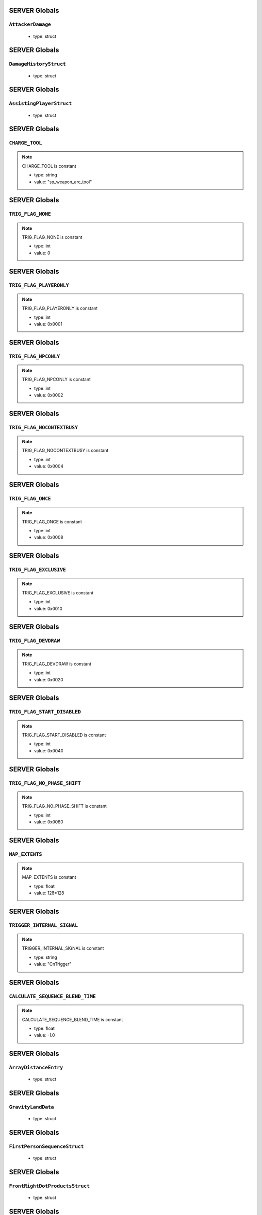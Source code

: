 SERVER Globals
=====

``AttackerDamage``
^^^^^^^^^^

	* type: struct

SERVER Globals
=====

``DamageHistoryStruct``
^^^^^^^^^^

	* type: struct

SERVER Globals
=====

``AssistingPlayerStruct``
^^^^^^^^^^

	* type: struct

SERVER Globals
=====

``CHARGE_TOOL``
^^^^^^^^^^

.. note::

	CHARGE_TOOL is constant

	* type: string

	* value: "sp_weapon_arc_tool"

SERVER Globals
=====

``TRIG_FLAG_NONE``
^^^^^^^^^^

.. note::

	TRIG_FLAG_NONE is constant

	* type: int

	* value: 0

SERVER Globals
=====

``TRIG_FLAG_PLAYERONLY``
^^^^^^^^^^

.. note::

	TRIG_FLAG_PLAYERONLY is constant

	* type: int

	* value: 0x0001

SERVER Globals
=====

``TRIG_FLAG_NPCONLY``
^^^^^^^^^^

.. note::

	TRIG_FLAG_NPCONLY is constant

	* type: int

	* value: 0x0002

SERVER Globals
=====

``TRIG_FLAG_NOCONTEXTBUSY``
^^^^^^^^^^

.. note::

	TRIG_FLAG_NOCONTEXTBUSY is constant

	* type: int

	* value: 0x0004

SERVER Globals
=====

``TRIG_FLAG_ONCE``
^^^^^^^^^^

.. note::

	TRIG_FLAG_ONCE is constant

	* type: int

	* value: 0x0008

SERVER Globals
=====

``TRIG_FLAG_EXCLUSIVE``
^^^^^^^^^^

.. note::

	TRIG_FLAG_EXCLUSIVE is constant

	* type: int

	* value: 0x0010

SERVER Globals
=====

``TRIG_FLAG_DEVDRAW``
^^^^^^^^^^

.. note::

	TRIG_FLAG_DEVDRAW is constant

	* type: int

	* value: 0x0020

SERVER Globals
=====

``TRIG_FLAG_START_DISABLED``
^^^^^^^^^^

.. note::

	TRIG_FLAG_START_DISABLED is constant

	* type: int

	* value: 0x0040

SERVER Globals
=====

``TRIG_FLAG_NO_PHASE_SHIFT``
^^^^^^^^^^

.. note::

	TRIG_FLAG_NO_PHASE_SHIFT is constant

	* type: int

	* value: 0x0080

SERVER Globals
=====

``MAP_EXTENTS``
^^^^^^^^^^

.. note::

	MAP_EXTENTS is constant

	* type: float

	* value: 128*128

SERVER Globals
=====

``TRIGGER_INTERNAL_SIGNAL``
^^^^^^^^^^

.. note::

	TRIGGER_INTERNAL_SIGNAL is constant

	* type: string

	* value: "OnTrigger"

SERVER Globals
=====

``CALCULATE_SEQUENCE_BLEND_TIME``
^^^^^^^^^^

.. note::

	CALCULATE_SEQUENCE_BLEND_TIME is constant

	* type: float

	* value: -1.0

SERVER Globals
=====

``ArrayDistanceEntry``
^^^^^^^^^^

	* type: struct

SERVER Globals
=====

``GravityLandData``
^^^^^^^^^^

	* type: struct

SERVER Globals
=====

``FirstPersonSequenceStruct``
^^^^^^^^^^

	* type: struct

SERVER Globals
=====

``FrontRightDotProductsStruct``
^^^^^^^^^^

	* type: struct

SERVER Globals
=====

``RaySphereIntersectStruct``
^^^^^^^^^^

	* type: struct

SERVER Globals
=====

``eDamageSourceId``
^^^^^^^^^^

	* type: enum

SERVER Globals
=====

``eModSourceId``
^^^^^^^^^^

	* type: enum

SERVER Globals
=====

``modNameStrings``
^^^^^^^^^^

.. note::

	modNameStrings is constant

	* type: table

	* value: {

SERVER Globals
=====

``Frontline``
^^^^^^^^^^

	* type: struct

SERVER Globals
=====

``SyncedMelee``
^^^^^^^^^^

	* type: struct

SERVER Globals
=====

``SyncedMeleeChooser``
^^^^^^^^^^

	* type: struct

SERVER Globals
=====

``KNIFE_MODEL``
^^^^^^^^^^

.. note::

	KNIFE_MODEL is constant

	* type: asset

	* value: $"models/weapons/combat_knife/w_combat_knife.mdl"

SERVER Globals
=====

``PULSE_BLADE_MODEL``
^^^^^^^^^^

.. note::

	PULSE_BLADE_MODEL is constant

	* type: asset

	* value: $"models/weapons/kunai/w_kunai.mdl"

SERVER Globals
=====

``WINGMAN_MODEL``
^^^^^^^^^^

.. note::

	WINGMAN_MODEL is constant

	* type: asset

	* value: $"models/weapons/b3wing/w_b3wing.mdl"

SERVER Globals
=====

``AWALL_MODEL``
^^^^^^^^^^

.. note::

	AWALL_MODEL is constant

	* type: asset

	* value: $"models/weapons/sentry_shield/sentry_shield_proj.mdl"

SERVER Globals
=====

``REVIVE_ENABLED``
^^^^^^^^^^

.. note::

	REVIVE_ENABLED is constant

	* type: bool

	* value: false

SERVER Globals
=====

``PILOT_GHOST_MODEL``
^^^^^^^^^^

.. note::

	PILOT_GHOST_MODEL is constant

	* type: asset

	* value: $"models/humans/heroes/mlt_hero_jack.mdl"

SERVER Globals
=====

``PILOT_GHOST_WEAPON_MODEL``
^^^^^^^^^^

.. note::

	PILOT_GHOST_WEAPON_MODEL is constant

	* type: asset

	* value: $"models/weapons/rspn101/w_rspn101.mdl"

SERVER Globals
=====

``GHOST_FLASH_EFFECT``
^^^^^^^^^^

.. note::

	GHOST_FLASH_EFFECT is constant

	* type: asset

	* value: $"P_ar_holopilot_flash"

SERVER Globals
=====

``GHOST_TRAIL_EFFECT``
^^^^^^^^^^

.. note::

	GHOST_TRAIL_EFFECT is constant

	* type: asset

	* value: $"P_ar_holopilot_trail"

SERVER Globals
=====

``LeechActionInfo``
^^^^^^^^^^

	* type: struct

SERVER Globals
=====

``LeechData``
^^^^^^^^^^

	* type: struct

SERVER Globals
=====

``eRodeoDirection``
^^^^^^^^^^

	* type: enum

SERVER Globals
=====

``RODEO_DRAIN_TIME``
^^^^^^^^^^

.. note::

	RODEO_DRAIN_TIME is constant

	* type: float

	* value: 10.0

SERVER Globals
=====

``OFFER_RODEO_BATTERY_COOLDOWN``
^^^^^^^^^^

.. note::

	OFFER_RODEO_BATTERY_COOLDOWN is constant

	* type: float

	* value: 5.0

SERVER Globals
=====

``REQUEST_RODEO_BATTERY_COOLDOWN``
^^^^^^^^^^

.. note::

	REQUEST_RODEO_BATTERY_COOLDOWN is constant

	* type: float

	* value: 10.0

SERVER Globals
=====

``REQUEST_RODEO_BATTERY_HINT_COOLDOWN``
^^^^^^^^^^

.. note::

	REQUEST_RODEO_BATTERY_HINT_COOLDOWN is constant

	* type: float

	* value: 30.0

SERVER Globals
=====

``REQUEST_RODEO_BATTERY_SHOW_ICON_TIME``
^^^^^^^^^^

.. note::

	REQUEST_RODEO_BATTERY_SHOW_ICON_TIME is constant

	* type: float

	* value: 30.0

SERVER Globals
=====

``REQUEST_RODEO_BATTERY_HEALTH_PERCENTAGE_THRESHOLD``
^^^^^^^^^^

.. note::

	REQUEST_RODEO_BATTERY_HEALTH_PERCENTAGE_THRESHOLD is constant

	* type: float

	* value: 0.8

SERVER Globals
=====

``eRodeoPositions``
^^^^^^^^^^

	* type: enum

SERVER Globals
=====

``eRodeoClamberDirection``
^^^^^^^^^^

	* type: enum

SERVER Globals
=====

``RODEO_BATTERY_THIEF_ICON_DURATION``
^^^^^^^^^^

.. note::

	RODEO_BATTERY_THIEF_ICON_DURATION is constant

	* type: float

	* value: 10.0

SERVER Globals
=====

``SENTRY_TURRET_PLACEMENT_RANGE``
^^^^^^^^^^

.. note::

	SENTRY_TURRET_PLACEMENT_RANGE is constant

	* type: int

	* value: 75

SERVER Globals
=====

``SentryTurretPlacementInfo``
^^^^^^^^^^

	* type: struct

SERVER Globals
=====

``GRENADE_INDICATOR_ARROW_MODEL``
^^^^^^^^^^

.. note::

	GRENADE_INDICATOR_ARROW_MODEL is constant

	* type: asset

	* value: $"models/hud/grenade_indicator/grenade_indicator_arrow.mdl"

SERVER Globals
=====

``GRENADE_INDICATOR_FRAG_MODEL``
^^^^^^^^^^

.. note::

	GRENADE_INDICATOR_FRAG_MODEL is constant

	* type: asset

	* value: $"models/hud/grenade_indicator/grenade_indicator_frag.mdl"

SERVER Globals
=====

``GRENADE_INDICATOR_SONAR_MODEL``
^^^^^^^^^^

.. note::

	GRENADE_INDICATOR_SONAR_MODEL is constant

	* type: asset

	* value: $"models/hud/grenade_indicator/grenade_indicator_sonar.mdl"

SERVER Globals
=====

``GRENADE_MODEL``
^^^^^^^^^^

.. note::

	GRENADE_MODEL is constant

	* type: asset

	* value: $"models/weapons/grenades/m20_f_grenade.mdl"

SERVER Globals
=====

``DAMAGEARROW_MODEL``
^^^^^^^^^^

.. note::

	DAMAGEARROW_MODEL is constant

	* type: asset

	* value: $"models/weapons/bullets/damage_arrow.mdl"

SERVER Globals
=====

``damageTypes``
^^^^^^^^^^

	* type: enum

SERVER Globals
=====

``GENERIC_PILOT``
^^^^^^^^^^

.. note::

	GENERIC_PILOT is constant

	* type: int

	* value: 0

SERVER Globals
=====

``BLISK_ID``
^^^^^^^^^^

.. note::

	BLISK_ID is constant

	* type: int

	* value: 1

SERVER Globals
=====

``SPYGLASS_ID``
^^^^^^^^^^

.. note::

	SPYGLASS_ID is constant

	* type: int

	* value: 2

SERVER Globals
=====

``GRAVES_ID``
^^^^^^^^^^

.. note::

	GRAVES_ID is constant

	* type: int

	* value: 3

SERVER Globals
=====

``ConversationStruct``
^^^^^^^^^^

	* type: struct

SERVER Globals
=====

``CLASSIC_MP_SKYSHOW_DOGFIGHTS_DELAY``
^^^^^^^^^^

.. note::

	CLASSIC_MP_SKYSHOW_DOGFIGHTS_DELAY is constant

	* type: float

	* value: 75.0

SERVER Globals
=====

``DROP_MIN_X``
^^^^^^^^^^

.. note::

	DROP_MIN_X is constant

	* type: float

	* value: 0.0

SERVER Globals
=====

``ANALYSIS_STEPS``
^^^^^^^^^^

.. note::

	ANALYSIS_STEPS is constant

	* type: int

	* value: 8

SERVER Globals
=====

``ANALYSIS_YAW_STEP``
^^^^^^^^^^

.. note::

	ANALYSIS_YAW_STEP is constant

	* type: float

	* value: 360.0

SERVER Globals
=====

``FIRST_ONLY``
^^^^^^^^^^

.. note::

	FIRST_ONLY is constant

	* type: bool

	* value: false

SERVER Globals
=====

``SPAWNPOINT_USE_TIME``
^^^^^^^^^^

.. note::

	SPAWNPOINT_USE_TIME is constant

	* type: float

	* value: 10.0

SERVER Globals
=====

``MAX_ANALYSIS_COUNT``
^^^^^^^^^^

.. note::

	MAX_ANALYSIS_COUNT is constant

	* type: int

	* value: 64

SERVER Globals
=====

``DESCRIPTION_MULTIPLIER``
^^^^^^^^^^

.. note::

	DESCRIPTION_MULTIPLIER is constant

	* type: float

	* value: 0.0006

SERVER Globals
=====

``DROPSHIP_VERTICAL``
^^^^^^^^^^

.. note::

	DROPSHIP_VERTICAL is constant

	* type: string

	* value: "dropship_flyer_attack_vertical_successful"

SERVER Globals
=====

``DROPSHIP_STRAFE``
^^^^^^^^^^

.. note::

	DROPSHIP_STRAFE is constant

	* type: string

	* value: "gd_goblin_zipline_strafe"

SERVER Globals
=====

``DROPSHIP_FLYER_ATTACK_ANIM``
^^^^^^^^^^

.. note::

	DROPSHIP_FLYER_ATTACK_ANIM is constant

	* type: string

	* value: "dropship_flyer_attack"

SERVER Globals
=====

``DROPSHIP_FLYER_ATTACK_ANIM_VERTICAL``
^^^^^^^^^^

.. note::

	DROPSHIP_FLYER_ATTACK_ANIM_VERTICAL is constant

	* type: string

	* value: "dropship_flyer_attack_vertical"

SERVER Globals
=====

``DROPSHIP_DROP_ANIM``
^^^^^^^^^^

.. note::

	DROPSHIP_DROP_ANIM is constant

	* type: string

	* value: "gd_goblin_zipline_strafe"

SERVER Globals
=====

``DROPSHIP_MODEL``
^^^^^^^^^^

.. note::

	DROPSHIP_MODEL is constant

	* type: asset

	* value: $"models/vehicle/goblin_dropship/goblin_dropship.mdl"

SERVER Globals
=====

``STRATON_FLIGHT_ANIM``
^^^^^^^^^^

.. note::

	STRATON_FLIGHT_ANIM is constant

	* type: string

	* value: "st_gunship_dogfight_C"

SERVER Globals
=====

``STRATON_DOGFIGHT_ANIM1``
^^^^^^^^^^

.. note::

	STRATON_DOGFIGHT_ANIM1 is constant

	* type: string

	* value: "st_Dogfight_Target_1"

SERVER Globals
=====

``STRATON_DOGFIGHT_ANIM2``
^^^^^^^^^^

.. note::

	STRATON_DOGFIGHT_ANIM2 is constant

	* type: string

	* value: "st_Dogfight_Target_2"

SERVER Globals
=====

``STRATON_DOGFIGHT_ANIM3``
^^^^^^^^^^

.. note::

	STRATON_DOGFIGHT_ANIM3 is constant

	* type: string

	* value: "st_Dogfight_Target_3"

SERVER Globals
=====

``STRATON_DOGFIGHT_ANIM1_PERSUER``
^^^^^^^^^^

.. note::

	STRATON_DOGFIGHT_ANIM1_PERSUER is constant

	* type: string

	* value: "st_Dogfight_Persuer_1"

SERVER Globals
=====

``STRATON_DOGFIGHT_ANIM2_PERSUER``
^^^^^^^^^^

.. note::

	STRATON_DOGFIGHT_ANIM2_PERSUER is constant

	* type: string

	* value: "st_Dogfight_Persuer_2"

SERVER Globals
=====

``STRATON_DOGFIGHT_ANIM3_PERSUER``
^^^^^^^^^^

.. note::

	STRATON_DOGFIGHT_ANIM3_PERSUER is constant

	* type: string

	* value: "st_Dogfight_Persuer_3"

SERVER Globals
=====

``STRATON_ATTACK_FULL``
^^^^^^^^^^

.. note::

	STRATON_ATTACK_FULL is constant

	* type: string

	* value: "st_AngelCity_IMC_Win_Full"

SERVER Globals
=====

``FX_HORNET_DEATH``
^^^^^^^^^^

.. note::

	FX_HORNET_DEATH is constant

	* type: asset

	* value: $"P_veh_exp_hornet_HS"

SERVER Globals
=====

``HOTDROP_TURBO_ANIM``
^^^^^^^^^^

.. note::

	HOTDROP_TURBO_ANIM is constant

	* type: string

	* value: "at_hotdrop_drop_2knee_turbo"

SERVER Globals
=====

``TURBO_WARP_FX``
^^^^^^^^^^

.. note::

	TURBO_WARP_FX is constant

	* type: asset

	* value: $"P_warp_in_atlas"

SERVER Globals
=====

``TURBO_WARP_COMPANY``
^^^^^^^^^^

.. note::

	TURBO_WARP_COMPANY is constant

	* type: asset

	* value: $"hotdrop_hld_warp"

SERVER Globals
=====

``FX_GUNSHIP_CRASH_EXPLOSION``
^^^^^^^^^^

.. note::

	FX_GUNSHIP_CRASH_EXPLOSION is constant

	* type: asset

	* value: $"droppod_impact_black"

SERVER Globals
=====

``FX_GUNSHIP_CRASH_EXPLOSION_ENTRANCE``
^^^^^^^^^^

.. note::

	FX_GUNSHIP_CRASH_EXPLOSION_ENTRANCE is constant

	* type: asset

	* value: $"veh_gunship_warp_FULL"

SERVER Globals
=====

``FX_GUNSHIP_CRASH_EXPLOSION_EXIT``
^^^^^^^^^^

.. note::

	FX_GUNSHIP_CRASH_EXPLOSION_EXIT is constant

	* type: asset

	* value: $"veh_gunship_warp_OUT_FULL"

SERVER Globals
=====

``NodeFP``
^^^^^^^^^^

	* type: struct

SERVER Globals
=====

``DropTable``
^^^^^^^^^^

	* type: struct

SERVER Globals
=====

``CallinData``
^^^^^^^^^^

	* type: struct

SERVER Globals
=====

``SpawnPointFP``
^^^^^^^^^^

	* type: struct

SERVER Globals
=====

``AttachPoint``
^^^^^^^^^^

	* type: struct

SERVER Globals
=====

``NullNodeFP``
^^^^^^^^^^

	* type: NodeFP

SERVER Globals
=====

``nodeFPOrNull``
^^^^^^^^^^

	* type: typedef

SERVER Globals
=====

``FlightPath``
^^^^^^^^^^

	* type: struct

SERVER Globals
=====

``ANALYSIS_PREVIEW_TIME``
^^^^^^^^^^

.. note::

	ANALYSIS_PREVIEW_TIME is constant

	* type: float

	* value: 5.0

SERVER Globals
=====

``FLYER_MODEL``
^^^^^^^^^^

.. note::

	FLYER_MODEL is constant

	* type: asset

	* value: $"models/Creatures/flyer/r2_flyer.mdl"

SERVER Globals
=====

``FlyerAnim``
^^^^^^^^^^

	* type: struct

SERVER Globals
=====

``HIGHLIGHT_COLOR_NEUTRAL``
^^^^^^^^^^

.. note::

	HIGHLIGHT_COLOR_NEUTRAL is constant

	* type: vector

	* value: <1.0,1.0,1.0>

SERVER Globals
=====

``HIGHLIGHT_COLOR_FRIENDLY``
^^^^^^^^^^

.. note::

	HIGHLIGHT_COLOR_FRIENDLY is constant

	* type: vector

	* value: <0.34,0.59,0.86>

SERVER Globals
=====

``HIGHLIGHT_COLOR_ENEMY``
^^^^^^^^^^

.. note::

	HIGHLIGHT_COLOR_ENEMY is constant

	* type: vector

	* value: <1.0,0.36,0.12>

SERVER Globals
=====

``HIGHLIGHT_COLOR_INTERACT``
^^^^^^^^^^

.. note::

	HIGHLIGHT_COLOR_INTERACT is constant

	* type: vector

	* value: <0.63,0.80,1.0>

SERVER Globals
=====

``HIGHLIGHT_COLOR_OBJECTIVE``
^^^^^^^^^^

.. note::

	HIGHLIGHT_COLOR_OBJECTIVE is constant

	* type: vector

	* value: <0.90,0.63,0.09>

SERVER Globals
=====

``HIGHLIGHT_OUTLINE_WEAPON_PICKUP``
^^^^^^^^^^

.. note::

	HIGHLIGHT_OUTLINE_WEAPON_PICKUP is constant

	* type: int

	* value: 104

SERVER Globals
=====

``HIGHLIGHT_OUTLINE_INTERACT_BUTTON``
^^^^^^^^^^

.. note::

	HIGHLIGHT_OUTLINE_INTERACT_BUTTON is constant

	* type: int

	* value: 105

SERVER Globals
=====

``HIGHLIGHT_OUTLINE_BOSS_TITAN``
^^^^^^^^^^

.. note::

	HIGHLIGHT_OUTLINE_BOSS_TITAN is constant

	* type: int

	* value: 108

SERVER Globals
=====

``HIGHLIGHT_OUTLINE_OBJECTIVE``
^^^^^^^^^^

.. note::

	HIGHLIGHT_OUTLINE_OBJECTIVE is constant

	* type: int

	* value: 125

SERVER Globals
=====

``HIGHLIGHT_FILL_OBJECTIVE``
^^^^^^^^^^

.. note::

	HIGHLIGHT_FILL_OBJECTIVE is constant

	* type: int

	* value: 126

SERVER Globals
=====

``MAP_SCAN_FADE_DISTANCE``
^^^^^^^^^^

.. note::

	MAP_SCAN_FADE_DISTANCE is constant

	* type: int

	* value: 16000

SERVER Globals
=====

``MFD_MINIMAP_FRIENDLY_MATERIAL``
^^^^^^^^^^

.. note::

	MFD_MINIMAP_FRIENDLY_MATERIAL is constant

	* type: asset

	* value: $"vgui/HUD/minimap_mfd_friendly"

SERVER Globals
=====

``MFD_MINIMAP_PENDING_MARK_FRIENDLY_MATERIAL``
^^^^^^^^^^

.. note::

	MFD_MINIMAP_PENDING_MARK_FRIENDLY_MATERIAL is constant

	* type: asset

	* value: $"vgui/HUD/minimap_mfd_pre_friendly"

SERVER Globals
=====

``MFD_MINIMAP_ENEMY_MATERIAL``
^^^^^^^^^^

.. note::

	MFD_MINIMAP_ENEMY_MATERIAL is constant

	* type: asset

	* value: $"vgui/HUD/minimap_mfd_enemy"

SERVER Globals
=====

``eMinimapObject_info_hardpoint``
^^^^^^^^^^

	* type: enum

SERVER Globals
=====

``eMinimapObject_prop_script``
^^^^^^^^^^

	* type: enum

SERVER Globals
=====

``eMinimapObject_npc``
^^^^^^^^^^

	* type: enum

SERVER Globals
=====

``eMinimapObject_npc_titan``
^^^^^^^^^^

	* type: enum

SERVER Globals
=====

``MARKER_TOWERDEFENSEGENERATOR``
^^^^^^^^^^

.. note::

	MARKER_TOWERDEFENSEGENERATOR is constant

	* type: string

	* value: "TowerDefenseGeneratorEnt"

SERVER Globals
=====

``MARKER_ENT_CLASSNAME``
^^^^^^^^^^

.. note::

	MARKER_ENT_CLASSNAME is constant

	* type: string

	* value: "script_ref"

SERVER Globals
=====

``MARKET_ENT_MARKED_NAME``
^^^^^^^^^^

.. note::

	MARKET_ENT_MARKED_NAME is constant

	* type: string

	* value: "mfd_marked"

SERVER Globals
=====

``MARKET_ENT_PENDING_MARKED_NAME``
^^^^^^^^^^

.. note::

	MARKET_ENT_PENDING_MARKED_NAME is constant

	* type: string

	* value: "mfd_pending_marked"

SERVER Globals
=====

``EARN_REF_COLUMN_NAME``
^^^^^^^^^^

.. note::

	EARN_REF_COLUMN_NAME is constant

	* type: string

	* value: "itemRef"

SERVER Globals
=====

``EARN_TYPE_COLUMN_NAME``
^^^^^^^^^^

.. note::

	EARN_TYPE_COLUMN_NAME is constant

	* type: string

	* value: "earnType"

SERVER Globals
=====

``EARN_BUILDING_IMAGE_COLUMN_NAME``
^^^^^^^^^^

.. note::

	EARN_BUILDING_IMAGE_COLUMN_NAME is constant

	* type: string

	* value: "buildingImage"

SERVER Globals
=====

``EARN_READY_IMAGE_COLUMN_NAME``
^^^^^^^^^^

.. note::

	EARN_READY_IMAGE_COLUMN_NAME is constant

	* type: string

	* value: "readyImage"

SERVER Globals
=====

``EARN_NAME_COLUMN_NAME``
^^^^^^^^^^

.. note::

	EARN_NAME_COLUMN_NAME is constant

	* type: string

	* value: "nameText"

SERVER Globals
=====

``EARNMETER_HOLDTIME``
^^^^^^^^^^

.. note::

	EARNMETER_HOLDTIME is constant

	* type: float

	* value: 10.0

SERVER Globals
=====

``CORE_SMOKE_FRAC``
^^^^^^^^^^

.. note::

	CORE_SMOKE_FRAC is constant

	* type: float

	* value: 0.20

SERVER Globals
=====

``CORE_SMOKE_WEAPON``
^^^^^^^^^^

.. note::

	CORE_SMOKE_WEAPON is constant

	* type: string

	* value: "mp_titanability_electric_smoke"

SERVER Globals
=====

``eEarnMeterMode``
^^^^^^^^^^

	* type: enum

SERVER Globals
=====

``eRewardState``
^^^^^^^^^^

	* type: enum

SERVER Globals
=====

``EarnObject``
^^^^^^^^^^

	* type: struct

SERVER Globals
=====

``EarnStruct``
^^^^^^^^^^

	* type: struct

SERVER Globals
=====

``earn``
^^^^^^^^^^

	* type: EarnStruct

SERVER Globals
=====

``TITAN_EJECT_SCREECH``
^^^^^^^^^^

.. note::

	TITAN_EJECT_SCREECH is constant

	* type: string

	* value: "titan_eject_screech"

SERVER Globals
=====

``TITAN_DECAY_LIMIT``
^^^^^^^^^^

.. note::

	TITAN_DECAY_LIMIT is constant

	* type: float

	* value: 0.35

SERVER Globals
=====

``TITAN_NUCLEAR_CORE_FX_3P``
^^^^^^^^^^

.. note::

	TITAN_NUCLEAR_CORE_FX_3P is constant

	* type: asset

	* value: $"P_xo_exp_nuke_3P_alt"

SERVER Globals
=====

``TITAN_NUCLEAR_CORE_FX_1P``
^^^^^^^^^^

.. note::

	TITAN_NUCLEAR_CORE_FX_1P is constant

	* type: asset

	* value: $"P_xo_exp_nuke_1P_alt"

SERVER Globals
=====

``TITAN_NUCLEAR_CORE_NUKE_FX``
^^^^^^^^^^

.. note::

	TITAN_NUCLEAR_CORE_NUKE_FX is constant

	* type: asset

	* value: $"P_xo_nuke_warn_flare"

SERVER Globals
=====

``eCockpitState``
^^^^^^^^^^

	* type: enum

SERVER Globals
=====

``ION_ENERGY_REGEN_INTERVAL``
^^^^^^^^^^

.. note::

	ION_ENERGY_REGEN_INTERVAL is constant

	* type: float

	* value: 0.1

SERVER Globals
=====

``ION_ENERGY_MAX``
^^^^^^^^^^

.. note::

	ION_ENERGY_MAX is constant

	* type: int

	* value: 1000

SERVER Globals
=====

``DEFAULT_ARC_CANNON_FOVDOT``
^^^^^^^^^^

.. note::

	DEFAULT_ARC_CANNON_FOVDOT is constant

	* type: float

	* value: 0.98

SERVER Globals
=====

``DEFAULT_ARC_CANNON_FOVDOT_MISSILE``
^^^^^^^^^^

.. note::

	DEFAULT_ARC_CANNON_FOVDOT_MISSILE is constant

	* type: float

	* value: 0.95

SERVER Globals
=====

``ARC_CANNON_RANGE_CHAIN``
^^^^^^^^^^

.. note::

	ARC_CANNON_RANGE_CHAIN is constant

	* type: int

	* value: 400

SERVER Globals
=====

``ARC_CANNON_TITAN_RANGE_CHAIN``
^^^^^^^^^^

.. note::

	ARC_CANNON_TITAN_RANGE_CHAIN is constant

	* type: int

	* value: 900

SERVER Globals
=====

``ARC_CANNON_CHAIN_COUNT_MIN``
^^^^^^^^^^

.. note::

	ARC_CANNON_CHAIN_COUNT_MIN is constant

	* type: int

	* value: 5

SERVER Globals
=====

``ARC_CANNON_CHAIN_COUNT_MAX``
^^^^^^^^^^

.. note::

	ARC_CANNON_CHAIN_COUNT_MAX is constant

	* type: int

	* value: 5

SERVER Globals
=====

``ARC_CANNON_CHAIN_COUNT_NPC``
^^^^^^^^^^

.. note::

	ARC_CANNON_CHAIN_COUNT_NPC is constant

	* type: int

	* value: 2

SERVER Globals
=====

``ARC_CANNON_FORK_COUNT_MAX``
^^^^^^^^^^

.. note::

	ARC_CANNON_FORK_COUNT_MAX is constant

	* type: int

	* value: 1

SERVER Globals
=====

``ARC_CANNON_FORK_DELAY``
^^^^^^^^^^

.. note::

	ARC_CANNON_FORK_DELAY is constant

	* type: float

	* value: 0.1

SERVER Globals
=====

``ARC_CANNON_RANGE_CHAIN_BURN``
^^^^^^^^^^

.. note::

	ARC_CANNON_RANGE_CHAIN_BURN is constant

	* type: int

	* value: 400

SERVER Globals
=====

``ARC_CANNON_TITAN_RANGE_CHAIN_BURN``
^^^^^^^^^^

.. note::

	ARC_CANNON_TITAN_RANGE_CHAIN_BURN is constant

	* type: int

	* value: 900

SERVER Globals
=====

``ARC_CANNON_CHAIN_COUNT_MIN_BURN``
^^^^^^^^^^

.. note::

	ARC_CANNON_CHAIN_COUNT_MIN_BURN is constant

	* type: int

	* value: 100

SERVER Globals
=====

``ARC_CANNON_CHAIN_COUNT_MAX_BURN``
^^^^^^^^^^

.. note::

	ARC_CANNON_CHAIN_COUNT_MAX_BURN is constant

	* type: int

	* value: 100

SERVER Globals
=====

``ARC_CANNON_CHAIN_COUNT_NPC_BURN``
^^^^^^^^^^

.. note::

	ARC_CANNON_CHAIN_COUNT_NPC_BURN is constant

	* type: int

	* value: 10

SERVER Globals
=====

``ARC_CANNON_FORK_COUNT_MAX_BURN``
^^^^^^^^^^

.. note::

	ARC_CANNON_FORK_COUNT_MAX_BURN is constant

	* type: int

	* value: 10

SERVER Globals
=====

``ARC_CANNON_BEAM_LIFETIME_BURN``
^^^^^^^^^^

.. note::

	ARC_CANNON_BEAM_LIFETIME_BURN is constant

	* type: int

	* value: 1

SERVER Globals
=====

``ARC_CANNON_BOLT_RADIUS_MIN``
^^^^^^^^^^

.. note::

	ARC_CANNON_BOLT_RADIUS_MIN is constant

	* type: int

	* value: 32

SERVER Globals
=====

``ARC_CANNON_BOLT_RADIUS_MAX``
^^^^^^^^^^

.. note::

	ARC_CANNON_BOLT_RADIUS_MAX is constant

	* type: int

	* value: 640

SERVER Globals
=====

``ARC_CANNON_BOLT_WIDTH_MIN``
^^^^^^^^^^

.. note::

	ARC_CANNON_BOLT_WIDTH_MIN is constant

	* type: int

	* value: 1

SERVER Globals
=====

``ARC_CANNON_BOLT_WIDTH_MAX``
^^^^^^^^^^

.. note::

	ARC_CANNON_BOLT_WIDTH_MAX is constant

	* type: int

	* value: 26

SERVER Globals
=====

``ARC_CANNON_BOLT_WIDTH_NPC``
^^^^^^^^^^

.. note::

	ARC_CANNON_BOLT_WIDTH_NPC is constant

	* type: int

	* value: 8

SERVER Globals
=====

``ARC_CANNON_BEAM_COLOR``
^^^^^^^^^^

.. note::

	ARC_CANNON_BEAM_COLOR is constant

	* type: string

	* value: "150

SERVER Globals
=====

``ARC_CANNON_BEAM_LIFETIME``
^^^^^^^^^^

.. note::

	ARC_CANNON_BEAM_LIFETIME is constant

	* type: float

	* value: 0.75

SERVER Globals
=====

``ARC_CANNON_TITAN_SCREEN_SFX``
^^^^^^^^^^

.. note::

	ARC_CANNON_TITAN_SCREEN_SFX is constant

	* type: string

	* value: "Null_Remove_SoundHook"

SERVER Globals
=====

``ARC_CANNON_PILOT_SCREEN_SFX``
^^^^^^^^^^

.. note::

	ARC_CANNON_PILOT_SCREEN_SFX is constant

	* type: string

	* value: "Null_Remove_SoundHook"

SERVER Globals
=====

``ARC_CANNON_EMP_DURATION_MIN``
^^^^^^^^^^

.. note::

	ARC_CANNON_EMP_DURATION_MIN is constant

	* type: float

	* value: 0.1

SERVER Globals
=====

``ARC_CANNON_EMP_DURATION_MAX``
^^^^^^^^^^

.. note::

	ARC_CANNON_EMP_DURATION_MAX is constant

	* type: float

	* value: 1.8

SERVER Globals
=====

``ARC_CANNON_EMP_FADEOUT_DURATION``
^^^^^^^^^^

.. note::

	ARC_CANNON_EMP_FADEOUT_DURATION is constant

	* type: float

	* value: 0.4

SERVER Globals
=====

``ARC_CANNON_SCREEN_EFFECTS_MIN``
^^^^^^^^^^

.. note::

	ARC_CANNON_SCREEN_EFFECTS_MIN is constant

	* type: float

	* value: 0.01

SERVER Globals
=====

``ARC_CANNON_SCREEN_EFFECTS_MAX``
^^^^^^^^^^

.. note::

	ARC_CANNON_SCREEN_EFFECTS_MAX is constant

	* type: float

	* value: 0.02

SERVER Globals
=====

``ARC_CANNON_SCREEN_THRESHOLD``
^^^^^^^^^^

.. note::

	ARC_CANNON_SCREEN_THRESHOLD is constant

	* type: float

	* value: 0.3385

SERVER Globals
=====

``ARC_CANNON_3RD_PERSON_EFFECT_MIN_DURATION``
^^^^^^^^^^

.. note::

	ARC_CANNON_3RD_PERSON_EFFECT_MIN_DURATION is constant

	* type: float

	* value: 0.2

SERVER Globals
=====

``ARC_CANNON_DAMAGE_FALLOFF_SCALER``
^^^^^^^^^^

.. note::

	ARC_CANNON_DAMAGE_FALLOFF_SCALER is constant

	* type: float

	* value: 0.75

SERVER Globals
=====

``ARC_CANNON_DAMAGE_CHARGE_RATIO``
^^^^^^^^^^

.. note::

	ARC_CANNON_DAMAGE_CHARGE_RATIO is constant

	* type: float

	* value: 0.85

SERVER Globals
=====

``ARC_CANNON_DAMAGE_CHARGE_RATIO_BURN``
^^^^^^^^^^

.. note::

	ARC_CANNON_DAMAGE_CHARGE_RATIO_BURN is constant

	* type: float

	* value: 0.676

SERVER Globals
=====

``ARC_CANNON_CAPACITOR_CHARGE_RATIO``
^^^^^^^^^^

.. note::

	ARC_CANNON_CAPACITOR_CHARGE_RATIO is constant

	* type: float

	* value: 1.0

SERVER Globals
=====

``ARC_CANNON_TARGETS_MISSILES``
^^^^^^^^^^

.. note::

	ARC_CANNON_TARGETS_MISSILES is constant

	* type: int

	* value: 1

SERVER Globals
=====

``OVERCHARGE_MAX_SHIELD_DECAY``
^^^^^^^^^^

.. note::

	OVERCHARGE_MAX_SHIELD_DECAY is constant

	* type: float

	* value: 0.2

SERVER Globals
=====

``OVERCHARGE_SHIELD_DECAY_MULTIPLIER``
^^^^^^^^^^

.. note::

	OVERCHARGE_SHIELD_DECAY_MULTIPLIER is constant

	* type: float

	* value: 0.04

SERVER Globals
=====

``OVERCHARGE_BONUS_CHARGE_FRACTION``
^^^^^^^^^^

.. note::

	OVERCHARGE_BONUS_CHARGE_FRACTION is constant

	* type: float

	* value: 0.05

SERVER Globals
=====

``SPLITTER_DAMAGE_FALLOFF_SCALER``
^^^^^^^^^^

.. note::

	SPLITTER_DAMAGE_FALLOFF_SCALER is constant

	* type: float

	* value: 0.6

SERVER Globals
=====

``SPLITTER_FORK_COUNT_MAX``
^^^^^^^^^^

.. note::

	SPLITTER_FORK_COUNT_MAX is constant

	* type: int

	* value: 10

SERVER Globals
=====

``ARC_CANNON_SIGNAL_DEACTIVATED``
^^^^^^^^^^

.. note::

	ARC_CANNON_SIGNAL_DEACTIVATED is constant

	* type: string

	* value: "ArcCannonDeactivated"

SERVER Globals
=====

``ARC_CANNON_SIGNAL_CHARGEEND``
^^^^^^^^^^

.. note::

	ARC_CANNON_SIGNAL_CHARGEEND is constant

	* type: string

	* value: "ArcCannonChargeEnd"

SERVER Globals
=====

``ARC_CANNON_BEAM_EFFECT``
^^^^^^^^^^

.. note::

	ARC_CANNON_BEAM_EFFECT is constant

	* type: asset

	* value: $"wpn_arc_cannon_beam"

SERVER Globals
=====

``ARC_CANNON_BEAM_EFFECT_MOD``
^^^^^^^^^^

.. note::

	ARC_CANNON_BEAM_EFFECT_MOD is constant

	* type: asset

	* value: $"wpn_arc_cannon_beam_mod"

SERVER Globals
=====

``ARC_CANNON_FX_TABLE``
^^^^^^^^^^

.. note::

	ARC_CANNON_FX_TABLE is constant

	* type: string

	* value: "exp_arc_cannon"

SERVER Globals
=====

``ArcCannonTargetClassnames``
^^^^^^^^^^

.. note::

	ArcCannonTargetClassnames is constant

	* type: table

	* value: {

SERVER Globals
=====

``DEFAULT_MAX_COOK_TIME``
^^^^^^^^^^

.. note::

	DEFAULT_MAX_COOK_TIME is constant

	* type: float

	* value: 99999.9

SERVER Globals
=====

``PROXIMITY_MINE_EXPLOSION_DELAY``
^^^^^^^^^^

.. note::

	PROXIMITY_MINE_EXPLOSION_DELAY is constant

	* type: float

	* value: 1.2

SERVER Globals
=====

``PROXIMITY_MINE_ARMING_DELAY``
^^^^^^^^^^

.. note::

	PROXIMITY_MINE_ARMING_DELAY is constant

	* type: float

	* value: 1.0

SERVER Globals
=====

``THERMITE_GRENADE_FX``
^^^^^^^^^^

.. note::

	THERMITE_GRENADE_FX is constant

	* type: asset

	* value: $"P_grenade_thermite"

SERVER Globals
=====

``CLUSTER_BASE_FX``
^^^^^^^^^^

.. note::

	CLUSTER_BASE_FX is constant

	* type: asset

	* value: $"P_wpn_meteor_exp"

SERVER Globals
=====

``ProximityTargetClassnames``
^^^^^^^^^^

.. note::

	ProximityTargetClassnames is constant

	* type: table

	* value: {

SERVER Globals
=====

``PROTO_AMPED_WALL``
^^^^^^^^^^

.. note::

	PROTO_AMPED_WALL is constant

	* type: string

	* value: "proto_amped_wall"

SERVER Globals
=====

``GUN_SHIELD_WALL``
^^^^^^^^^^

.. note::

	GUN_SHIELD_WALL is constant

	* type: string

	* value: "gun_shield_wall"

SERVER Globals
=====

``VORTEX_REFIRE_NONE``
^^^^^^^^^^

.. note::

	VORTEX_REFIRE_NONE is constant

	* type: string

	* value: ""

SERVER Globals
=====

``VORTEX_REFIRE_ABSORB``
^^^^^^^^^^

.. note::

	VORTEX_REFIRE_ABSORB is constant

	* type: string

	* value: "absorb"

SERVER Globals
=====

``VORTEX_REFIRE_BULLET``
^^^^^^^^^^

.. note::

	VORTEX_REFIRE_BULLET is constant

	* type: string

	* value: "bullet"

SERVER Globals
=====

``VORTEX_REFIRE_EXPLOSIVE_ROUND``
^^^^^^^^^^

.. note::

	VORTEX_REFIRE_EXPLOSIVE_ROUND is constant

	* type: string

	* value: "explosive_round"

SERVER Globals
=====

``VORTEX_REFIRE_ROCKET``
^^^^^^^^^^

.. note::

	VORTEX_REFIRE_ROCKET is constant

	* type: string

	* value: "rocket"

SERVER Globals
=====

``VORTEX_REFIRE_GRENADE``
^^^^^^^^^^

.. note::

	VORTEX_REFIRE_GRENADE is constant

	* type: string

	* value: "grenade"

SERVER Globals
=====

``VORTEX_REFIRE_GRENADE_LONG_FUSE``
^^^^^^^^^^

.. note::

	VORTEX_REFIRE_GRENADE_LONG_FUSE is constant

	* type: string

	* value: "grenade_long_fuse"

SERVER Globals
=====

``PROJECTILE_PREDICTED``
^^^^^^^^^^

.. note::

	PROJECTILE_PREDICTED is constant

	* type: bool

	* value: true

SERVER Globals
=====

``PROJECTILE_NOT_PREDICTED``
^^^^^^^^^^

.. note::

	PROJECTILE_NOT_PREDICTED is constant

	* type: bool

	* value: false

SERVER Globals
=====

``PROJECTILE_LAG_COMPENSATED``
^^^^^^^^^^

.. note::

	PROJECTILE_LAG_COMPENSATED is constant

	* type: bool

	* value: true

SERVER Globals
=====

``PROJECTILE_NOT_LAG_COMPENSATED``
^^^^^^^^^^

.. note::

	PROJECTILE_NOT_LAG_COMPENSATED is constant

	* type: bool

	* value: false

SERVER Globals
=====

``RadiusDamageData``
^^^^^^^^^^

	* type: struct

SERVER Globals
=====

``PopcornInfo``
^^^^^^^^^^

	* type: struct

SERVER Globals
=====

``HOLO_PILOT_TRAIL_FX``
^^^^^^^^^^

	* type: int

SERVER Globals
=====

``HoverSounds``
^^^^^^^^^^

	* type: struct

SERVER Globals
=====

``DECOY_FADE_DISTANCE``
^^^^^^^^^^

.. note::

	DECOY_FADE_DISTANCE is constant

	* type: int

	* value: 16000

SERVER Globals
=====

``DECOY_DURATION``
^^^^^^^^^^

.. note::

	DECOY_DURATION is constant

	* type: float

	* value: 10.0

SERVER Globals
=====

``HOLOPILOT_ANGLE_SEGMENT``
^^^^^^^^^^

.. note::

	HOLOPILOT_ANGLE_SEGMENT is constant

	* type: vector

	* value: <0,25,0>

SERVER Globals
=====

``SP_PARTICLE_WALL_DURATION``
^^^^^^^^^^

.. note::

	SP_PARTICLE_WALL_DURATION is constant

	* type: float

	* value: 8.0

SERVER Globals
=====

``MP_PARTICLE_WALL_DURATION``
^^^^^^^^^^

.. note::

	MP_PARTICLE_WALL_DURATION is constant

	* type: float

	* value: 6.0

SERVER Globals
=====

``TITAN_GUN_SHIELD_RADIUS``
^^^^^^^^^^

.. note::

	TITAN_GUN_SHIELD_RADIUS is constant

	* type: int

	* value: 105

SERVER Globals
=====

``TITAN_GUN_SHIELD_HEALTH``
^^^^^^^^^^

.. note::

	TITAN_GUN_SHIELD_HEALTH is constant

	* type: int

	* value: 2500

SERVER Globals
=====

``PAS_LEGION_SHEILD_HEALTH``
^^^^^^^^^^

.. note::

	PAS_LEGION_SHEILD_HEALTH is constant

	* type: int

	* value: 5000

SERVER Globals
=====

``FLIGHT_CORE_IMPACT_FX``
^^^^^^^^^^

.. note::

	FLIGHT_CORE_IMPACT_FX is constant

	* type: asset

	* value: $"droppod_impact"

SERVER Globals
=====

``PROJECTILE_SPEED_40MM``
^^^^^^^^^^

.. note::

	PROJECTILE_SPEED_40MM is constant

	* type: float

	* value: 8000.0

SERVER Globals
=====

``TITAN_40MM_SHELL_EJECT``
^^^^^^^^^^

.. note::

	TITAN_40MM_SHELL_EJECT is constant

	* type: asset

	* value: $"models/Weapons/shellejects/shelleject_40mm.mdl"

SERVER Globals
=====

``TANK_BUSTER_40MM_SFX_LOOP``
^^^^^^^^^^

.. note::

	TANK_BUSTER_40MM_SFX_LOOP is constant

	* type: string

	* value: "Weapon_Vortex_Gun.ExplosiveWarningBeep"

SERVER Globals
=====

``TITAN_40MM_EXPLOSION_SOUND``
^^^^^^^^^^

.. note::

	TITAN_40MM_EXPLOSION_SOUND is constant

	* type: string

	* value: "Weapon.Explosion_Med"

SERVER Globals
=====

``MORTAR_SHOT_SFX_LOOP``
^^^^^^^^^^

.. note::

	MORTAR_SHOT_SFX_LOOP is constant

	* type: string

	* value: "Weapon_Sidwinder_Projectile"

SERVER Globals
=====

``FLAME_WALL_THERMITE_DURATION``
^^^^^^^^^^

.. note::

	FLAME_WALL_THERMITE_DURATION is constant

	* type: float

	* value: 5.2

SERVER Globals
=====

``PAS_SCORCH_FIREWALL_DURATION``
^^^^^^^^^^

.. note::

	PAS_SCORCH_FIREWALL_DURATION is constant

	* type: float

	* value: 5.2

SERVER Globals
=====

``SP_FLAME_WALL_DURATION_SCALE``
^^^^^^^^^^

.. note::

	SP_FLAME_WALL_DURATION_SCALE is constant

	* type: float

	* value: 1.75

SERVER Globals
=====

``PLAYER_METEOR_DAMAGE_TICK``
^^^^^^^^^^

.. note::

	PLAYER_METEOR_DAMAGE_TICK is constant

	* type: float

	* value: 100.0

SERVER Globals
=====

``PLAYER_METEOR_DAMAGE_TICK_PILOT``
^^^^^^^^^^

.. note::

	PLAYER_METEOR_DAMAGE_TICK_PILOT is constant

	* type: float

	* value: 20.0

SERVER Globals
=====

``NPC_METEOR_DAMAGE_TICK``
^^^^^^^^^^

.. note::

	NPC_METEOR_DAMAGE_TICK is constant

	* type: float

	* value: 100.0

SERVER Globals
=====

``NPC_METEOR_DAMAGE_TICK_PILOT``
^^^^^^^^^^

.. note::

	NPC_METEOR_DAMAGE_TICK_PILOT is constant

	* type: float

	* value: 20.0

SERVER Globals
=====

``MeteorRadiusDamage``
^^^^^^^^^^

	* type: struct

SERVER Globals
=====

``SP_THERMITE_DURATION_SCALE``
^^^^^^^^^^

.. note::

	SP_THERMITE_DURATION_SCALE is constant

	* type: float

	* value: 1.25

SERVER Globals
=====

``METEOR_FX_TRAIL``
^^^^^^^^^^

.. note::

	METEOR_FX_TRAIL is constant

	* type: asset

	* value: $"P_wpn_meteor_exp_trail"

SERVER Globals
=====

``METEOR_FX_BASE``
^^^^^^^^^^

.. note::

	METEOR_FX_BASE is constant

	* type: asset

	* value: $"P_wpn_meteor_exp"

SERVER Globals
=====

``METEOR_THERMITE_DAMAGE_RADIUS_DEF``
^^^^^^^^^^

.. note::

	METEOR_THERMITE_DAMAGE_RADIUS_DEF is constant

	* type: int

	* value: 45

SERVER Globals
=====

``SWORD_GLOW_FP``
^^^^^^^^^^

.. note::

	SWORD_GLOW_FP is constant

	* type: asset

	* value: $"P_xo_sword_core_hld_FP"

SERVER Globals
=====

``SWORD_GLOW``
^^^^^^^^^^

.. note::

	SWORD_GLOW is constant

	* type: asset

	* value: $"P_xo_sword_core_hld"

SERVER Globals
=====

``SWORD_GLOW_PRIME_FP``
^^^^^^^^^^

.. note::

	SWORD_GLOW_PRIME_FP is constant

	* type: asset

	* value: $"P_xo_sword_core_PRM_FP"

SERVER Globals
=====

``SWORD_GLOW_PRIME``
^^^^^^^^^^

.. note::

	SWORD_GLOW_PRIME is constant

	* type: asset

	* value: $"P_xo_sword_core_PRM"

SERVER Globals
=====

``PROJECTILE_SPEED_FLAK``
^^^^^^^^^^

.. note::

	PROJECTILE_SPEED_FLAK is constant

	* type: float

	* value: 7500.0

SERVER Globals
=====

``FX_ELECTRIC_SMOKESCREEN_PILOT``
^^^^^^^^^^

.. note::

	FX_ELECTRIC_SMOKESCREEN_PILOT is constant

	* type: asset

	* value: $"P_wpn_smk_electric_pilot"

SERVER Globals
=====

``FX_ELECTRIC_SMOKESCREEN_PILOT_AIR``
^^^^^^^^^^

.. note::

	FX_ELECTRIC_SMOKESCREEN_PILOT_AIR is constant

	* type: asset

	* value: $"P_wpn_smk_electric_pilot_air"

SERVER Globals
=====

``GUNSHIPMINE_LAUNCH_VELOCITY``
^^^^^^^^^^

.. note::

	GUNSHIPMINE_LAUNCH_VELOCITY is constant

	* type: float

	* value: 3000.0

SERVER Globals
=====

``GUNSHIPMINE_MIN_MINE_FUSE_TIME``
^^^^^^^^^^

.. note::

	GUNSHIPMINE_MIN_MINE_FUSE_TIME is constant

	* type: float

	* value: 6.0

SERVER Globals
=====

``GUNSHIPMINE_MAX_MINE_FUSE_TIME``
^^^^^^^^^^

.. note::

	GUNSHIPMINE_MAX_MINE_FUSE_TIME is constant

	* type: float

	* value: 6.0

SERVER Globals
=====

``GUNSHIPMINE_MINE_FIELD_ACTIVATION_TIME``
^^^^^^^^^^

.. note::

	GUNSHIPMINE_MINE_FIELD_ACTIVATION_TIME is constant

	* type: float

	* value: 1.15

SERVER Globals
=====

``GUNSHIPMINE_MINE_FIELD_EXPLODE_TELL_TIME``
^^^^^^^^^^

.. note::

	GUNSHIPMINE_MINE_FIELD_EXPLODE_TELL_TIME is constant

	* type: float

	* value: 3.00

SERVER Globals
=====

``GUNSHIPMINE_MINE_FIELD_TITAN_ONLY``
^^^^^^^^^^

.. note::

	GUNSHIPMINE_MINE_FIELD_TITAN_ONLY is constant

	* type: bool

	* value: false

SERVER Globals
=====

``GUNSHIPMINE_NUM_SHOTS``
^^^^^^^^^^

.. note::

	GUNSHIPMINE_NUM_SHOTS is constant

	* type: int

	* value: 4

SERVER Globals
=====

``GUNSHIP_PROX_MINE_RANGE``
^^^^^^^^^^

.. note::

	GUNSHIP_PROX_MINE_RANGE is constant

	* type: int

	* value: 35

SERVER Globals
=====

``GUNSHIP_PROX_MINE_HEALTH``
^^^^^^^^^^

.. note::

	GUNSHIP_PROX_MINE_HEALTH is constant

	* type: int

	* value: 1

SERVER Globals
=====

``THERMITE_GRENADE_BURN_TIME``
^^^^^^^^^^

.. note::

	THERMITE_GRENADE_BURN_TIME is constant

	* type: float

	* value: 6.0

SERVER Globals
=====

``DEPLOYABLE_THROW_POWER``
^^^^^^^^^^

.. note::

	DEPLOYABLE_THROW_POWER is constant

	* type: float

	* value: 500.0

SERVER Globals
=====

``SHIFTER_START_SOUND_1P``
^^^^^^^^^^

.. note::

	SHIFTER_START_SOUND_1P is constant

	* type: string

	* value: "Pilot_PhaseShift_Activate_1P"

SERVER Globals
=====

``SHIFTER_START_SOUND_3P``
^^^^^^^^^^

.. note::

	SHIFTER_START_SOUND_3P is constant

	* type: string

	* value: "Pilot_PhaseShift_Activate_3P"

SERVER Globals
=====

``SHIFTER_END_SOUND_1P``
^^^^^^^^^^

.. note::

	SHIFTER_END_SOUND_1P is constant

	* type: string

	* value: "Pilot_PhaseShift_End_1P"

SERVER Globals
=====

``SHIFTER_END_SOUND_3P``
^^^^^^^^^^

.. note::

	SHIFTER_END_SOUND_3P is constant

	* type: string

	* value: "Pilot_PhaseShift_End_3P"

SERVER Globals
=====

``SHIFTER_START_SOUND_1P_TITAN``
^^^^^^^^^^

.. note::

	SHIFTER_START_SOUND_1P_TITAN is constant

	* type: string

	* value: "titan_phasedash_activate_1p"

SERVER Globals
=====

``SHIFTER_START_SOUND_3P_TITAN``
^^^^^^^^^^

.. note::

	SHIFTER_START_SOUND_3P_TITAN is constant

	* type: string

	* value: "titan_phasedash_activate_3p"

SERVER Globals
=====

``SHIFTER_END_SOUND_1P_TITAN``
^^^^^^^^^^

.. note::

	SHIFTER_END_SOUND_1P_TITAN is constant

	* type: string

	* value: "titan_phasedash_end_1p"

SERVER Globals
=====

``SHIFTER_END_SOUND_3P_TITAN``
^^^^^^^^^^

.. note::

	SHIFTER_END_SOUND_3P_TITAN is constant

	* type: string

	* value: "titan_phasedash_end_3p"

SERVER Globals
=====

``COCKPIT_STIM_FX``
^^^^^^^^^^

	* type: int

SERVER Globals
=====

``PILOT_STIM_HLD_FX``
^^^^^^^^^^

	* type: int

SERVER Globals
=====

``STIM_EFFECT_SEVERITY``
^^^^^^^^^^

.. note::

	STIM_EFFECT_SEVERITY is constant

	* type: float

	* value: 0.4

SERVER Globals
=====

``TRIPLETHREAT_LAUNCH_VELOCITY``
^^^^^^^^^^

.. note::

	TRIPLETHREAT_LAUNCH_VELOCITY is constant

	* type: float

	* value: 1100.0

SERVER Globals
=====

``TRIPLETHREAT_MIN_MINE_FUSE_TIME``
^^^^^^^^^^

.. note::

	TRIPLETHREAT_MIN_MINE_FUSE_TIME is constant

	* type: float

	* value: 8.2

SERVER Globals
=====

``TRIPLETHREAT_MAX_MINE_FUSE_TIME``
^^^^^^^^^^

.. note::

	TRIPLETHREAT_MAX_MINE_FUSE_TIME is constant

	* type: float

	* value: 8.8

SERVER Globals
=====

``TRIPLETHREAT_MINE_FIELD_ACTIVATION_TIME``
^^^^^^^^^^

.. note::

	TRIPLETHREAT_MINE_FIELD_ACTIVATION_TIME is constant

	* type: float

	* value: 1.15

SERVER Globals
=====

``TRIPLETHREAT_MINE_FIELD_TITAN_ONLY``
^^^^^^^^^^

.. note::

	TRIPLETHREAT_MINE_FIELD_TITAN_ONLY is constant

	* type: bool

	* value: false

SERVER Globals
=====

``TRIPLETHREAT_MINE_FIELD_MAX_MINES``
^^^^^^^^^^

.. note::

	TRIPLETHREAT_MINE_FIELD_MAX_MINES is constant

	* type: int

	* value: 9

SERVER Globals
=====

``TRIPLETHREAT_MINE_FIELD_LAUNCH_VELOCITY``
^^^^^^^^^^

.. note::

	TRIPLETHREAT_MINE_FIELD_LAUNCH_VELOCITY is constant

	* type: int

	* value: 1100

SERVER Globals
=====

``TRIPLETHREAT_NUM_SHOTS``
^^^^^^^^^^

.. note::

	TRIPLETHREAT_NUM_SHOTS is constant

	* type: int

	* value: 3

SERVER Globals
=====

``PROX_MINE_RANGE``
^^^^^^^^^^

.. note::

	PROX_MINE_RANGE is constant

	* type: int

	* value: 200

SERVER Globals
=====

``NPC_TITAN_PILOT_PROTOTYPE``
^^^^^^^^^^

.. note::

	NPC_TITAN_PILOT_PROTOTYPE is constant

	* type: int

	* value: 0

SERVER Globals
=====

``NPCPilotStruct``
^^^^^^^^^^

	* type: struct

SERVER Globals
=====

``_ClientCommandCallbacks``
^^^^^^^^^^

	* type: table

	* value: {}

SERVER Globals
=====

``_cc``
^^^^^^^^^^

	* type: entity

	* value: null

SERVER Globals
=====

``_sc``
^^^^^^^^^^

	* type: entity

	* value: null

SERVER Globals
=====

``spawnCallbackFuncArray``
^^^^^^^^^^

	* type: struct

SERVER Globals
=====

``spawnCallbackFuncArray_scriptNoteworthy``
^^^^^^^^^^

	* type: struct

SERVER Globals
=====

``spawnCallbackEditorClassFuncArray``
^^^^^^^^^^

	* type: struct

SERVER Globals
=====

``pilotEliminationDialogueCallbackType``
^^^^^^^^^^

	* type: typedef

SERVER Globals
=====

``SvGlobals``
^^^^^^^^^^

	* type: struct

SERVER Globals
=====

``svGlobal``
^^^^^^^^^^

	* type: SvGlobals

SERVER Globals
=====

``PlayerSlowDownEffect``
^^^^^^^^^^

	* type: struct

SERVER Globals
=====

``AnimEventData``
^^^^^^^^^^

	* type: struct

SERVER Globals
=====

``BeamEffect``
^^^^^^^^^^

	* type: struct

SERVER Globals
=====

``SpawnPointData``
^^^^^^^^^^

	* type: struct

SERVER Globals
=====

``BallLightningData``
^^^^^^^^^^

	* type: struct

SERVER Globals
=====

``PhaseRewindData``
^^^^^^^^^^

	* type: struct

SERVER Globals
=====

``PlayerInputEventCallbackStruct``
^^^^^^^^^^

	* type: struct

SERVER Globals
=====

``PlayerHeldButtonEventCallbackStruct``
^^^^^^^^^^

	* type: struct

SERVER Globals
=====

``PlayerInputAxisEventCallbackStruct``
^^^^^^^^^^

	* type: struct

SERVER Globals
=====

``eStatUpdateTime``
^^^^^^^^^^

	* type: enum

SERVER Globals
=====

``eStoredWeaponType``
^^^^^^^^^^

	* type: enum

SERVER Globals
=====

``TitanDamage``
^^^^^^^^^^

	* type: struct

SERVER Globals
=====

``RecentUnlock``
^^^^^^^^^^

	* type: struct

SERVER Globals
=====

``StoredWeapon``
^^^^^^^^^^

	* type: struct

SERVER Globals
=====

``ScriptTriggerData``
^^^^^^^^^^

	* type: struct

SERVER Globals
=====

``BurnCardPhaseRewindStruct``
^^^^^^^^^^

	* type: struct

SERVER Globals
=====

``ServerEntityStruct``
^^^^^^^^^^

	* type: struct

SERVER Globals
=====

``MeritData``
^^^^^^^^^^

	* type: struct

SERVER Globals
=====

``ServerPlayerStruct``
^^^^^^^^^^

	* type: struct

SERVER Globals
=====

``TitanSettings``
^^^^^^^^^^

	* type: struct

SERVER Globals
=====

``NPCDefaultWeapon``
^^^^^^^^^^

	* type: struct

SERVER Globals
=====

``ServerAIStruct``
^^^^^^^^^^

	* type: struct

SERVER Globals
=====

``ServerWeaponStruct``
^^^^^^^^^^

	* type: struct

SERVER Globals
=====

``RemoteTurretSettings``
^^^^^^^^^^

	* type: struct

SERVER Globals
=====

``ServerRemoteTurretStruct``
^^^^^^^^^^

	* type: struct

SERVER Globals
=====

``ServerProjectileStruct``
^^^^^^^^^^

	* type: struct

SERVER Globals
=====

``ServerTitanSoulStruct``
^^^^^^^^^^

	* type: struct

SERVER Globals
=====

``ServerPlayerDecoyStruct``
^^^^^^^^^^

	* type: struct

SERVER Globals
=====

``ServerSpawnpointStruct``
^^^^^^^^^^

	* type: struct

SERVER Globals
=====

``ServerFirstPersonProxyStruct``
^^^^^^^^^^

	* type: struct

SERVER Globals
=====

``C_PLAYFX_SINGLE``
^^^^^^^^^^

.. note::

	C_PLAYFX_SINGLE is constant

	* type: int

	* value: 0

SERVER Globals
=====

``C_PLAYFX_MULTIPLE``
^^^^^^^^^^

.. note::

	C_PLAYFX_MULTIPLE is constant

	* type: int

	* value: 1

SERVER Globals
=====

``C_PLAYFX_LOOP``
^^^^^^^^^^

.. note::

	C_PLAYFX_LOOP is constant

	* type: int

	* value: 2

SERVER Globals
=====

``MUTEALLFADEIN``
^^^^^^^^^^

.. note::

	MUTEALLFADEIN is constant

	* type: int

	* value: 2

SERVER Globals
=====

``ZipLine``
^^^^^^^^^^

	* type: struct

SERVER Globals
=====

``HUMAN_RAGDOLL_IMPACT_TABLE_IDX``
^^^^^^^^^^

	* type: int

	* value: -1

SERVER Globals
=====

``ArrayDotResultStruct``
^^^^^^^^^^

	* type: struct

SERVER Globals
=====

``ShieldDamageModifier``
^^^^^^^^^^

	* type: struct

SERVER Globals
=====

``eStationaryAIPositionTypes``
^^^^^^^^^^

	* type: enum

SERVER Globals
=====

``StationaryAIPosition``
^^^^^^^^^^

	* type: struct

SERVER Globals
=====

``ArrayDistanceEntryForStationaryAIPosition``
^^^^^^^^^^

	* type: struct

SERVER Globals
=====

``DRONE_SHIELD_COOLDOWN``
^^^^^^^^^^

.. note::

	DRONE_SHIELD_COOLDOWN is constant

	* type: int

	* value: 8

SERVER Globals
=====

``DRONE_SHIELD_WALL_HEALTH``
^^^^^^^^^^

.. note::

	DRONE_SHIELD_WALL_HEALTH is constant

	* type: int

	* value: 200

SERVER Globals
=====

``DRONE_SHIELD_WALL_RADIUS_TITAN``
^^^^^^^^^^

.. note::

	DRONE_SHIELD_WALL_RADIUS_TITAN is constant

	* type: int

	* value: 200

SERVER Globals
=====

``DRONE_SHIELD_WALL_RADIUS_HUMAN``
^^^^^^^^^^

.. note::

	DRONE_SHIELD_WALL_RADIUS_HUMAN is constant

	* type: int

	* value: 90

SERVER Globals
=====

``DRONE_SHIELD_WALL_HEIGHT_TITAN``
^^^^^^^^^^

.. note::

	DRONE_SHIELD_WALL_HEIGHT_TITAN is constant

	* type: int

	* value: 450

SERVER Globals
=====

``DRONE_SHIELD_WALL_HEIGHT_HUMAN``
^^^^^^^^^^

.. note::

	DRONE_SHIELD_WALL_HEIGHT_HUMAN is constant

	* type: int

	* value: 190

SERVER Globals
=====

``DRONE_SHIELD_WALL_FOV_TITAN``
^^^^^^^^^^

.. note::

	DRONE_SHIELD_WALL_FOV_TITAN is constant

	* type: int

	* value: 115

SERVER Globals
=====

``DRONE_SHIELD_WALL_FOV_HUMAN``
^^^^^^^^^^

.. note::

	DRONE_SHIELD_WALL_FOV_HUMAN is constant

	* type: int

	* value: 105

SERVER Globals
=====

``DRONE_MINIMUM_DEPLOY_CLEARANCE_FROM_GROUND``
^^^^^^^^^^

.. note::

	DRONE_MINIMUM_DEPLOY_CLEARANCE_FROM_GROUND is constant

	* type: int

	* value: 120

SERVER Globals
=====

``MIN_DRONE_SHIELD_FROM_OWNER_DIST``
^^^^^^^^^^

.. note::

	MIN_DRONE_SHIELD_FROM_OWNER_DIST is constant

	* type: int

	* value: 256

SERVER Globals
=====

``MIN_DRONE_SHIELD_FROM_OWNER_DIST_TITAN``
^^^^^^^^^^

.. note::

	MIN_DRONE_SHIELD_FROM_OWNER_DIST_TITAN is constant

	* type: int

	* value: 400

SERVER Globals
=====

``DRONE_LEASH_DISTANCE_SQR``
^^^^^^^^^^

.. note::

	DRONE_LEASH_DISTANCE_SQR is constant

	* type: int

	* value: 589824

SERVER Globals
=====

``SOUND_DRONE_EXPLODE_DEFAULT``
^^^^^^^^^^

.. note::

	SOUND_DRONE_EXPLODE_DEFAULT is constant

	* type: string

	* value: "Drone_DeathExplo"

SERVER Globals
=====

``SOUND_DRONE_EXPLODE_CLOAK``
^^^^^^^^^^

.. note::

	SOUND_DRONE_EXPLODE_CLOAK is constant

	* type: string

	* value: "Drone_DeathExplo"

SERVER Globals
=====

``FX_DRONE_SHIELD_WALL_TITAN``
^^^^^^^^^^

.. note::

	FX_DRONE_SHIELD_WALL_TITAN is constant

	* type: asset

	* value: $"P_drone_shield_wall_XO"

SERVER Globals
=====

``FX_DRONE_EXPLOSION``
^^^^^^^^^^

.. note::

	FX_DRONE_EXPLOSION is constant

	* type: asset

	* value: $"P_drone_exp_md"

SERVER Globals
=====

``FX_DRONE_R_EXPLOSION``
^^^^^^^^^^

.. note::

	FX_DRONE_R_EXPLOSION is constant

	* type: asset

	* value: $"P_drone_exp_rocket"

SERVER Globals
=====

``FX_DRONE_P_EXPLOSION``
^^^^^^^^^^

.. note::

	FX_DRONE_P_EXPLOSION is constant

	* type: asset

	* value: $"P_drone_exp_plasma"

SERVER Globals
=====

``FX_DRONE_W_EXPLOSION``
^^^^^^^^^^

.. note::

	FX_DRONE_W_EXPLOSION is constant

	* type: asset

	* value: $"P_drone_exp_worker"

SERVER Globals
=====

``FX_DRONE_SHIELD_ROPE_GLOW``
^^^^^^^^^^

.. note::

	FX_DRONE_SHIELD_ROPE_GLOW is constant

	* type: asset

	* value: $"acl_light_white"

SERVER Globals
=====

``AI_PERSONAL_SHIELD_PAIN_SHIELD_STYLE``
^^^^^^^^^^

.. note::

	AI_PERSONAL_SHIELD_PAIN_SHIELD_STYLE is constant

	* type: bool

	* value: true

SERVER Globals
=====

``SOUND_GUNSHIP_HOVER``
^^^^^^^^^^

.. note::

	SOUND_GUNSHIP_HOVER is constant

	* type: string

	* value: "Gunship_Hover"

SERVER Globals
=====

``SOUND_GUNSHIP_EXPLODE_DEFAULT``
^^^^^^^^^^

.. note::

	SOUND_GUNSHIP_EXPLODE_DEFAULT is constant

	* type: string

	* value: "Gunship_Explode"

SERVER Globals
=====

``FX_GUNSHIP_EXPLOSION``
^^^^^^^^^^

.. note::

	FX_GUNSHIP_EXPLOSION is constant

	* type: asset

	* value: $"P_veh_exp_crow"

SERVER Globals
=====

``eAILethality``
^^^^^^^^^^

	* type: enum

SERVER Globals
=====

``RPG_USE_ALWAYS``
^^^^^^^^^^

.. note::

	RPG_USE_ALWAYS is constant

	* type: int

	* value: 2

SERVER Globals
=====

``STANDARDGOALRADIUS``
^^^^^^^^^^

.. note::

	STANDARDGOALRADIUS is constant

	* type: int

	* value: 100

SERVER Globals
=====

``HACK_CAP_BACK1``
^^^^^^^^^^

.. note::

	HACK_CAP_BACK1 is constant

	* type: asset

	* value: $"models/sandtrap/sandtrap_wall_bracket.mdl"

SERVER Globals
=====

``HACK_CAP_BACK2``
^^^^^^^^^^

.. note::

	HACK_CAP_BACK2 is constant

	* type: asset

	* value: $"models/pipes/pipe_modular_grey_bracket_cap.mdl"

SERVER Globals
=====

``HACK_CAP_BACK3``
^^^^^^^^^^

.. note::

	HACK_CAP_BACK3 is constant

	* type: asset

	* value: $"models/lamps/office_lights_hanging_wire.mdl"

SERVER Globals
=====

``HACK_DRONE_BACK1``
^^^^^^^^^^

.. note::

	HACK_DRONE_BACK1 is constant

	* type: asset

	* value: $"models/Weapons/ammoboxes/backpack_single.mdl"

SERVER Globals
=====

``HACK_DRONE_BACK2``
^^^^^^^^^^

.. note::

	HACK_DRONE_BACK2 is constant

	* type: asset

	* value: $"models/barriers/fence_wire_holder_double.mdl"

SERVER Globals
=====

``DEFAULT_TETHER_RADIUS``
^^^^^^^^^^

.. note::

	DEFAULT_TETHER_RADIUS is constant

	* type: int

	* value: 1500

SERVER Globals
=====

``DEFAULT_COVER_BEHAVIOR_CYLINDER_HEIGHT``
^^^^^^^^^^

.. note::

	DEFAULT_COVER_BEHAVIOR_CYLINDER_HEIGHT is constant

	* type: int

	* value: 512

SERVER Globals
=====

``PROTOTYPE_DEFAULT_TITAN_RODEO_SLOTS``
^^^^^^^^^^

.. note::

	PROTOTYPE_DEFAULT_TITAN_RODEO_SLOTS is constant

	* type: int

	* value: 3

SERVER Globals
=====

``eDropPodFlag``
^^^^^^^^^^

	* type: enum

SERVER Globals
=====

``OutOfBoundsDataStruct``
^^^^^^^^^^

	* type: struct

SERVER Globals
=====

``PREMATCH_TIMER_INTRO_DEFAULT``
^^^^^^^^^^

.. note::

	PREMATCH_TIMER_INTRO_DEFAULT is constant

	* type: int

	* value: 46

SERVER Globals
=====

``PREMATCH_TIMER_NO_INTRO``
^^^^^^^^^^

.. note::

	PREMATCH_TIMER_NO_INTRO is constant

	* type: int

	* value: 7

SERVER Globals
=====

``CLEAR_PLAYERS_BUFFER``
^^^^^^^^^^

.. note::

	CLEAR_PLAYERS_BUFFER is constant

	* type: float

	* value: 2.0

SERVER Globals
=====

``ENDROUND_FREEZE``
^^^^^^^^^^

.. note::

	ENDROUND_FREEZE is constant

	* type: int

	* value: 0

SERVER Globals
=====

``ENDROUND_MOVEONLY``
^^^^^^^^^^

.. note::

	ENDROUND_MOVEONLY is constant

	* type: int

	* value: 1

SERVER Globals
=====

``ENDROUND_FREE``
^^^^^^^^^^

.. note::

	ENDROUND_FREE is constant

	* type: int

	* value: 3

SERVER Globals
=====

``NO_DETERMINED_WINNING_TEAM_YET``
^^^^^^^^^^

.. note::

	NO_DETERMINED_WINNING_TEAM_YET is constant

	* type: int

	* value: -1

SERVER Globals
=====

``eWinReason``
^^^^^^^^^^

	* type: enum

SERVER Globals
=====

``FLIGHT_PATH_DEBUG``
^^^^^^^^^^

.. note::

	FLIGHT_PATH_DEBUG is constant

	* type: bool

	* value: false

SERVER Globals
=====

``PickupGlow``
^^^^^^^^^^

	* type: struct

SERVER Globals
=====

``REVIVE_DEATH_TIME``
^^^^^^^^^^

.. note::

	REVIVE_DEATH_TIME is constant

	* type: float

	* value: 2.0

SERVER Globals
=====

``SpectreRackSpectre``
^^^^^^^^^^

	* type: struct

SERVER Globals
=====

``SpectreRack``
^^^^^^^^^^

	* type: struct

SERVER Globals
=====

``CLOAK_FADE_IN``
^^^^^^^^^^

.. note::

	CLOAK_FADE_IN is constant

	* type: float

	* value: 1.0

SERVER Globals
=====

``CLOAK_FADE_OUT``
^^^^^^^^^^

.. note::

	CLOAK_FADE_OUT is constant

	* type: float

	* value: 1.0

SERVER Globals
=====

``MARVIN_EMOTE_SOUND_HAPPY``
^^^^^^^^^^

.. note::

	MARVIN_EMOTE_SOUND_HAPPY is constant

	* type: string

	* value: "diag_spectre_gs_LeechEnd_01_1"

SERVER Globals
=====

``MARVIN_EMOTE_SOUND_SAD``
^^^^^^^^^^

.. note::

	MARVIN_EMOTE_SOUND_SAD is constant

	* type: string

	* value: "diag_spectre_gs_LeechAborted_01_1"

SERVER Globals
=====

``MARVIN_EMOTE_SOUND_PAIN``
^^^^^^^^^^

.. note::

	MARVIN_EMOTE_SOUND_PAIN is constant

	* type: string

	* value: "diag_spectre_gs_LeechStart_01_1"

SERVER Globals
=====

``RODEO_BATTERY_MODEL_FOR_RODEO_ANIMS``
^^^^^^^^^^

.. note::

	RODEO_BATTERY_MODEL_FOR_RODEO_ANIMS is constant

	* type: asset

	* value: $"models/props/titan_battery_static/titan_battery_static.mdl"

SERVER Globals
=====

``BATTERY_FX_FRIENDLY``
^^^^^^^^^^

.. note::

	BATTERY_FX_FRIENDLY is constant

	* type: asset

	* value: $"P_xo_battery"

SERVER Globals
=====

``BATTERY_FX_AMPED``
^^^^^^^^^^

.. note::

	BATTERY_FX_AMPED is constant

	* type: asset

	* value: $"P_xo_battery_amped"

SERVER Globals
=====

``RODEO_BATTERY_EXPLOSION_EFFECT``
^^^^^^^^^^

	* type: int

SERVER Globals
=====

``ANTI_RODEO_DEFAULT_START_DELAY``
^^^^^^^^^^

	* type: float

	* value: 0.5

SERVER Globals
=====

``ANTI_RODEO_DEFAULT_DRAIN_DURATION``
^^^^^^^^^^

	* type: float

	* value: 1.25

SERVER Globals
=====

``ANTI_RODEO_DEFAULT_WINDOW_DURATION``
^^^^^^^^^^

	* type: float

	* value: 0.1

SERVER Globals
=====

``ANTI_RODEO_DEFAULT_WINDOW_START``
^^^^^^^^^^

	* type: float

	* value: 0.55

SERVER Globals
=====

``SmokescreenStruct``
^^^^^^^^^^

	* type: struct

SERVER Globals
=====

``WARPFALL_SOUND_DELAY``
^^^^^^^^^^

.. note::

	WARPFALL_SOUND_DELAY is constant

	* type: float

	* value: 1.1

SERVER Globals
=====

``WARPFALL_FX_DELAY``
^^^^^^^^^^

.. note::

	WARPFALL_FX_DELAY is constant

	* type: float

	* value: 0.9

SERVER Globals
=====

``TITANDROP_LOS_DIST``
^^^^^^^^^^

.. note::

	TITANDROP_LOS_DIST is constant

	* type: int

	* value: 2000

SERVER Globals
=====

``TITANDROP_MIN_FOV``
^^^^^^^^^^

.. note::

	TITANDROP_MIN_FOV is constant

	* type: int

	* value: 10

SERVER Globals
=====

``TITANDROP_MAX_FOV``
^^^^^^^^^^

.. note::

	TITANDROP_MAX_FOV is constant

	* type: int

	* value: 80

SERVER Globals
=====

``TITANDROP_FOV_PENALTY``
^^^^^^^^^^

.. note::

	TITANDROP_FOV_PENALTY is constant

	* type: int

	* value: 8

SERVER Globals
=====

``TITANDROP_PATHNODESEARCH_EXACTDIST``
^^^^^^^^^^

.. note::

	TITANDROP_PATHNODESEARCH_EXACTDIST is constant

	* type: int

	* value: 500

SERVER Globals
=====

``TITANDROP_PATHNODESEARCH_DISTFRAC``
^^^^^^^^^^

.. note::

	TITANDROP_PATHNODESEARCH_DISTFRAC is constant

	* type: float

	* value: 0.8

SERVER Globals
=====

``TITANDROP_GROUNDSEARCH_ZDIR``
^^^^^^^^^^

.. note::

	TITANDROP_GROUNDSEARCH_ZDIR is constant

	* type: float

	* value: -1.0

SERVER Globals
=====

``TITANDROP_GROUNDSEARCH_FORWARDDIST``
^^^^^^^^^^

.. note::

	TITANDROP_GROUNDSEARCH_FORWARDDIST is constant

	* type: int

	* value: 350

SERVER Globals
=====

``TITANDROP_GROUNDSEARCH_DIST``
^^^^^^^^^^

.. note::

	TITANDROP_GROUNDSEARCH_DIST is constant

	* type: int

	* value: 1000

SERVER Globals
=====

``TITANDROP_FALLBACK_DIST``
^^^^^^^^^^

.. note::

	TITANDROP_FALLBACK_DIST is constant

	* type: int

	* value: 150

SERVER Globals
=====

``SIGNAL_TITAN_HEALTH_REGEN``
^^^^^^^^^^

.. note::

	SIGNAL_TITAN_HEALTH_REGEN is constant

	* type: string

	* value: "BeginTitanHealthRegen"

SERVER Globals
=====

``SIGNAL_TITAN_SHIELD_REGEN``
^^^^^^^^^^

.. note::

	SIGNAL_TITAN_SHIELD_REGEN is constant

	* type: string

	* value: "BeginTitanShieldRegen"

SERVER Globals
=====

``TITAN_HEALTH_REGEN_DELAY_MAX``
^^^^^^^^^^

.. note::

	TITAN_HEALTH_REGEN_DELAY_MAX is constant

	* type: float

	* value: 0.7

SERVER Globals
=====

``HOTDROP_FP_WARP``
^^^^^^^^^^

.. note::

	HOTDROP_FP_WARP is constant

	* type: asset

	* value: $"P_warpjump_FP"

SERVER Globals
=====

``HOTDROP_TRAIL_FX``
^^^^^^^^^^

.. note::

	HOTDROP_TRAIL_FX is constant

	* type: asset

	* value: $"hotdrop_hld_warp"

SERVER Globals
=====

``BUBBLE_SHIELD_FX_PARTICLE_SYSTEM_INDEX``
^^^^^^^^^^

	* type: int

SERVER Globals
=====

``SHIELD_WALL_COL_MODEL``
^^^^^^^^^^

.. note::

	SHIELD_WALL_COL_MODEL is constant

	* type: asset

	* value: $"models/fx/xo_shield_wall.mdl"

SERVER Globals
=====

``SHIELD_WALL_FX``
^^^^^^^^^^

.. note::

	SHIELD_WALL_FX is constant

	* type: asset

	* value: $"P_xo_shield_wall"

SERVER Globals
=====

``TURRET_SHIELD_WALL_COL_MODEL``
^^^^^^^^^^

.. note::

	TURRET_SHIELD_WALL_COL_MODEL is constant

	* type: asset

	* value: $"models/fx/turret_shield_wall.mdl"

SERVER Globals
=====

``TURRET_SHIELD_WALL_FX``
^^^^^^^^^^

.. note::

	TURRET_SHIELD_WALL_FX is constant

	* type: asset

	* value: $"P_turret_shield_wall"

SERVER Globals
=====

``AMPED_WALL_FX``
^^^^^^^^^^

.. note::

	AMPED_WALL_FX is constant

	* type: asset

	* value: $"P_xo_amped_wall"

SERVER Globals
=====

``PAS_TONE_WALL_HEALTH``
^^^^^^^^^^

.. note::

	PAS_TONE_WALL_HEALTH is constant

	* type: int

	* value: 3000

SERVER Globals
=====

``PAS_TONE_WALL_DURATION_MULTIPLIER``
^^^^^^^^^^

.. note::

	PAS_TONE_WALL_DURATION_MULTIPLIER is constant

	* type: float

	* value: 1.5

SERVER Globals
=====

``SHIELD_WALL_DURATION``
^^^^^^^^^^

.. note::

	SHIELD_WALL_DURATION is constant

	* type: float

	* value: 8.0

SERVER Globals
=====

``SHIELD_WALL_RADIUS``
^^^^^^^^^^

.. note::

	SHIELD_WALL_RADIUS is constant

	* type: int

	* value: 180

SERVER Globals
=====

``SHIELD_WALL_FOV``
^^^^^^^^^^

.. note::

	SHIELD_WALL_FOV is constant

	* type: int

	* value: 120

SERVER Globals
=====

``SHIELD_WALL_WIDTH``
^^^^^^^^^^

.. note::

	SHIELD_WALL_WIDTH is constant

	* type: float

	* value: 156.0

SERVER Globals
=====

``EarnMeterThresholdEarnedStruct``
^^^^^^^^^^

	* type: struct

SERVER Globals
=====

``ClServer_MessageStruct``
^^^^^^^^^^

	* type: struct

SERVER Globals
=====

``IntFromEntityCompare``
^^^^^^^^^^

	* type: typedef

SERVER Globals
=====

``DEVSCRIPTS``
^^^^^^^^^^

.. note::

	DEVSCRIPTS is constant

	* type: bool

	* value: false

SERVER Globals
=====

``NETWORK_INVITE``
^^^^^^^^^^

.. note::

	NETWORK_INVITE is constant

	* type: bool

	* value: true

SERVER Globals
=====

``PRE_RELEASE_DEMO``
^^^^^^^^^^

.. note::

	PRE_RELEASE_DEMO is constant

	* type: bool

	* value: false

SERVER Globals
=====

``DIFFICULTY_EASY``
^^^^^^^^^^

.. note::

	DIFFICULTY_EASY is constant

	* type: int

	* value: 0

SERVER Globals
=====

``DIFFICULTY_NORMAL``
^^^^^^^^^^

.. note::

	DIFFICULTY_NORMAL is constant

	* type: int

	* value: 1

SERVER Globals
=====

``DIFFICULTY_HARD``
^^^^^^^^^^

.. note::

	DIFFICULTY_HARD is constant

	* type: int

	* value: 2

SERVER Globals
=====

``DIFFICULTY_MASTER``
^^^^^^^^^^

.. note::

	DIFFICULTY_MASTER is constant

	* type: int

	* value: 3

SERVER Globals
=====

``Point``
^^^^^^^^^^

	* type: struct

SERVER Globals
=====

``T_DAY``
^^^^^^^^^^

.. note::

	T_DAY is constant

	* type: string

	* value: "tday"

SERVER Globals
=====

``TEAM_DEATHMATCH``
^^^^^^^^^^

.. note::

	TEAM_DEATHMATCH is constant

	* type: string

	* value: "tdm"

SERVER Globals
=====

``PILOT_SKIRMISH``
^^^^^^^^^^

.. note::

	PILOT_SKIRMISH is constant

	* type: string

	* value: "ps"

SERVER Globals
=====

``CAPTURE_POINT``
^^^^^^^^^^

.. note::

	CAPTURE_POINT is constant

	* type: string

	* value: "cp"

SERVER Globals
=====

``ATTRITION``
^^^^^^^^^^

.. note::

	ATTRITION is constant

	* type: string

	* value: "at"

SERVER Globals
=====

``CAPTURE_THE_FLAG``
^^^^^^^^^^

.. note::

	CAPTURE_THE_FLAG is constant

	* type: string

	* value: "ctf"

SERVER Globals
=====

``MARKED_FOR_DEATH``
^^^^^^^^^^

.. note::

	MARKED_FOR_DEATH is constant

	* type: string

	* value: "mfd"

SERVER Globals
=====

``MARKED_FOR_DEATH_PRO``
^^^^^^^^^^

.. note::

	MARKED_FOR_DEATH_PRO is constant

	* type: string

	* value: "mfdp"

SERVER Globals
=====

``LAST_TITAN_STANDING``
^^^^^^^^^^

.. note::

	LAST_TITAN_STANDING is constant

	* type: string

	* value: "lts"

SERVER Globals
=====

``WINGMAN_LAST_TITAN_STANDING``
^^^^^^^^^^

.. note::

	WINGMAN_LAST_TITAN_STANDING is constant

	* type: string

	* value: "wlts"

SERVER Globals
=====

``LTS_BOMB``
^^^^^^^^^^

.. note::

	LTS_BOMB is constant

	* type: string

	* value: "ltsbomb"

SERVER Globals
=====

``AI_TDM``
^^^^^^^^^^

.. note::

	AI_TDM is constant

	* type: string

	* value: "aitdm"

SERVER Globals
=====

``BOMB``
^^^^^^^^^^

.. note::

	BOMB is constant

	* type: string

	* value: "bomb"

SERVER Globals
=====

``FFA``
^^^^^^^^^^

.. note::

	FFA is constant

	* type: string

	* value: "ffa"

SERVER Globals
=====

``SST``
^^^^^^^^^^

.. note::

	SST is constant

	* type: string

	* value: "sst"

SERVER Globals
=====

``COLISEUM``
^^^^^^^^^^

.. note::

	COLISEUM is constant

	* type: string

	* value: "coliseum"

SERVER Globals
=====

``WINGMAN_PILOT_SKIRMISH``
^^^^^^^^^^

.. note::

	WINGMAN_PILOT_SKIRMISH is constant

	* type: string

	* value: "wps"

SERVER Globals
=====

``HARDCORE_TDM``
^^^^^^^^^^

.. note::

	HARDCORE_TDM is constant

	* type: string

	* value: "htdm"

SERVER Globals
=====

``FREE_AGENCY``
^^^^^^^^^^

.. note::

	FREE_AGENCY is constant

	* type: string

	* value: "fra"

SERVER Globals
=====

``FORT_WAR``
^^^^^^^^^^

.. note::

	FORT_WAR is constant

	* type: string

	* value: "fw"

SERVER Globals
=====

``HUNTED``
^^^^^^^^^^

.. note::

	HUNTED is constant

	* type: string

	* value: "hunted"

SERVER Globals
=====

``DON``
^^^^^^^^^^

.. note::

	DON is constant

	* type: string

	* value: "don"

SERVER Globals
=====

``SPEEDBALL``
^^^^^^^^^^

.. note::

	SPEEDBALL is constant

	* type: string

	* value: "speedball"

SERVER Globals
=====

``RAID``
^^^^^^^^^^

.. note::

	RAID is constant

	* type: string

	* value: "raid"

SERVER Globals
=====

``ATCOOP``
^^^^^^^^^^

.. note::

	ATCOOP is constant

	* type: string

	* value: "atcoop"

SERVER Globals
=====

``CONQUEST``
^^^^^^^^^^

.. note::

	CONQUEST is constant

	* type: string

	* value: "cq"

SERVER Globals
=====

``FD``
^^^^^^^^^^

.. note::

	FD is constant

	* type: string

	* value: "fd"

SERVER Globals
=====

``FD_EASY``
^^^^^^^^^^

.. note::

	FD_EASY is constant

	* type: string

	* value: "fd_easy"

SERVER Globals
=====

``FD_NORMAL``
^^^^^^^^^^

.. note::

	FD_NORMAL is constant

	* type: string

	* value: "fd_normal"

SERVER Globals
=====

``FD_HARD``
^^^^^^^^^^

.. note::

	FD_HARD is constant

	* type: string

	* value: "fd_hard"

SERVER Globals
=====

``FD_MASTER``
^^^^^^^^^^

.. note::

	FD_MASTER is constant

	* type: string

	* value: "fd_master"

SERVER Globals
=====

``FD_INSANE``
^^^^^^^^^^

.. note::

	FD_INSANE is constant

	* type: string

	* value: "fd_insane"

SERVER Globals
=====

``PVE_SANDBOX``
^^^^^^^^^^

.. note::

	PVE_SANDBOX is constant

	* type: string

	* value: "pve_sandbox"

SERVER Globals
=====

``TITAN_BRAWL``
^^^^^^^^^^

.. note::

	TITAN_BRAWL is constant

	* type: string

	* value: "ttdm"

SERVER Globals
=====

``VERBOSE_DAMAGE_PRINTOUTS``
^^^^^^^^^^

.. note::

	VERBOSE_DAMAGE_PRINTOUTS is constant

	* type: bool

	* value: false

SERVER Globals
=====

``SAVEGAME_VERSION``
^^^^^^^^^^

.. note::

	SAVEGAME_VERSION is constant

	* type: int

	* value: 18

SERVER Globals
=====

``PERSISTENCE_INIT_VERSION``
^^^^^^^^^^

.. note::

	PERSISTENCE_INIT_VERSION is constant

	* type: int

	* value: 231

SERVER Globals
=====

``TEMP_NETWORTH_VAR``
^^^^^^^^^^

.. note::

	TEMP_NETWORTH_VAR is constant

	* type: string

	* value: "activeBCID"

SERVER Globals
=====

``NETWORTH_VAR``
^^^^^^^^^^

.. note::

	NETWORTH_VAR is constant

	* type: string

	* value: "netWorth"

SERVER Globals
=====

``TESTCONST``
^^^^^^^^^^

.. note::

	TESTCONST is constant

	* type: int

	* value: 99

SERVER Globals
=====

``TEAM_BOTH``
^^^^^^^^^^

.. note::

	TEAM_BOTH is constant

	* type: int

	* value: 4

SERVER Globals
=====

``TEAM_COUNT``
^^^^^^^^^^

.. note::

	TEAM_COUNT is constant

	* type: int

	* value: 31

SERVER Globals
=====

``MAX_GAME_HISTORY``
^^^^^^^^^^

.. note::

	MAX_GAME_HISTORY is constant

	* type: int

	* value: 20

SERVER Globals
=====

``NON_RARES_PER_RARE``
^^^^^^^^^^

.. note::

	NON_RARES_PER_RARE is constant

	* type: int

	* value: 12

SERVER Globals
=====

``MAX_RANK``
^^^^^^^^^^

.. note::

	MAX_RANK is constant

	* type: int

	* value: 24

SERVER Globals
=====

``MAX_GEN``
^^^^^^^^^^

.. note::

	MAX_GEN is constant

	* type: int

	* value: 100

SERVER Globals
=====

``CPU_LEVEL_MINSPEC``
^^^^^^^^^^

.. note::

	CPU_LEVEL_MINSPEC is constant

	* type: int

	* value: 0

SERVER Globals
=====

``CPU_LEVEL_DURANGO``
^^^^^^^^^^

.. note::

	CPU_LEVEL_DURANGO is constant

	* type: int

	* value: 1

SERVER Globals
=====

``CPU_LEVEL_HIGHEND``
^^^^^^^^^^

.. note::

	CPU_LEVEL_HIGHEND is constant

	* type: int

	* value: 2

SERVER Globals
=====

``MAX_WORLD_COORD``
^^^^^^^^^^

.. note::

	MAX_WORLD_COORD is constant

	* type: float

	* value: (

SERVER Globals
=====

``COORD_RANGE``
^^^^^^^^^^

.. note::

	COORD_RANGE is constant

	* type: float

	* value: MAX_WORLD_COORD

SERVER Globals
=====

``MAX_WORLD_RANGE``
^^^^^^^^^^

.. note::

	MAX_WORLD_RANGE is constant

	* type: float

	* value: sqrt(

SERVER Globals
=====

``INVERT_CONVAR_GAMEPAD``
^^^^^^^^^^

.. note::

	INVERT_CONVAR_GAMEPAD is constant

	* type: string

	* value: "joy_inverty"

SERVER Globals
=====

``INVERT_CONVAR_MOUSE``
^^^^^^^^^^

.. note::

	INVERT_CONVAR_MOUSE is constant

	* type: string

	* value: "m_invert_pitch"

SERVER Globals
=====

``AUTOSPRINT_CONVAR_NAME``
^^^^^^^^^^

.. note::

	AUTOSPRINT_CONVAR_NAME is constant

	* type: string

	* value: "autosprint_type"

SERVER Globals
=====

``AI_HARD_LIMIT``
^^^^^^^^^^

.. note::

	AI_HARD_LIMIT is constant

	* type: int

	* value: 36

SERVER Globals
=====

``MID_SPEC_PLAYER_CUTOFF``
^^^^^^^^^^

.. note::

	MID_SPEC_PLAYER_CUTOFF is constant

	* type: int

	* value: 8

SERVER Globals
=====

``MID_SPEC_MAX_AI_COUNT``
^^^^^^^^^^

.. note::

	MID_SPEC_MAX_AI_COUNT is constant

	* type: int

	* value: 9

SERVER Globals
=====

``ZERO_VECTOR``
^^^^^^^^^^

.. note::

	ZERO_VECTOR is constant

	* type: vector

	* value: <0,0,0>

SERVER Globals
=====

``PilotLoadoutDef``
^^^^^^^^^^

	* type: struct

SERVER Globals
=====

``TitanLoadoutDef``
^^^^^^^^^^

	* type: struct

SERVER Globals
=====

``eBeaconType``
^^^^^^^^^^

	* type: enum

SERVER Globals
=====

``GRUNT_EXECUTE_MIN_DIST_FROM_PLAYER``
^^^^^^^^^^

.. note::

	GRUNT_EXECUTE_MIN_DIST_FROM_PLAYER is constant

	* type: int

	* value: 768

SERVER Globals
=====

``GRUNT_EXECUTE_COOLDOWN_MIN``
^^^^^^^^^^

.. note::

	GRUNT_EXECUTE_COOLDOWN_MIN is constant

	* type: int

	* value: 3

SERVER Globals
=====

``GRUNT_EXECUTE_COOLDOWN_MAX``
^^^^^^^^^^

.. note::

	GRUNT_EXECUTE_COOLDOWN_MAX is constant

	* type: int

	* value: 4

SERVER Globals
=====

``MAX_GRUNTS_TO_EXECUTE_AT_ONCE``
^^^^^^^^^^

.. note::

	MAX_GRUNTS_TO_EXECUTE_AT_ONCE is constant

	* type: int

	* value: 2

SERVER Globals
=====

``GRUNT_EXECUTE_GROUP_COOLDOWN_MIN``
^^^^^^^^^^

.. note::

	GRUNT_EXECUTE_GROUP_COOLDOWN_MIN is constant

	* type: int

	* value: 30

SERVER Globals
=====

``GRUNT_EXECUTE_GROUP_COOLDOWN_MAX``
^^^^^^^^^^

.. note::

	GRUNT_EXECUTE_GROUP_COOLDOWN_MAX is constant

	* type: int

	* value: 31

SERVER Globals
=====

``CONNECT_TIME_DEFAULT``
^^^^^^^^^^

.. note::

	CONNECT_TIME_DEFAULT is constant

	* type: int

	* value: 23

SERVER Globals
=====

``OUT_OF_BOUNDS_TIME_LIMIT``
^^^^^^^^^^

.. note::

	OUT_OF_BOUNDS_TIME_LIMIT is constant

	* type: float

	* value: 8.0

SERVER Globals
=====

``OUT_OF_BOUNDS_DECAY_TIME``
^^^^^^^^^^

.. note::

	OUT_OF_BOUNDS_DECAY_TIME is constant

	* type: float

	* value: 15.0

SERVER Globals
=====

``OUT_OF_BOUNDS_DECAY_DELAY``
^^^^^^^^^^

.. note::

	OUT_OF_BOUNDS_DECAY_DELAY is constant

	* type: float

	* value: 1.0

SERVER Globals
=====

``MAX_TRACKED_CHALLENGES``
^^^^^^^^^^

.. note::

	MAX_TRACKED_CHALLENGES is constant

	* type: int

	* value: 3

SERVER Globals
=====

``FRIENDLY_R``
^^^^^^^^^^

.. note::

	FRIENDLY_R is constant

	* type: int

	* value: 87

SERVER Globals
=====

``FRIENDLY_G``
^^^^^^^^^^

.. note::

	FRIENDLY_G is constant

	* type: int

	* value: 151

SERVER Globals
=====

``FRIENDLY_B``
^^^^^^^^^^

.. note::

	FRIENDLY_B is constant

	* type: int

	* value: 219

SERVER Globals
=====

``ENEMY_R``
^^^^^^^^^^

.. note::

	ENEMY_R is constant

	* type: int

	* value: 255

SERVER Globals
=====

``ENEMY_G``
^^^^^^^^^^

.. note::

	ENEMY_G is constant

	* type: int

	* value: 120

SERVER Globals
=====

``ENEMY_B``
^^^^^^^^^^

.. note::

	ENEMY_B is constant

	* type: int

	* value: 32

SERVER Globals
=====

``LOCAL_R``
^^^^^^^^^^

.. note::

	LOCAL_R is constant

	* type: int

	* value: 254

SERVER Globals
=====

``LOCAL_G``
^^^^^^^^^^

.. note::

	LOCAL_G is constant

	* type: int

	* value: 184

SERVER Globals
=====

``LOCAL_B``
^^^^^^^^^^

.. note::

	LOCAL_B is constant

	* type: int

	* value: 0

SERVER Globals
=====

``PARTY_R``
^^^^^^^^^^

.. note::

	PARTY_R is constant

	* type: int

	* value: 91

SERVER Globals
=====

``PARTY_G``
^^^^^^^^^^

.. note::

	PARTY_G is constant

	* type: int

	* value: 255

SERVER Globals
=====

``PARTY_B``
^^^^^^^^^^

.. note::

	PARTY_B is constant

	* type: int

	* value: 31

SERVER Globals
=====

``BURN_R``
^^^^^^^^^^

.. note::

	BURN_R is constant

	* type: int

	* value: 246

SERVER Globals
=====

``BURN_G``
^^^^^^^^^^

.. note::

	BURN_G is constant

	* type: int

	* value: 134

SERVER Globals
=====

``BURN_B``
^^^^^^^^^^

.. note::

	BURN_B is constant

	* type: int

	* value: 40

SERVER Globals
=====

``TEAM_COLOR_ENEMY``
^^^^^^^^^^

.. note::

	TEAM_COLOR_ENEMY is constant

	* type: vector

	* value: <ENEMY_R,ENEMY_G,ENEMY_B>

SERVER Globals
=====

``TEAM_COLOR_FRIENDLY``
^^^^^^^^^^

.. note::

	TEAM_COLOR_FRIENDLY is constant

	* type: vector

	* value: <FRIENDLY_R,FRIENDLY_G,FRIENDLY_B>

SERVER Globals
=====

``TEAM_COLOR_PARTY``
^^^^^^^^^^

.. note::

	TEAM_COLOR_PARTY is constant

	* type: vector

	* value: <PARTY_R,PARTY_G,PARTY_B>

SERVER Globals
=====

``TEAM_COLOR_YOU``
^^^^^^^^^^

.. note::

	TEAM_COLOR_YOU is constant

	* type: vector

	* value: <LOCAL_R,LOCAL_G,LOCAL_B>

SERVER Globals
=====

``BURN_COLOR``
^^^^^^^^^^

.. note::

	BURN_COLOR is constant

	* type: vector

	* value: <BURN_R,BURN_G,BURN_B>

SERVER Globals
=====

``TIME_ZOFFSET``
^^^^^^^^^^

.. note::

	TIME_ZOFFSET is constant

	* type: int

	* value: 11520

SERVER Globals
=====

``LOCALPLAYER_NAME_COLOR``
^^^^^^^^^^

.. note::

	LOCALPLAYER_NAME_COLOR is constant

	* type: array

	* value: [

SERVER Globals
=====

``FRIENDLY_COLOR``
^^^^^^^^^^

.. note::

	FRIENDLY_COLOR is constant

	* type: unknown

	* value: TEAM_COLOR_FRIENDLY

SERVER Globals
=====

``ENEMY_COLOR``
^^^^^^^^^^

.. note::

	ENEMY_COLOR is constant

	* type: unknown

	* value: TEAM_COLOR_ENEMY

SERVER Globals
=====

``FRIENDLY_COLOR_FX``
^^^^^^^^^^

.. note::

	FRIENDLY_COLOR_FX is constant

	* type: unknown

	* value: TEAM_COLOR_FRIENDLY

SERVER Globals
=====

``ENEMY_COLOR_FX``
^^^^^^^^^^

.. note::

	ENEMY_COLOR_FX is constant

	* type: unknown

	* value: TEAM_COLOR_ENEMY

SERVER Globals
=====

``NEUTRAL_COLOR_FX``
^^^^^^^^^^

.. note::

	NEUTRAL_COLOR_FX is constant

	* type: vector

	* value: <220,220,220>

SERVER Globals
=====

``FRIENDLY_CROSSHAIR_COLOR``
^^^^^^^^^^

.. note::

	FRIENDLY_CROSSHAIR_COLOR is constant

	* type: array

	* value: [FRIENDLY_R,

SERVER Globals
=====

``ENEMY_CROSSHAIR_COLOR``
^^^^^^^^^^

.. note::

	ENEMY_CROSSHAIR_COLOR is constant

	* type: array

	* value: [ENEMY_R,

SERVER Globals
=====

``OBITUARY_COLOR_BURN_WEAPON``
^^^^^^^^^^

.. note::

	OBITUARY_COLOR_BURN_WEAPON is constant

	* type: vector

	* value: <246,134,40>

SERVER Globals
=====

``BURN_CARD_WEAPON_HUD_COLOR``
^^^^^^^^^^

.. note::

	BURN_CARD_WEAPON_HUD_COLOR is constant

	* type: array

	* value: [

SERVER Globals
=====

``BURN_CARD_WEAPON_HUD_COLOR_VECTOR``
^^^^^^^^^^

.. note::

	BURN_CARD_WEAPON_HUD_COLOR_VECTOR is constant

	* type: vector

	* value: <0.965,0.525,0.157>

SERVER Globals
=====

``SQUAD_SIZE``
^^^^^^^^^^

.. note::

	SQUAD_SIZE is constant

	* type: int

	* value: 4

SERVER Globals
=====

``eWeaponProficiency``
^^^^^^^^^^

	* type: enum

SERVER Globals
=====

``eCodeDialogueID``
^^^^^^^^^^

	* type: enum

SERVER Globals
=====

``eTitanVO``
^^^^^^^^^^

	* type: enum

SERVER Globals
=====

``CURRENT_TARGET_FORGET_TIME``
^^^^^^^^^^

.. note::

	CURRENT_TARGET_FORGET_TIME is constant

	* type: float

	* value: 8.0

SERVER Globals
=====

``scoreEventPointType``
^^^^^^^^^^

	* type: enum

SERVER Globals
=====

``BLINKING_BLUE_LIGHT_PARTICLE``
^^^^^^^^^^

.. note::

	BLINKING_BLUE_LIGHT_PARTICLE is constant

	* type: string

	* value: "blue_light_large_blink"

SERVER Globals
=====

``eNPCTitanMode``
^^^^^^^^^^

	* type: enum

SERVER Globals
=====

``eGruntCombatState``
^^^^^^^^^^

	* type: enum

SERVER Globals
=====

``MAX_BULLET_PER_SHOT``
^^^^^^^^^^

.. note::

	MAX_BULLET_PER_SHOT is constant

	* type: int

	* value: 35

SERVER Globals
=====

``ELIMINATION_FUSE_TIME``
^^^^^^^^^^

.. note::

	ELIMINATION_FUSE_TIME is constant

	* type: int

	* value: 45

SERVER Globals
=====

``ePanelState``
^^^^^^^^^^

	* type: enum

SERVER Globals
=====

``crosshairPriorityLevel``
^^^^^^^^^^

	* type: enum

SERVER Globals
=====

``eSpectreSpawnStyle``
^^^^^^^^^^

	* type: enum

SERVER Globals
=====

``USE_TIME_INFINITE``
^^^^^^^^^^

.. note::

	USE_TIME_INFINITE is constant

	* type: int

	* value: -1

SERVER Globals
=====

``CL_HIGHLIGHT_ARROW_X``
^^^^^^^^^^

.. note::

	CL_HIGHLIGHT_ARROW_X is constant

	* type: float

	* value: 0.85

SERVER Globals
=====

``CL_HIGHLIGHT_ARROW_Y``
^^^^^^^^^^

.. note::

	CL_HIGHLIGHT_ARROW_Y is constant

	* type: float

	* value: 0.80

SERVER Globals
=====

``CL_HIGHLIGHT_ICON_X``
^^^^^^^^^^

.. note::

	CL_HIGHLIGHT_ICON_X is constant

	* type: float

	* value: 0.80

SERVER Globals
=====

``CL_HIGHLIGHT_ICON_Y``
^^^^^^^^^^

.. note::

	CL_HIGHLIGHT_ICON_Y is constant

	* type: float

	* value: 0.75

SERVER Globals
=====

``CL_HIGHLIGHT_LABEL_X``
^^^^^^^^^^

.. note::

	CL_HIGHLIGHT_LABEL_X is constant

	* type: float

	* value: 0.80

SERVER Globals
=====

``CL_HIGHLIGHT_LABEL_Y``
^^^^^^^^^^

.. note::

	CL_HIGHLIGHT_LABEL_Y is constant

	* type: float

	* value: 0.75

SERVER Globals
=====

``MFD_COUNTDOWN_TIME``
^^^^^^^^^^

.. note::

	MFD_COUNTDOWN_TIME is constant

	* type: int

	* value: 5

SERVER Globals
=====

``MFDP_COUNTDOWN_TIME``
^^^^^^^^^^

.. note::

	MFDP_COUNTDOWN_TIME is constant

	* type: int

	* value: 3

SERVER Globals
=====

``MFD_BETWEEN_MARKS_TIME``
^^^^^^^^^^

.. note::

	MFD_BETWEEN_MARKS_TIME is constant

	* type: int

	* value: 7

SERVER Globals
=====

``MFD_ESCORT_RADIUS``
^^^^^^^^^^

.. note::

	MFD_ESCORT_RADIUS is constant

	* type: int

	* value: 700

SERVER Globals
=====

``MFD_ROUNDS_SKIPPED_AFTER_BEING_MARKED``
^^^^^^^^^^

.. note::

	MFD_ROUNDS_SKIPPED_AFTER_BEING_MARKED is constant

	* type: int

	* value: 3

SERVER Globals
=====

``MFD_PRO_KILL_ANNOUNCEMENT_WAIT``
^^^^^^^^^^

.. note::

	MFD_PRO_KILL_ANNOUNCEMENT_WAIT is constant

	* type: float

	* value: 0.12

SERVER Globals
=====

``MAX_STAR_COUNT``
^^^^^^^^^^

.. note::

	MAX_STAR_COUNT is constant

	* type: int

	* value: 3

SERVER Globals
=====

``SHIELD_WALL_CHARGE_TIME``
^^^^^^^^^^

.. note::

	SHIELD_WALL_CHARGE_TIME is constant

	* type: float

	* value: 15.0

SERVER Globals
=====

``SHIELD_WALL_MAX_CHARGES``
^^^^^^^^^^

.. note::

	SHIELD_WALL_MAX_CHARGES is constant

	* type: int

	* value: 2

SERVER Globals
=====

``TANK_MISSILE_DELAY``
^^^^^^^^^^

.. note::

	TANK_MISSILE_DELAY is constant

	* type: float

	* value: 1.5

SERVER Globals
=====

``TANK_MISSILE_VELOCITY``
^^^^^^^^^^

.. note::

	TANK_MISSILE_VELOCITY is constant

	* type: int

	* value: 1800

SERVER Globals
=====

``DEFAULT_WARNING_SFX``
^^^^^^^^^^

.. note::

	DEFAULT_WARNING_SFX is constant

	* type: string

	* value: "Weapon_R1_Satchel.ArmedBeep"

SERVER Globals
=====

``FORCE_SONAR_DEACTIVATE``
^^^^^^^^^^

.. note::

	FORCE_SONAR_DEACTIVATE is constant

	* type: string

	* value: "SonarDeactivate"

SERVER Globals
=====

``BURN_CARD_SATCHEL_BURST_COUNT``
^^^^^^^^^^

.. note::

	BURN_CARD_SATCHEL_BURST_COUNT is constant

	* type: int

	* value: 10

SERVER Globals
=====

``BURN_CARD_SATCHEL_BURST_RANGE``
^^^^^^^^^^

.. note::

	BURN_CARD_SATCHEL_BURST_RANGE is constant

	* type: int

	* value: 250

SERVER Globals
=====

``NOT_IN_TITAN_QUEUE``
^^^^^^^^^^

.. note::

	NOT_IN_TITAN_QUEUE is constant

	* type: int

	* value: -1

SERVER Globals
=====

``TITAN_REQUEST_WAITING_FOR_WAVE``
^^^^^^^^^^

.. note::

	TITAN_REQUEST_WAITING_FOR_WAVE is constant

	* type: int

	* value: 0

SERVER Globals
=====

``TITAN_REQUEST_WAVE_INCOMING``
^^^^^^^^^^

.. note::

	TITAN_REQUEST_WAVE_INCOMING is constant

	* type: int

	* value: 1

SERVER Globals
=====

``TITAN_REQUEST_WAVE_RESULTS``
^^^^^^^^^^

.. note::

	TITAN_REQUEST_WAVE_RESULTS is constant

	* type: int

	* value: 2

SERVER Globals
=====

``TITAN_REQUEST_WAVE_RESULTS_TIME``
^^^^^^^^^^

.. note::

	TITAN_REQUEST_WAVE_RESULTS_TIME is constant

	* type: float

	* value: 3.5

SERVER Globals
=====

``MGL_MAGNETIC_FORCE``
^^^^^^^^^^

.. note::

	MGL_MAGNETIC_FORCE is constant

	* type: int

	* value: 1600

SERVER Globals
=====

``TT_MAGNETIC_FORCE``
^^^^^^^^^^

.. note::

	TT_MAGNETIC_FORCE is constant

	* type: float

	* value: 1600.0

SERVER Globals
=====

``PROX_MINE_MARKER_TIME``
^^^^^^^^^^

.. note::

	PROX_MINE_MARKER_TIME is constant

	* type: int

	* value: 3

SERVER Globals
=====

``VANGUARD_SHOULDER_MISSILE_SPEED``
^^^^^^^^^^

.. note::

	VANGUARD_SHOULDER_MISSILE_SPEED is constant

	* type: int

	* value: 2200

SERVER Globals
=====

``VANGUARD_CORE8_HEALTH_AMOUNT``
^^^^^^^^^^

.. note::

	VANGUARD_CORE8_HEALTH_AMOUNT is constant

	* type: int

	* value: 5000

SERVER Globals
=====

``MEGA_TURRET_REPAIR_TIME``
^^^^^^^^^^

.. note::

	MEGA_TURRET_REPAIR_TIME is constant

	* type: int

	* value: 30

SERVER Globals
=====

``LIGHT_TURRET_REPAIR_TIME``
^^^^^^^^^^

.. note::

	LIGHT_TURRET_REPAIR_TIME is constant

	* type: int

	* value: 30

SERVER Globals
=====

``EMBARKABLE_NEVER``
^^^^^^^^^^

.. note::

	EMBARKABLE_NEVER is constant

	* type: int

	* value: 0

SERVER Globals
=====

``EMBARKABLE_INFRONT``
^^^^^^^^^^

.. note::

	EMBARKABLE_INFRONT is constant

	* type: int

	* value: 1

SERVER Globals
=====

``EMBARKABLE_ANY``
^^^^^^^^^^

.. note::

	EMBARKABLE_ANY is constant

	* type: int

	* value: 2

SERVER Globals
=====

``EMBARKABLE_ANY_PLAYER``
^^^^^^^^^^

.. note::

	EMBARKABLE_ANY_PLAYER is constant

	* type: int

	* value: 3

SERVER Globals
=====

``CLUSTER_ROCKET_BURST_COUNT``
^^^^^^^^^^

.. note::

	CLUSTER_ROCKET_BURST_COUNT is constant

	* type: int

	* value: 20

SERVER Globals
=====

``CLUSTER_ROCKET_BURST_COUNT_BURN``
^^^^^^^^^^

.. note::

	CLUSTER_ROCKET_BURST_COUNT_BURN is constant

	* type: int

	* value: 32

SERVER Globals
=====

``CLUSTER_ROCKET_BURST_COUNT_MOD``
^^^^^^^^^^

.. note::

	CLUSTER_ROCKET_BURST_COUNT_MOD is constant

	* type: int

	* value: 10

SERVER Globals
=====

``CLUSTER_ROCKET_BURST_DELAY``
^^^^^^^^^^

.. note::

	CLUSTER_ROCKET_BURST_DELAY is constant

	* type: float

	* value: 0.5

SERVER Globals
=====

``CLUSTER_ROCKET_BURST_OFFSET``
^^^^^^^^^^

.. note::

	CLUSTER_ROCKET_BURST_OFFSET is constant

	* type: float

	* value: 0.3

SERVER Globals
=====

``CLUSTER_ROCKET_BURST_RANGE``
^^^^^^^^^^

.. note::

	CLUSTER_ROCKET_BURST_RANGE is constant

	* type: float

	* value: 250.0

SERVER Globals
=====

``CLUSTER_ROCKET_BURST_GROUP_SIZE``
^^^^^^^^^^

.. note::

	CLUSTER_ROCKET_BURST_GROUP_SIZE is constant

	* type: int

	* value: 5

SERVER Globals
=====

``CLUSTER_ROCKET_BASE_FIRERATE``
^^^^^^^^^^

.. note::

	CLUSTER_ROCKET_BASE_FIRERATE is constant

	* type: float

	* value: 0.1

SERVER Globals
=====

``CLUSTER_ROCKET_DURATION``
^^^^^^^^^^

.. note::

	CLUSTER_ROCKET_DURATION is constant

	* type: float

	* value: 5.0

SERVER Globals
=====

``PAS_NORTHSTAR_CLUSTER_ROCKET_DURATION``
^^^^^^^^^^

.. note::

	PAS_NORTHSTAR_CLUSTER_ROCKET_DURATION is constant

	* type: float

	* value: 8.0

SERVER Globals
=====

``CLUSTER_ROCKET_FX_TABLE``
^^^^^^^^^^

.. note::

	CLUSTER_ROCKET_FX_TABLE is constant

	* type: string

	* value: "exp_rocket_cluster_secondary"

SERVER Globals
=====

``DAMAGE_BREAK_MELEE_ASSIST``
^^^^^^^^^^

.. note::

	DAMAGE_BREAK_MELEE_ASSIST is constant

	* type: int

	* value: 1400

SERVER Globals
=====

``TITAN_FOOTSTEP_DAMAGE``
^^^^^^^^^^

.. note::

	TITAN_FOOTSTEP_DAMAGE is constant

	* type: int

	* value: 350

SERVER Globals
=====

``TITAN_FOOTSTEP_DAMAGE_WAIT``
^^^^^^^^^^

.. note::

	TITAN_FOOTSTEP_DAMAGE_WAIT is constant

	* type: float

	* value: 1.0

SERVER Globals
=====

``REVIVE_TIME_TO_REVIVE``
^^^^^^^^^^

.. note::

	REVIVE_TIME_TO_REVIVE is constant

	* type: float

	* value: 4.0

SERVER Globals
=====

``eRankEnabledModes``
^^^^^^^^^^

	* type: enum

SERVER Globals
=====

``eOutpostCannonTargets``
^^^^^^^^^^

	* type: enum

SERVER Globals
=====

``eDiggerState``
^^^^^^^^^^

	* type: enum

SERVER Globals
=====

``O2_EPILOGUE_DURATION``
^^^^^^^^^^

.. note::

	O2_EPILOGUE_DURATION is constant

	* type: float

	* value: 51.5

SERVER Globals
=====

``eEvents``
^^^^^^^^^^

	* type: enum

SERVER Globals
=====

``eHardpoint``
^^^^^^^^^^

	* type: enum

SERVER Globals
=====

``BLISK``
^^^^^^^^^^

.. note::

	BLISK is constant

	* type: int

	* value: 0

SERVER Globals
=====

``GRAVES``
^^^^^^^^^^

.. note::

	GRAVES is constant

	* type: int

	* value: 1

SERVER Globals
=====

``BISH``
^^^^^^^^^^

.. note::

	BISH is constant

	* type: int

	* value: 2

SERVER Globals
=====

``BARKER``
^^^^^^^^^^

.. note::

	BARKER is constant

	* type: int

	* value: 3

SERVER Globals
=====

``CRASHTIME``
^^^^^^^^^^

.. note::

	CRASHTIME is constant

	* type: float

	* value: 16.05

SERVER Globals
=====

``WAKEUPTIME``
^^^^^^^^^^

.. note::

	WAKEUPTIME is constant

	* type: float

	* value: 1.5

SERVER Globals
=====

``GATEVDUTIME``
^^^^^^^^^^

.. note::

	GATEVDUTIME is constant

	* type: float

	* value: 9.2

SERVER Globals
=====

``LEVEL_UNLOCKS_COUNT``
^^^^^^^^^^

.. note::

	LEVEL_UNLOCKS_COUNT is constant

	* type: array

	* value: [

SERVER Globals
=====

``OFFHAND_HUD_COLOR_FULL``
^^^^^^^^^^

.. note::

	OFFHAND_HUD_COLOR_FULL is constant

	* type: string

	* value: "180

SERVER Globals
=====

``OFFHAND_HUD_COLOR_EMPTY``
^^^^^^^^^^

.. note::

	OFFHAND_HUD_COLOR_EMPTY is constant

	* type: string

	* value: "200

SERVER Globals
=====

``EJECT_FADE_TIME``
^^^^^^^^^^

.. note::

	EJECT_FADE_TIME is constant

	* type: float

	* value: 3.0

SERVER Globals
=====

``PROGRESS_BAR_FULL``
^^^^^^^^^^

.. note::

	PROGRESS_BAR_FULL is constant

	* type: string

	* value: "49

SERVER Globals
=====

``PROGRESS_BAR_EMPTY``
^^^^^^^^^^

.. note::

	PROGRESS_BAR_EMPTY is constant

	* type: string

	* value: "229

SERVER Globals
=====

``eDevStats``
^^^^^^^^^^

	* type: enum

SERVER Globals
=====

``DEVSTATS_VERSION``
^^^^^^^^^^

.. note::

	DEVSTATS_VERSION is constant

	* type: int

	* value: 3

SERVER Globals
=====

``DEVSTATS_V2_VERSION``
^^^^^^^^^^

.. note::

	DEVSTATS_V2_VERSION is constant

	* type: int

	* value: 2

SERVER Globals
=====

``DEVSTATS_SEPARATOR``
^^^^^^^^^^

.. note::

	DEVSTATS_SEPARATOR is constant

	* type: string

	* value: ";"

SERVER Globals
=====

``DEV_STAT``
^^^^^^^^^^

.. note::

	DEV_STAT is constant

	* type: string

	* value: "DEV_STAT"

SERVER Globals
=====

``NUM_GAMES_TRACK_KDRATIO``
^^^^^^^^^^

.. note::

	NUM_GAMES_TRACK_KDRATIO is constant

	* type: int

	* value: 10

SERVER Globals
=====

``NUM_GAMES_TRACK_WINLOSS_HISTORY``
^^^^^^^^^^

.. note::

	NUM_GAMES_TRACK_WINLOSS_HISTORY is constant

	* type: int

	* value: 10

SERVER Globals
=====

``CONSTFLYERHEALTH``
^^^^^^^^^^

.. note::

	CONSTFLYERHEALTH is constant

	* type: int

	* value: 100

SERVER Globals
=====

``CONSTFLYERHEALTHZERO``
^^^^^^^^^^

.. note::

	CONSTFLYERHEALTHZERO is constant

	* type: int

	* value: 100000

SERVER Globals
=====

``eFlyerType``
^^^^^^^^^^

	* type: enum

SERVER Globals
=====

``eFlyerPathScale``
^^^^^^^^^^

	* type: enum

SERVER Globals
=====

``eDropStyle``
^^^^^^^^^^

	* type: enum

SERVER Globals
=====

``eNPCStateCP``
^^^^^^^^^^

	* type: enum

SERVER Globals
=====

``eCapPointAIScoring``
^^^^^^^^^^

	* type: enum

SERVER Globals
=====

``eFighterAngles``
^^^^^^^^^^

	* type: enum

SERVER Globals
=====

``DEATHCAM_TIME``
^^^^^^^^^^

.. note::

	DEATHCAM_TIME is constant

	* type: float

	* value: 3.5

SERVER Globals
=====

``KILL_REPLAY_BEFORE_KILL_TIME_PILOT``
^^^^^^^^^^

.. note::

	KILL_REPLAY_BEFORE_KILL_TIME_PILOT is constant

	* type: float

	* value: 3.5

SERVER Globals
=====

``KILL_REPLAY_BEFORE_KILL_TIME_TITAN``
^^^^^^^^^^

.. note::

	KILL_REPLAY_BEFORE_KILL_TIME_TITAN is constant

	* type: float

	* value: 6.8

SERVER Globals
=====

``KILL_REPLAY_BEFORE_KILL_TIME_DROPPOD``
^^^^^^^^^^

.. note::

	KILL_REPLAY_BEFORE_KILL_TIME_DROPPOD is constant

	* type: float

	* value: 2.0

SERVER Globals
=====

``KILL_REPLAY_AFTER_KILL_TIME``
^^^^^^^^^^

.. note::

	KILL_REPLAY_AFTER_KILL_TIME is constant

	* type: float

	* value: 2.0

SERVER Globals
=====

``DEATHCAM_TIME_SHORT``
^^^^^^^^^^

.. note::

	DEATHCAM_TIME_SHORT is constant

	* type: float

	* value: 2.0

SERVER Globals
=====

``KILL_REPLAY_BEFORE_KILL_TIME_SHORT``
^^^^^^^^^^

.. note::

	KILL_REPLAY_BEFORE_KILL_TIME_SHORT is constant

	* type: float

	* value: 3.5

SERVER Globals
=====

``KILL_REPLAY_AFTER_KILL_TIME_SHORT``
^^^^^^^^^^

.. note::

	KILL_REPLAY_AFTER_KILL_TIME_SHORT is constant

	* type: float

	* value: 1.0

SERVER Globals
=====

``RESPAWN_BUTTON_BUFFER``
^^^^^^^^^^

.. note::

	RESPAWN_BUTTON_BUFFER is constant

	* type: float

	* value: 0.0

SERVER Globals
=====

``DEFAULT_SCRIPTED_ANIMATION_BLEND_TIME``
^^^^^^^^^^

.. note::

	DEFAULT_SCRIPTED_ANIMATION_BLEND_TIME is constant

	* type: float

	* value: 0.2

SERVER Globals
=====

``DEFAULT_SCRIPTED_ARRIVAL_DISTANCE``
^^^^^^^^^^

.. note::

	DEFAULT_SCRIPTED_ARRIVAL_DISTANCE is constant

	* type: int

	* value: 16

SERVER Globals
=====

``RODEO_APPROACH_FALLING_FROM_ABOVE``
^^^^^^^^^^

.. note::

	RODEO_APPROACH_FALLING_FROM_ABOVE is constant

	* type: int

	* value: 0

SERVER Globals
=====

``RODEO_APPROACH_JUMP_ON``
^^^^^^^^^^

.. note::

	RODEO_APPROACH_JUMP_ON is constant

	* type: int

	* value: 1

SERVER Globals
=====

``SAFE_TITANFALL_DISTANCE``
^^^^^^^^^^

.. note::

	SAFE_TITANFALL_DISTANCE is constant

	* type: int

	* value: 125

SERVER Globals
=====

``SAFE_TITANFALL_DISTANCE_CTF``
^^^^^^^^^^

.. note::

	SAFE_TITANFALL_DISTANCE_CTF is constant

	* type: int

	* value: 270

SERVER Globals
=====

``NUM_PERSISTENT_PILOT_LOADOUTS``
^^^^^^^^^^

.. note::

	NUM_PERSISTENT_PILOT_LOADOUTS is constant

	* type: int

	* value: 10

SERVER Globals
=====

``NUM_PERSISTENT_TITAN_LOADOUTS``
^^^^^^^^^^

.. note::

	NUM_PERSISTENT_TITAN_LOADOUTS is constant

	* type: int

	* value: 7

SERVER Globals
=====

``EMBARK_TIMEOUT``
^^^^^^^^^^

.. note::

	EMBARK_TIMEOUT is constant

	* type: float

	* value: 13.0

SERVER Globals
=====

``EMP_GRENADE_PILOT_SCREEN_EFFECTS_DURATION_MIN``
^^^^^^^^^^

.. note::

	EMP_GRENADE_PILOT_SCREEN_EFFECTS_DURATION_MIN is constant

	* type: float

	* value: 1.5

SERVER Globals
=====

``EMP_GRENADE_PILOT_SCREEN_EFFECTS_DURATION_MAX``
^^^^^^^^^^

.. note::

	EMP_GRENADE_PILOT_SCREEN_EFFECTS_DURATION_MAX is constant

	* type: float

	* value: 2.5

SERVER Globals
=====

``EMP_GRENADE_PILOT_SCREEN_EFFECTS_FADE``
^^^^^^^^^^

.. note::

	EMP_GRENADE_PILOT_SCREEN_EFFECTS_FADE is constant

	* type: float

	* value: 1.0

SERVER Globals
=====

``EMP_GRENADE_PILOT_SCREEN_EFFECTS_MIN``
^^^^^^^^^^

.. note::

	EMP_GRENADE_PILOT_SCREEN_EFFECTS_MIN is constant

	* type: float

	* value: 0.15

SERVER Globals
=====

``EMP_GRENADE_PILOT_SCREEN_EFFECTS_MAX``
^^^^^^^^^^

.. note::

	EMP_GRENADE_PILOT_SCREEN_EFFECTS_MAX is constant

	* type: float

	* value: 0.4

SERVER Globals
=====

``EMP_IMPARED_SOUND``
^^^^^^^^^^

.. note::

	EMP_IMPARED_SOUND is constant

	* type: string

	* value: "EMP_VisualImpair"

SERVER Globals
=====

``AIN_REV``
^^^^^^^^^^

.. note::

	AIN_REV is constant

	* type: int

	* value: 21

SERVER Globals
=====

``VOICE_COUNT``
^^^^^^^^^^

.. note::

	VOICE_COUNT is constant

	* type: int

	* value: 6

SERVER Globals
=====

``TEST_ALL_ALIASES``
^^^^^^^^^^

.. note::

	TEST_ALL_ALIASES is constant

	* type: bool

	* value: false

SERVER Globals
=====

``ARMOR_TYPE_HEAVY``
^^^^^^^^^^

.. note::

	ARMOR_TYPE_HEAVY is constant

	* type: int

	* value: 1

SERVER Globals
=====

``ARMOR_TYPE_NORMAL``
^^^^^^^^^^

.. note::

	ARMOR_TYPE_NORMAL is constant

	* type: int

	* value: 0

SERVER Globals
=====

``SKYBOXLEVEL``
^^^^^^^^^^

.. note::

	SKYBOXLEVEL is constant

	* type: string

	* value: "skybox_cam_level"

SERVER Globals
=====

``SKYBOXSPACE``
^^^^^^^^^^

.. note::

	SKYBOXSPACE is constant

	* type: string

	* value: "skybox_cam_intro"

SERVER Globals
=====

``WARPINFXTIME``
^^^^^^^^^^

.. note::

	WARPINFXTIME is constant

	* type: float

	* value: 2.7

SERVER Globals
=====

``MATCH_PROGRESS_RED_EYE_AND_ARMADA``
^^^^^^^^^^

.. note::

	MATCH_PROGRESS_RED_EYE_AND_ARMADA is constant

	* type: int

	* value: 1

SERVER Globals
=====

``MATCH_PROGRESS_AIR_ZINGERS``
^^^^^^^^^^

.. note::

	MATCH_PROGRESS_AIR_ZINGERS is constant

	* type: int

	* value: 4

SERVER Globals
=====

``MATCH_PROGRESS_REFUEL_GOBLINS``
^^^^^^^^^^

.. note::

	MATCH_PROGRESS_REFUEL_GOBLINS is constant

	* type: int

	* value: 8

SERVER Globals
=====

``SKYSCALE_SPACE``
^^^^^^^^^^

.. note::

	SKYSCALE_SPACE is constant

	* type: float

	* value: 0.0

SERVER Globals
=====

``SKYSCALE_DEFAULT``
^^^^^^^^^^

.. note::

	SKYSCALE_DEFAULT is constant

	* type: float

	* value: 1.0

SERVER Globals
=====

``SKYSCALE_FRACTURE_WARP``
^^^^^^^^^^

.. note::

	SKYSCALE_FRACTURE_WARP is constant

	* type: float

	* value: 0.25

SERVER Globals
=====

``SKYSCALE_FRACTURE_DOOROPEN_ACTOR``
^^^^^^^^^^

.. note::

	SKYSCALE_FRACTURE_DOOROPEN_ACTOR is constant

	* type: float

	* value: 0.5

SERVER Globals
=====

``SKYSCALE_FRACTURE_DOOROPEN_PLAYER``
^^^^^^^^^^

.. note::

	SKYSCALE_FRACTURE_DOOROPEN_PLAYER is constant

	* type: float

	* value: 0.33

SERVER Globals
=====

``SKYSCALE_FRACTURE_IMC_ACTOR``
^^^^^^^^^^

.. note::

	SKYSCALE_FRACTURE_IMC_ACTOR is constant

	* type: float

	* value: 0.5

SERVER Globals
=====

``SKYSCALE_FRACTURE_IMC_SHIP``
^^^^^^^^^^

.. note::

	SKYSCALE_FRACTURE_IMC_SHIP is constant

	* type: float

	* value: 0.5

SERVER Globals
=====

``SKYSCALE_FRACTURE_IMC_PLAYER``
^^^^^^^^^^

.. note::

	SKYSCALE_FRACTURE_IMC_PLAYER is constant

	* type: float

	* value: 0.5

SERVER Globals
=====

``SKYSCALE_COLONY_IMC_ACTOR``
^^^^^^^^^^

.. note::

	SKYSCALE_COLONY_IMC_ACTOR is constant

	* type: float

	* value: 0.85

SERVER Globals
=====

``SKYSCALE_COLONY_IMC_SHIP``
^^^^^^^^^^

.. note::

	SKYSCALE_COLONY_IMC_SHIP is constant

	* type: float

	* value: 0.7

SERVER Globals
=====

``SKYSCALE_COLONY_IMC_PLAYER``
^^^^^^^^^^

.. note::

	SKYSCALE_COLONY_IMC_PLAYER is constant

	* type: float

	* value: 0.7

SERVER Globals
=====

``SKYSCALE_COLONY_MCOR_ACTOR``
^^^^^^^^^^

.. note::

	SKYSCALE_COLONY_MCOR_ACTOR is constant

	* type: float

	* value: 0.65

SERVER Globals
=====

``SKYSCALE_COLONY_MCOR_SHIP``
^^^^^^^^^^

.. note::

	SKYSCALE_COLONY_MCOR_SHIP is constant

	* type: float

	* value: 0.65

SERVER Globals
=====

``SKYSCALE_COLONY_MCOR_PLAYER``
^^^^^^^^^^

.. note::

	SKYSCALE_COLONY_MCOR_PLAYER is constant

	* type: float

	* value: 0.65

SERVER Globals
=====

``SKYSCALE_RELIC_IMC_ACTOR``
^^^^^^^^^^

.. note::

	SKYSCALE_RELIC_IMC_ACTOR is constant

	* type: float

	* value: 0.9

SERVER Globals
=====

``SKYSCALE_RELIC_IMC_SHIP``
^^^^^^^^^^

.. note::

	SKYSCALE_RELIC_IMC_SHIP is constant

	* type: float

	* value: 0.5

SERVER Globals
=====

``SKYSCALE_RELIC_IMC_PLAYER``
^^^^^^^^^^

.. note::

	SKYSCALE_RELIC_IMC_PLAYER is constant

	* type: float

	* value: 0.85

SERVER Globals
=====

``SKYSCALE_RELIC_MCOR_ACTOR``
^^^^^^^^^^

.. note::

	SKYSCALE_RELIC_MCOR_ACTOR is constant

	* type: float

	* value: 0.5

SERVER Globals
=====

``SKYSCALE_RELIC_MCOR_SHIP``
^^^^^^^^^^

.. note::

	SKYSCALE_RELIC_MCOR_SHIP is constant

	* type: float

	* value: 0.5

SERVER Globals
=====

``SKYSCALE_RELIC_MCOR_PLAYER``
^^^^^^^^^^

.. note::

	SKYSCALE_RELIC_MCOR_PLAYER is constant

	* type: float

	* value: 0.5

SERVER Globals
=====

``SKYSCALE_OUTPOST_IMC_ACTOR``
^^^^^^^^^^

.. note::

	SKYSCALE_OUTPOST_IMC_ACTOR is constant

	* type: float

	* value: 0.4

SERVER Globals
=====

``SKYSCALE_OUTPOST_IMC_SHIP``
^^^^^^^^^^

.. note::

	SKYSCALE_OUTPOST_IMC_SHIP is constant

	* type: float

	* value: 0.4

SERVER Globals
=====

``SKYSCALE_OUTPOST_IMC_PLAYER``
^^^^^^^^^^

.. note::

	SKYSCALE_OUTPOST_IMC_PLAYER is constant

	* type: float

	* value: 0.4

SERVER Globals
=====

``SKYSCALE_OUTPOST_DOOROPEN_IMC_ACTOR``
^^^^^^^^^^

.. note::

	SKYSCALE_OUTPOST_DOOROPEN_IMC_ACTOR is constant

	* type: float

	* value: 0.9

SERVER Globals
=====

``SKYSCALE_OUTPOST_DOOROPEN_IMC_SHIP``
^^^^^^^^^^

.. note::

	SKYSCALE_OUTPOST_DOOROPEN_IMC_SHIP is constant

	* type: float

	* value: 0.8

SERVER Globals
=====

``SKYSCALE_OUTPOST_DOOROPEN_IMC_PLAYER``
^^^^^^^^^^

.. note::

	SKYSCALE_OUTPOST_DOOROPEN_IMC_PLAYER is constant

	* type: float

	* value: 0.9

SERVER Globals
=====

``SKYSCALE_OUTPOST_MCOR_ACTOR``
^^^^^^^^^^

.. note::

	SKYSCALE_OUTPOST_MCOR_ACTOR is constant

	* type: float

	* value: 0.5

SERVER Globals
=====

``SKYSCALE_OUTPOST_MCOR_SHIP``
^^^^^^^^^^

.. note::

	SKYSCALE_OUTPOST_MCOR_SHIP is constant

	* type: float

	* value: 0.4

SERVER Globals
=====

``SKYSCALE_OUTPOST_MCOR_PLAYER``
^^^^^^^^^^

.. note::

	SKYSCALE_OUTPOST_MCOR_PLAYER is constant

	* type: float

	* value: 0.4

SERVER Globals
=====

``SKYSCALE_OUTPOST_DOOROPEN_MCOR_ACTOR``
^^^^^^^^^^

.. note::

	SKYSCALE_OUTPOST_DOOROPEN_MCOR_ACTOR is constant

	* type: float

	* value: 1.0

SERVER Globals
=====

``SKYSCALE_OUTPOST_DOOROPEN_MCOR_SHIP``
^^^^^^^^^^

.. note::

	SKYSCALE_OUTPOST_DOOROPEN_MCOR_SHIP is constant

	* type: float

	* value: 0.8

SERVER Globals
=====

``SKYSCALE_OUTPOST_DOOROPEN_MCOR_PLAYER``
^^^^^^^^^^

.. note::

	SKYSCALE_OUTPOST_DOOROPEN_MCOR_PLAYER is constant

	* type: float

	* value: 0.6

SERVER Globals
=====

``SKYSCALE_BONEYARD_MCOR_ACTOR``
^^^^^^^^^^

.. note::

	SKYSCALE_BONEYARD_MCOR_ACTOR is constant

	* type: float

	* value: 0.5

SERVER Globals
=====

``SKYSCALE_BONEYARD_MCOR_SHIP``
^^^^^^^^^^

.. note::

	SKYSCALE_BONEYARD_MCOR_SHIP is constant

	* type: float

	* value: 0.6

SERVER Globals
=====

``SKYSCALE_BONEYARD_MCOR_PLAYER``
^^^^^^^^^^

.. note::

	SKYSCALE_BONEYARD_MCOR_PLAYER is constant

	* type: float

	* value: 0.5

SERVER Globals
=====

``SKYSCALE_BONEYARD_DOOROPEN_MCOR_ACTOR``
^^^^^^^^^^

.. note::

	SKYSCALE_BONEYARD_DOOROPEN_MCOR_ACTOR is constant

	* type: float

	* value: 0.85

SERVER Globals
=====

``SKYSCALE_BONEYARD_DOOROPEN_MCOR_SHIP``
^^^^^^^^^^

.. note::

	SKYSCALE_BONEYARD_DOOROPEN_MCOR_SHIP is constant

	* type: float

	* value: 1.0

SERVER Globals
=====

``0.8``
^^^^^^^^^^

.. note::

	0.8 is constant

	* type: SKYSCALE_BONEYARD_DOOROPEN_MCOR_PLAYER=

SERVER Globals
=====

``SKYSCALE_BONEYARD_IMC_ACTOR``
^^^^^^^^^^

.. note::

	SKYSCALE_BONEYARD_IMC_ACTOR is constant

	* type: float

	* value: 0.5

SERVER Globals
=====

``SKYSCALE_BONEYARD_IMC_SHIP``
^^^^^^^^^^

.. note::

	SKYSCALE_BONEYARD_IMC_SHIP is constant

	* type: float

	* value: 0.35

SERVER Globals
=====

``SKYSCALE_BONEYARD_IMC_PLAYER``
^^^^^^^^^^

.. note::

	SKYSCALE_BONEYARD_IMC_PLAYER is constant

	* type: float

	* value: 0.5

SERVER Globals
=====

``SKYSCALE_BONEYARD_DOOROPEN_IMC_ACTOR``
^^^^^^^^^^

.. note::

	SKYSCALE_BONEYARD_DOOROPEN_IMC_ACTOR is constant

	* type: float

	* value: 0.8

SERVER Globals
=====

``SKYSCALE_BONEYARD_DOOROPEN_IMC_SHIP``
^^^^^^^^^^

.. note::

	SKYSCALE_BONEYARD_DOOROPEN_IMC_SHIP is constant

	* type: float

	* value: 1.0

SERVER Globals
=====

``SKYSCALE_BONEYARD_DOOROPEN_IMC_PLAYER``
^^^^^^^^^^

.. note::

	SKYSCALE_BONEYARD_DOOROPEN_IMC_PLAYER is constant

	* type: float

	* value: 0.8

SERVER Globals
=====

``SKYSCALE_AIRBASE_MCOR_ACTOR``
^^^^^^^^^^

.. note::

	SKYSCALE_AIRBASE_MCOR_ACTOR is constant

	* type: float

	* value: 0.95

SERVER Globals
=====

``SKYSCALE_AIRBASE_MCOR_SHIP``
^^^^^^^^^^

.. note::

	SKYSCALE_AIRBASE_MCOR_SHIP is constant

	* type: float

	* value: 0.95

SERVER Globals
=====

``SKYSCALE_AIRBASE_MCOR_PLAYER``
^^^^^^^^^^

.. note::

	SKYSCALE_AIRBASE_MCOR_PLAYER is constant

	* type: float

	* value: 0.95

SERVER Globals
=====

``SKYSCALE_O2_MCOR_ACTOR``
^^^^^^^^^^

.. note::

	SKYSCALE_O2_MCOR_ACTOR is constant

	* type: float

	* value: 0.4

SERVER Globals
=====

``SKYSCALE_O2_MCOR_SHIP``
^^^^^^^^^^

.. note::

	SKYSCALE_O2_MCOR_SHIP is constant

	* type: float

	* value: 0.4

SERVER Globals
=====

``SKYSCALE_O2_MCOR_PLAYER``
^^^^^^^^^^

.. note::

	SKYSCALE_O2_MCOR_PLAYER is constant

	* type: float

	* value: 0.4

SERVER Globals
=====

``SKYSCALE_O2_DOOROPEN_MCOR_ACTOR``
^^^^^^^^^^

.. note::

	SKYSCALE_O2_DOOROPEN_MCOR_ACTOR is constant

	* type: float

	* value: 1.0

SERVER Globals
=====

``SKYSCALE_O2_DOOROPEN_MCOR_SHIP``
^^^^^^^^^^

.. note::

	SKYSCALE_O2_DOOROPEN_MCOR_SHIP is constant

	* type: float

	* value: 1.1

SERVER Globals
=====

``SKYSCALE_O2_DOOROPEN_MCOR_PLAYER``
^^^^^^^^^^

.. note::

	SKYSCALE_O2_DOOROPEN_MCOR_PLAYER is constant

	* type: float

	* value: 0.9

SERVER Globals
=====

``IMC_TRANSITION_TIME``
^^^^^^^^^^

.. note::

	IMC_TRANSITION_TIME is constant

	* type: float

	* value: 18.0

SERVER Globals
=====

``IMC_ENTER_ATMOS_FX_TIME``
^^^^^^^^^^

.. note::

	IMC_ENTER_ATMOS_FX_TIME is constant

	* type: float

	* value: 4.0

SERVER Globals
=====

``SKYSCALE_O2_FIRE_BUILDUP_TIME``
^^^^^^^^^^

.. note::

	SKYSCALE_O2_FIRE_BUILDUP_TIME is constant

	* type: int

	* value: 14

SERVER Globals
=====

``SKYSCALE_EJECT_TIME``
^^^^^^^^^^

.. note::

	SKYSCALE_EJECT_TIME is constant

	* type: float

	* value: 1.0

SERVER Globals
=====

``PICK_LOADOUT_SOUND_TIME``
^^^^^^^^^^

.. note::

	PICK_LOADOUT_SOUND_TIME is constant

	* type: float

	* value: 5.0

SERVER Globals
=====

``PerfIndexClient``
^^^^^^^^^^

	* type: enum

SERVER Globals
=====

``PerfIndexServer``
^^^^^^^^^^

	* type: enum

SERVER Globals
=====

``PROMO_SCORE_ADVANCE_REQ``
^^^^^^^^^^

.. note::

	PROMO_SCORE_ADVANCE_REQ is constant

	* type: int

	* value: 50

SERVER Globals
=====

``RANKED_GEM_PROGRESSION_ENABLED``
^^^^^^^^^^

.. note::

	RANKED_GEM_PROGRESSION_ENABLED is constant

	* type: bool

	* value: true

SERVER Globals
=====

``RANKED_RECALC_TIMESLICE``
^^^^^^^^^^

.. note::

	RANKED_RECALC_TIMESLICE is constant

	* type: float

	* value: 1.8

SERVER Globals
=====

``RANKED_PLAY``
^^^^^^^^^^

.. note::

	RANKED_PLAY is constant

	* type: string

	* value: "ranked"

SERVER Globals
=====

``eRankedContributionType``
^^^^^^^^^^

	* type: enum

SERVER Globals
=====

``RANKED_TIER_COUNT``
^^^^^^^^^^

.. note::

	RANKED_TIER_COUNT is constant

	* type: int

	* value: 5

SERVER Globals
=====

``RANKED_DIVISION_COUNT``
^^^^^^^^^^

.. note::

	RANKED_DIVISION_COUNT is constant

	* type: int

	* value: 5

SERVER Globals
=====

``RANKED_DECAY_GEMS_LOST_PER_DAY``
^^^^^^^^^^

.. note::

	RANKED_DECAY_GEMS_LOST_PER_DAY is constant

	* type: int

	* value: 1

SERVER Globals
=====

``RANKED_INVALID_SEASON``
^^^^^^^^^^

.. note::

	RANKED_INVALID_SEASON is constant

	* type: int

	* value: -12345

SERVER Globals
=====

``RANKED_SEASON_OFFSET``
^^^^^^^^^^

.. note::

	RANKED_SEASON_OFFSET is constant

	* type: int

	* value: 539

SERVER Globals
=====

``RANKED_SEASONS_PER_MONTH``
^^^^^^^^^^

.. note::

	RANKED_SEASONS_PER_MONTH is constant

	* type: int

	* value: 1

SERVER Globals
=====

``RANKED_SPLASH_COLORS_MAIN``
^^^^^^^^^^

.. note::

	RANKED_SPLASH_COLORS_MAIN is constant

	* type: array

	* value: [

SERVER Globals
=====

``RANKED_SPLASH_COLORS_GLOW``
^^^^^^^^^^

.. note::

	RANKED_SPLASH_COLORS_GLOW is constant

	* type: array

	* value: [

SERVER Globals
=====

``RANKED_SPLASH_COLORS_MAIN_STRING``
^^^^^^^^^^

.. note::

	RANKED_SPLASH_COLORS_MAIN_STRING is constant

	* type: string

	* value: "164

SERVER Globals
=====

``RANKED_SPLASH_COLORS_GLOW_STRING``
^^^^^^^^^^

.. note::

	RANKED_SPLASH_COLORS_GLOW_STRING is constant

	* type: string

	* value: "34

SERVER Globals
=====

``SharedPerfIndexStart``
^^^^^^^^^^

.. note::

	SharedPerfIndexStart is constant

	* type: int

	* value: 100

SERVER Globals
=====

``PerfIndexShared``
^^^^^^^^^^

	* type: enum

SERVER Globals
=====

``TITAN_CORE_ACTIVE_TIME``
^^^^^^^^^^

.. note::

	TITAN_CORE_ACTIVE_TIME is constant

	* type: float

	* value: 12.6

SERVER Globals
=====

``TITAN_CORE_MARATHON_CORE_MULTIPLIER``
^^^^^^^^^^

.. note::

	TITAN_CORE_MARATHON_CORE_MULTIPLIER is constant

	* type: float

	* value: 1.42

SERVER Globals
=====

``TITAN_CORE_FIRST_BUILD_TIME``
^^^^^^^^^^

.. note::

	TITAN_CORE_FIRST_BUILD_TIME is constant

	* type: int

	* value: 200

SERVER Globals
=====

``TITAN_CORE_BUILD_TIME``
^^^^^^^^^^

.. note::

	TITAN_CORE_BUILD_TIME is constant

	* type: int

	* value: 200

SERVER Globals
=====

``TITAN_CORE_CHARGE_TIME``
^^^^^^^^^^

.. note::

	TITAN_CORE_CHARGE_TIME is constant

	* type: float

	* value: 0.0

SERVER Globals
=====

``TITAN_CORE_TIC_RATE``
^^^^^^^^^^

.. note::

	TITAN_CORE_TIC_RATE is constant

	* type: float

	* value: 3.8

SERVER Globals
=====

``SHIELD_BOOST_R``
^^^^^^^^^^

.. note::

	SHIELD_BOOST_R is constant

	* type: int

	* value: 255

SERVER Globals
=====

``SHIELD_BOOST_G``
^^^^^^^^^^

.. note::

	SHIELD_BOOST_G is constant

	* type: int

	* value: 225

SERVER Globals
=====

``SHIELD_BOOST_B``
^^^^^^^^^^

.. note::

	SHIELD_BOOST_B is constant

	* type: int

	* value: 100

SERVER Globals
=====

``SHIELD_BEACON_REGEN_RATE``
^^^^^^^^^^

.. note::

	SHIELD_BEACON_REGEN_RATE is constant

	* type: int

	* value: 20

SERVER Globals
=====

``EVAC_SHIP_DAMAGE_MULTIPLIER_AGAINST_NUCLEAR_CORE``
^^^^^^^^^^

.. note::

	EVAC_SHIP_DAMAGE_MULTIPLIER_AGAINST_NUCLEAR_CORE is constant

	* type: float

	* value: 0.5

SERVER Globals
=====

``EVAC_SHIP_SHIELD_REGEN_TIME``
^^^^^^^^^^

.. note::

	EVAC_SHIP_SHIELD_REGEN_TIME is constant

	* type: float

	* value: 2.0

SERVER Globals
=====

``EVAC_SHIP_SHIELD_REGEN_DELAY``
^^^^^^^^^^

.. note::

	EVAC_SHIP_SHIELD_REGEN_DELAY is constant

	* type: float

	* value: 6.0

SERVER Globals
=====

``EVAL_PASSENGER_INVULNERABILITY``
^^^^^^^^^^

.. note::

	EVAL_PASSENGER_INVULNERABILITY is constant

	* type: bool

	* value: true

SERVER Globals
=====

``ProgressSource``
^^^^^^^^^^

	* type: enum

SERVER Globals
=====

``HOTDROP_IMPACT_FX_TABLE``
^^^^^^^^^^

.. note::

	HOTDROP_IMPACT_FX_TABLE is constant

	* type: string

	* value: "droppod_impact"

SERVER Globals
=====

``HUMAN_RAGDOLL_IMPACT_TABLE``
^^^^^^^^^^

.. note::

	HUMAN_RAGDOLL_IMPACT_TABLE is constant

	* type: string

	* value: "ragdoll_human"

SERVER Globals
=====

``CE_FLAG_INTRO``
^^^^^^^^^^

.. note::

	CE_FLAG_INTRO is constant

	* type: int

	* value: 0x0002

SERVER Globals
=====

``CE_FLAG_EXECUTION``
^^^^^^^^^^

.. note::

	CE_FLAG_EXECUTION is constant

	* type: int

	* value: 0x0004

SERVER Globals
=====

``CE_FLAG_EMBARK``
^^^^^^^^^^

.. note::

	CE_FLAG_EMBARK is constant

	* type: int

	* value: 0x0008

SERVER Globals
=====

``CE_FLAG_DISEMBARK``
^^^^^^^^^^

.. note::

	CE_FLAG_DISEMBARK is constant

	* type: int

	* value: 0x0010

SERVER Globals
=====

``CE_FLAG_TITAN_HOT_DROP``
^^^^^^^^^^

.. note::

	CE_FLAG_TITAN_HOT_DROP is constant

	* type: int

	* value: 0x0020

SERVER Globals
=====

``CE_FLAG_CLASSIC_MP_SPAWNING``
^^^^^^^^^^

.. note::

	CE_FLAG_CLASSIC_MP_SPAWNING is constant

	* type: int

	* value: 0x0040

SERVER Globals
=====

``CE_FLAG_HIDE_MAIN_HUD``
^^^^^^^^^^

.. note::

	CE_FLAG_HIDE_MAIN_HUD is constant

	* type: int

	* value: 0x0080

SERVER Globals
=====

``CE_FLAG_TITAN_3P_CAM``
^^^^^^^^^^

.. note::

	CE_FLAG_TITAN_3P_CAM is constant

	* type: int

	* value: 0x0100

SERVER Globals
=====

``CE_FLAG_WAVE_SPAWNING``
^^^^^^^^^^

.. note::

	CE_FLAG_WAVE_SPAWNING is constant

	* type: int

	* value: 0x0200

SERVER Globals
=====

``CE_FLAG_EOG_STAT_DISPLAY``
^^^^^^^^^^

.. note::

	CE_FLAG_EOG_STAT_DISPLAY is constant

	* type: int

	* value: 0x0400

SERVER Globals
=====

``TITAN_DAMAGE_STAGE_FULL``
^^^^^^^^^^

.. note::

	TITAN_DAMAGE_STAGE_FULL is constant

	* type: float

	* value: 1.0

SERVER Globals
=====

``TITAN_DAMAGE_STAGE_1``
^^^^^^^^^^

.. note::

	TITAN_DAMAGE_STAGE_1 is constant

	* type: float

	* value: 0.75

SERVER Globals
=====

``TITAN_DAMAGE_STAGE_2``
^^^^^^^^^^

.. note::

	TITAN_DAMAGE_STAGE_2 is constant

	* type: float

	* value: 0.5

SERVER Globals
=====

``TITAN_DAMAGE_STAGE_3``
^^^^^^^^^^

.. note::

	TITAN_DAMAGE_STAGE_3 is constant

	* type: float

	* value: 0.25

SERVER Globals
=====

``TITAN_DAMAGE_STAGE_DOOMED``
^^^^^^^^^^

.. note::

	TITAN_DAMAGE_STAGE_DOOMED is constant

	* type: float

	* value: 0.0

SERVER Globals
=====

``DOOMED_MIN_HEALTH``
^^^^^^^^^^

.. note::

	DOOMED_MIN_HEALTH is constant

	* type: int

	* value: 1

SERVER Globals
=====

``ABILITY_STIM_SPEED_MOD``
^^^^^^^^^^

.. note::

	ABILITY_STIM_SPEED_MOD is constant

	* type: float

	* value: 2.0

SERVER Globals
=====

``ABILITY_STIM_REGEN_DELAY``
^^^^^^^^^^

.. note::

	ABILITY_STIM_REGEN_DELAY is constant

	* type: float

	* value: 2.0

SERVER Globals
=====

``ABILITY_STIM_REGEN_MOD``
^^^^^^^^^^

.. note::

	ABILITY_STIM_REGEN_MOD is constant

	* type: float

	* value: 2.0

SERVER Globals
=====

``BERSERKER_INCOMING_DAMAGE_DAMPEN``
^^^^^^^^^^

.. note::

	BERSERKER_INCOMING_DAMAGE_DAMPEN is constant

	* type: float

	* value: 0.5

SERVER Globals
=====

``BERSERKER_DASH_VELOCITY``
^^^^^^^^^^

.. note::

	BERSERKER_DASH_VELOCITY is constant

	* type: int

	* value: 1200

SERVER Globals
=====

``BERSERKER_AOE_RADIUS``
^^^^^^^^^^

.. note::

	BERSERKER_AOE_RADIUS is constant

	* type: int

	* value: 120

SERVER Globals
=====

``BERSERKER_AOE_DAMAGE``
^^^^^^^^^^

.. note::

	BERSERKER_AOE_DAMAGE is constant

	* type: int

	* value: 500

SERVER Globals
=====

``BERSERKER_PRE_DASH_TIME``
^^^^^^^^^^

.. note::

	BERSERKER_PRE_DASH_TIME is constant

	* type: float

	* value: 0.4

SERVER Globals
=====

``BERSERKER_DASH_TIME``
^^^^^^^^^^

.. note::

	BERSERKER_DASH_TIME is constant

	* type: float

	* value: 0.6

SERVER Globals
=====

``SONAR_GRENADE_RADIUS``
^^^^^^^^^^

.. note::

	SONAR_GRENADE_RADIUS is constant

	* type: float

	* value: 1250.0

SERVER Globals
=====

``SONAR_GRENADE_PULSE_DURATION``
^^^^^^^^^^

.. note::

	SONAR_GRENADE_PULSE_DURATION is constant

	* type: float

	* value: 6.0

SERVER Globals
=====

``SONAR_PULSE_SPACE``
^^^^^^^^^^

.. note::

	SONAR_PULSE_SPACE is constant

	* type: float

	* value: 400.0

SERVER Globals
=====

``SONAR_PULSE_SPEED``
^^^^^^^^^^

.. note::

	SONAR_PULSE_SPEED is constant

	* type: float

	* value: 300.0

SERVER Globals
=====

``DASH_MELEE_SPEED``
^^^^^^^^^^

.. note::

	DASH_MELEE_SPEED is constant

	* type: float

	* value: 1.35

SERVER Globals
=====

``WALLRUN_CLOAK_DURATION``
^^^^^^^^^^

.. note::

	WALLRUN_CLOAK_DURATION is constant

	* type: float

	* value: 15.0

SERVER Globals
=====

``WALLRUN_CLOAK_TRANSITION_TIME``
^^^^^^^^^^

.. note::

	WALLRUN_CLOAK_TRANSITION_TIME is constant

	* type: float

	* value: 0.2

SERVER Globals
=====

``WALLHANG_CLOAK_DURATION``
^^^^^^^^^^

.. note::

	WALLHANG_CLOAK_DURATION is constant

	* type: float

	* value: 15.0

SERVER Globals
=====

``WALLHANG_CLOAK_TRANSITION_TIME``
^^^^^^^^^^

.. note::

	WALLHANG_CLOAK_TRANSITION_TIME is constant

	* type: float

	* value: 0.2

SERVER Globals
=====

``TITAN_HEALTHDROP_REGENFRAC``
^^^^^^^^^^

.. note::

	TITAN_HEALTHDROP_REGENFRAC is constant

	* type: float

	* value: 0.3

SERVER Globals
=====

``TITAN_HEALTHDROP_REGENTIME``
^^^^^^^^^^

.. note::

	TITAN_HEALTHDROP_REGENTIME is constant

	* type: float

	* value: 5.0

SERVER Globals
=====

``TITAN_HEALTHDROP_TIMEOUT``
^^^^^^^^^^

.. note::

	TITAN_HEALTHDROP_TIMEOUT is constant

	* type: float

	* value: 30.0

SERVER Globals
=====

``SOLDIER_SHIELD_REGEN_THREAD``
^^^^^^^^^^

.. note::

	SOLDIER_SHIELD_REGEN_THREAD is constant

	* type: string

	* value: "SoldierShieldRegenThink"

SERVER Globals
=====

``SOLDIER_SHIELD_ZEROED``
^^^^^^^^^^

.. note::

	SOLDIER_SHIELD_ZEROED is constant

	* type: string

	* value: "SoldierShieldZeroed"

SERVER Globals
=====

``SOLDIER_SHIELD_RESTART``
^^^^^^^^^^

.. note::

	SOLDIER_SHIELD_RESTART is constant

	* type: string

	* value: "SoldierShieldRestart"

SERVER Globals
=====

``MAX_WEAPON_FIRE_ID``
^^^^^^^^^^

.. note::

	MAX_WEAPON_FIRE_ID is constant

	* type: int

	* value: 4

SERVER Globals
=====

``OFFHAND_RIGHT``
^^^^^^^^^^

.. note::

	OFFHAND_RIGHT is constant

	* type: int

	* value: 0

SERVER Globals
=====

``OFFHAND_LEFT``
^^^^^^^^^^

.. note::

	OFFHAND_LEFT is constant

	* type: int

	* value: 1

SERVER Globals
=====

``OFFHAND_ANTIRODEO``
^^^^^^^^^^

.. note::

	OFFHAND_ANTIRODEO is constant

	* type: int

	* value: 2

SERVER Globals
=====

``OFFHAND_EQUIPMENT``
^^^^^^^^^^

.. note::

	OFFHAND_EQUIPMENT is constant

	* type: int

	* value: 3

SERVER Globals
=====

``OFFHAND_INVENTORY``
^^^^^^^^^^

.. note::

	OFFHAND_INVENTORY is constant

	* type: int

	* value: 4

SERVER Globals
=====

``OFFHAND_MELEE``
^^^^^^^^^^

.. note::

	OFFHAND_MELEE is constant

	* type: int

	* value: 5

SERVER Globals
=====

``OFFHAND_TITAN_CENTER``
^^^^^^^^^^

.. note::

	OFFHAND_TITAN_CENTER is constant

	* type: int

	* value: 2

SERVER Globals
=====

``TITANMENU_NO_CUSTOMIZATION``
^^^^^^^^^^

.. note::

	TITANMENU_NO_CUSTOMIZATION is constant

	* type: int

	* value: 0x00001

SERVER Globals
=====

``TITANMENU_FORCE_NON_PRIME``
^^^^^^^^^^

.. note::

	TITANMENU_FORCE_NON_PRIME is constant

	* type: int

	* value: 0x00002

SERVER Globals
=====

``TITANMENU_FORCE_PRIME``
^^^^^^^^^^

.. note::

	TITANMENU_FORCE_PRIME is constant

	* type: int

	* value: 0x00004

SERVER Globals
=====

``OFFHAND_COUNT``
^^^^^^^^^^

.. note::

	OFFHAND_COUNT is constant

	* type: int

	* value: 6

SERVER Globals
=====

``OFFHAND_ORDNANCE``
^^^^^^^^^^

.. note::

	OFFHAND_ORDNANCE is constant

	* type: unknown

	* value: OFFHAND_RIGHT

SERVER Globals
=====

``OFFHAND_SPECIAL``
^^^^^^^^^^

.. note::

	OFFHAND_SPECIAL is constant

	* type: unknown

	* value: OFFHAND_LEFT

SERVER Globals
=====

``SHIELD_REGEN_TICK_TIME``
^^^^^^^^^^

.. note::

	SHIELD_REGEN_TICK_TIME is constant

	* type: float

	* value: 0.1

SERVER Globals
=====

``HARVESTER_BEAM_TICK_TIME``
^^^^^^^^^^

.. note::

	HARVESTER_BEAM_TICK_TIME is constant

	* type: float

	* value: 1.0

SERVER Globals
=====

``TITAN_DOOMED_REGEN_DELAY``
^^^^^^^^^^

.. note::

	TITAN_DOOMED_REGEN_DELAY is constant

	* type: float

	* value: 0.5

SERVER Globals
=====

``TITAN_DOOMED_REGEN_AMOUNT``
^^^^^^^^^^

.. note::

	TITAN_DOOMED_REGEN_AMOUNT is constant

	* type: float

	* value: 0.0025

SERVER Globals
=====

``TITAN_SHIELD_PERMAMENT_DAMAGE_FRAC``
^^^^^^^^^^

.. note::

	TITAN_SHIELD_PERMAMENT_DAMAGE_FRAC is constant

	* type: float

	* value: 0.0

SERVER Globals
=====

``TITAN_SHIELD_PERMAMENT_DAMAGE_FRAC_PILOT``
^^^^^^^^^^

.. note::

	TITAN_SHIELD_PERMAMENT_DAMAGE_FRAC_PILOT is constant

	* type: float

	* value: 0.0

SERVER Globals
=====

``STATIC_RANDOM``
^^^^^^^^^^

.. note::

	STATIC_RANDOM is constant

	* type: int

	* value: 0

SERVER Globals
=====

``STATIC_HEAVY``
^^^^^^^^^^

.. note::

	STATIC_HEAVY is constant

	* type: int

	* value: 1

SERVER Globals
=====

``STATIC_LIGHT``
^^^^^^^^^^

.. note::

	STATIC_LIGHT is constant

	* type: int

	* value: 2

SERVER Globals
=====

``STATIC_VERY_HEAVY``
^^^^^^^^^^

.. note::

	STATIC_VERY_HEAVY is constant

	* type: int

	* value: 3

SERVER Globals
=====

``SATCHEL_DETONATE_DELAY``
^^^^^^^^^^

.. note::

	SATCHEL_DETONATE_DELAY is constant

	* type: float

	* value: 0.0

SERVER Globals
=====

``MATCH_PROGRESS_EARLY``
^^^^^^^^^^

.. note::

	MATCH_PROGRESS_EARLY is constant

	* type: int

	* value: 30

SERVER Globals
=====

``MATCH_PROGRESS_MID``
^^^^^^^^^^

.. note::

	MATCH_PROGRESS_MID is constant

	* type: int

	* value: 60

SERVER Globals
=====

``MATCH_PROGRESS_LATE``
^^^^^^^^^^

.. note::

	MATCH_PROGRESS_LATE is constant

	* type: int

	* value: 90

SERVER Globals
=====

``MATCH_PROGRESS_OVER_NO_ANNOUNCEMENT``
^^^^^^^^^^

.. note::

	MATCH_PROGRESS_OVER_NO_ANNOUNCEMENT is constant

	* type: int

	* value: 120

SERVER Globals
=====

``MATCH_PROGRESS_THRESHOLDS``
^^^^^^^^^^

.. note::

	MATCH_PROGRESS_THRESHOLDS is constant

	* type: array

	* value: [

SERVER Globals
=====

``eItemTypes``
^^^^^^^^^^

	* type: enum

SERVER Globals
=====

``SFLAG_DOUBLE_XP``
^^^^^^^^^^

.. note::

	SFLAG_DOUBLE_XP is constant

	* type: int

	* value: 0x00001

SERVER Globals
=====

``SFLAG_FAST_BUILD1``
^^^^^^^^^^

.. note::

	SFLAG_FAST_BUILD1 is constant

	* type: int

	* value: 0x00002

SERVER Globals
=====

``SFLAG_HUNTER_GRUNT``
^^^^^^^^^^

.. note::

	SFLAG_HUNTER_GRUNT is constant

	* type: int

	* value: 0x00004

SERVER Globals
=====

``SFLAG_HUNTER_SPECTRE``
^^^^^^^^^^

.. note::

	SFLAG_HUNTER_SPECTRE is constant

	* type: int

	* value: 0x00008

SERVER Globals
=====

``SFLAG_HUNTER_PILOT``
^^^^^^^^^^

.. note::

	SFLAG_HUNTER_PILOT is constant

	* type: int

	* value: 0x00010

SERVER Globals
=====

``SFLAG_HUNTER_TITAN``
^^^^^^^^^^

.. note::

	SFLAG_HUNTER_TITAN is constant

	* type: int

	* value: 0x00020

SERVER Globals
=====

``SFLAG_FAST_BUILD2``
^^^^^^^^^^

.. note::

	SFLAG_FAST_BUILD2 is constant

	* type: int

	* value: 0x00040

SERVER Globals
=====

``SFLAG_SPECTRE_VIRUS``
^^^^^^^^^^

.. note::

	SFLAG_SPECTRE_VIRUS is constant

	* type: int

	* value: 0x00200

SERVER Globals
=====

``SFLAG_INSTANT_HACK``
^^^^^^^^^^

.. note::

	SFLAG_INSTANT_HACK is constant

	* type: int

	* value: 0x00400

SERVER Globals
=====

``SFLAG_BC_DASH_CAPACITY``
^^^^^^^^^^

.. note::

	SFLAG_BC_DASH_CAPACITY is constant

	* type: int

	* value: 0x01000

SERVER Globals
=====

``SFLAG_COOP_ORDNANCE_CAPACITY_1``
^^^^^^^^^^

.. note::

	SFLAG_COOP_ORDNANCE_CAPACITY_1 is constant

	* type: int

	* value: 0x02000

SERVER Globals
=====

``SFLAG_TITAN_SMASH``
^^^^^^^^^^

.. note::

	SFLAG_TITAN_SMASH is constant

	* type: int

	* value: 0x10000

SERVER Globals
=====

``RACE_HUMAN_FEMALE``
^^^^^^^^^^

.. note::

	RACE_HUMAN_FEMALE is constant

	* type: string

	* value: "race_human_female"

SERVER Globals
=====

``BURN_CARD_MAP_LOOT_DROP``
^^^^^^^^^^

.. note::

	BURN_CARD_MAP_LOOT_DROP is constant

	* type: int

	* value: 1

SERVER Globals
=====

``BURNCARD_WARNING_COUNT``
^^^^^^^^^^

.. note::

	BURNCARD_WARNING_COUNT is constant

	* type: int

	* value: 5

SERVER Globals
=====

``MAX_BURN_CARD_PACKS_EVER``
^^^^^^^^^^

.. note::

	MAX_BURN_CARD_PACKS_EVER is constant

	* type: int

	* value: 50

SERVER Globals
=====

``BURNCARD_INDEX_EMPTY``
^^^^^^^^^^

.. note::

	BURNCARD_INDEX_EMPTY is constant

	* type: int

	* value: -1

SERVER Globals
=====

``BCGROUP_SPEED``
^^^^^^^^^^

.. note::

	BCGROUP_SPEED is constant

	* type: int

	* value: 0

SERVER Globals
=====

``BCGROUP_STEALTH``
^^^^^^^^^^

.. note::

	BCGROUP_STEALTH is constant

	* type: int

	* value: 1

SERVER Globals
=====

``BCGROUP_INTEL``
^^^^^^^^^^

.. note::

	BCGROUP_INTEL is constant

	* type: int

	* value: 2

SERVER Globals
=====

``BCGROUP_BONUS``
^^^^^^^^^^

.. note::

	BCGROUP_BONUS is constant

	* type: int

	* value: 3

SERVER Globals
=====

``BCGROUP_NPC``
^^^^^^^^^^

.. note::

	BCGROUP_NPC is constant

	* type: int

	* value: 4

SERVER Globals
=====

``BCGROUP_WEAPON``
^^^^^^^^^^

.. note::

	BCGROUP_WEAPON is constant

	* type: int

	* value: 5

SERVER Globals
=====

``BCGROUP_MISC``
^^^^^^^^^^

.. note::

	BCGROUP_MISC is constant

	* type: int

	* value: 6

SERVER Globals
=====

``BCGROUP_DICE``
^^^^^^^^^^

.. note::

	BCGROUP_DICE is constant

	* type: int

	* value: 7

SERVER Globals
=====

``BC_GROUPINGS``
^^^^^^^^^^

.. note::

	BC_GROUPINGS is constant

	* type: int

	* value: 8

SERVER Globals
=====

``BURNCARDS_PER_PACK``
^^^^^^^^^^

.. note::

	BURNCARDS_PER_PACK is constant

	* type: int

	* value: 7

SERVER Globals
=====

``DECK_STYLE_BURNCARDS``
^^^^^^^^^^

.. note::

	DECK_STYLE_BURNCARDS is constant

	* type: bool

	* value: false

SERVER Globals
=====

``BURN_CARD_NEVER_COLLECTED``
^^^^^^^^^^

.. note::

	BURN_CARD_NEVER_COLLECTED is constant

	* type: int

	* value: -1

SERVER Globals
=====

``BURNCARD_PACK_PER_XP``
^^^^^^^^^^

.. note::

	BURNCARD_PACK_PER_XP is constant

	* type: float

	* value: 8000.0

SERVER Globals
=====

``BURNCARD_COMMON``
^^^^^^^^^^

.. note::

	BURNCARD_COMMON is constant

	* type: int

	* value: 0

SERVER Globals
=====

``BURNCARD_RARE``
^^^^^^^^^^

.. note::

	BURNCARD_RARE is constant

	* type: int

	* value: 2

SERVER Globals
=====

``CARDS_PER_PAGE``
^^^^^^^^^^

.. note::

	CARDS_PER_PAGE is constant

	* type: float

	* value: 12.0

SERVER Globals
=====

``CARDS_PER_ROW``
^^^^^^^^^^

.. note::

	CARDS_PER_ROW is constant

	* type: float

	* value: 6.0

SERVER Globals
=====

``BURN_CARD_WARMUP_TIME``
^^^^^^^^^^

.. note::

	BURN_CARD_WARMUP_TIME is constant

	* type: float

	* value: 3.0

SERVER Globals
=====

``INGAME_BURN_CARDS``
^^^^^^^^^^

.. note::

	INGAME_BURN_CARDS is constant

	* type: int

	* value: 3

SERVER Globals
=====

``MAX_BURN_CARDS``
^^^^^^^^^^

.. note::

	MAX_BURN_CARDS is constant

	* type: int

	* value: 72

SERVER Globals
=====

``MAX_UNOPENED_BURNCARDS``
^^^^^^^^^^

.. note::

	MAX_UNOPENED_BURNCARDS is constant

	* type: int

	* value: 25

SERVER Globals
=====

``MAX_UNOPENED_EXCHANGED_BURNCARDS``
^^^^^^^^^^

.. note::

	MAX_UNOPENED_EXCHANGED_BURNCARDS is constant

	* type: int

	* value: 6

SERVER Globals
=====

``MAX_MAILED_CARDS``
^^^^^^^^^^

.. note::

	MAX_MAILED_CARDS is constant

	* type: int

	* value: 30

SERVER Globals
=====

``MAX_UNOPENED_PACKS``
^^^^^^^^^^

.. note::

	MAX_UNOPENED_PACKS is constant

	* type: int

	* value: 99

SERVER Globals
=====

``PILE_DECK``
^^^^^^^^^^

.. note::

	PILE_DECK is constant

	* type: int

	* value: 0

SERVER Globals
=====

``PILE_ACTIVE``
^^^^^^^^^^

.. note::

	PILE_ACTIVE is constant

	* type: int

	* value: 1

SERVER Globals
=====

``PILE_COLLECTION``
^^^^^^^^^^

.. note::

	PILE_COLLECTION is constant

	* type: int

	* value: 2

SERVER Globals
=====

``READING_NONE``
^^^^^^^^^^

.. note::

	READING_NONE is constant

	* type: int

	* value: -1

SERVER Globals
=====

``READING_IN_PROGRESS``
^^^^^^^^^^

.. note::

	READING_IN_PROGRESS is constant

	* type: int

	* value: 0

SERVER Globals
=====

``READING_WAITING_TO_CONTINUE``
^^^^^^^^^^

.. note::

	READING_WAITING_TO_CONTINUE is constant

	* type: int

	* value: 1

SERVER Globals
=====

``READING_DONE``
^^^^^^^^^^

.. note::

	READING_DONE is constant

	* type: int

	* value: 2

SERVER Globals
=====

``BURNCARD_REWARD_VAL_1``
^^^^^^^^^^

.. note::

	BURNCARD_REWARD_VAL_1 is constant

	* type: int

	* value: 80

SERVER Globals
=====

``BURNCARD_REWARD_VAL_2``
^^^^^^^^^^

.. note::

	BURNCARD_REWARD_VAL_2 is constant

	* type: int

	* value: 140

SERVER Globals
=====

``BURNCARD_REWARD_VAL_3``
^^^^^^^^^^

.. note::

	BURNCARD_REWARD_VAL_3 is constant

	* type: int

	* value: 260

SERVER Globals
=====

``BURNCARD_STORY_PROGRESS_NONE``
^^^^^^^^^^

.. note::

	BURNCARD_STORY_PROGRESS_NONE is constant

	* type: int

	* value: 0

SERVER Globals
=====

``BURNCARD_STORY_PROGRESS_INTRO``
^^^^^^^^^^

.. note::

	BURNCARD_STORY_PROGRESS_INTRO is constant

	* type: int

	* value: 1

SERVER Globals
=====

``BURNCARD_STORY_PROGRESS_COMPLETE``
^^^^^^^^^^

.. note::

	BURNCARD_STORY_PROGRESS_COMPLETE is constant

	* type: int

	* value: 5

SERVER Globals
=====

``BURNCARD_AUTO_SONAR_INTERVAL``
^^^^^^^^^^

.. note::

	BURNCARD_AUTO_SONAR_INTERVAL is constant

	* type: float

	* value: 6.5

SERVER Globals
=====

``BURNCARD_AUTO_SONAR_IMAGE_DURATION``
^^^^^^^^^^

.. note::

	BURNCARD_AUTO_SONAR_IMAGE_DURATION is constant

	* type: float

	* value: 1.5

SERVER Globals
=====

``eTitanAvailability``
^^^^^^^^^^

	* type: enum

SERVER Globals
=====

``eBoostAvailability``
^^^^^^^^^^

	* type: enum

SERVER Globals
=====

``ePilotOverdrive``
^^^^^^^^^^

	* type: enum

SERVER Globals
=====

``eTitanExitEnabled``
^^^^^^^^^^

	* type: enum

SERVER Globals
=====

``eSpawnAsTitan``
^^^^^^^^^^

	* type: enum

SERVER Globals
=====

``eTeamShareEarnMeter``
^^^^^^^^^^

	* type: enum

SERVER Globals
=====

``eWaveSpawnType``
^^^^^^^^^^

	* type: enum

SERVER Globals
=====

``ePilotGroundSpawnMethod``
^^^^^^^^^^

	* type: enum

SERVER Globals
=====

``eAllowNPCs``
^^^^^^^^^^

	* type: enum

SERVER Globals
=====

``DROPSHIP_TITAN_PICKUP_RADIUS``
^^^^^^^^^^

.. note::

	DROPSHIP_TITAN_PICKUP_RADIUS is constant

	* type: int

	* value: 256

SERVER Globals
=====

``eObjective``
^^^^^^^^^^

	* type: enum

SERVER Globals
=====

``eFloorIsLava``
^^^^^^^^^^

	* type: enum

SERVER Globals
=====

``eMinimapState``
^^^^^^^^^^

	* type: enum

SERVER Globals
=====

``eOSPState``
^^^^^^^^^^

	* type: enum

SERVER Globals
=====

``eAmmoLimit``
^^^^^^^^^^

	* type: enum

SERVER Globals
=====

``eEliminationMode``
^^^^^^^^^^

	* type: enum

SERVER Globals
=====

``ePlayerBleedout``
^^^^^^^^^^

	* type: enum

SERVER Globals
=====

``eFlagState``
^^^^^^^^^^

	* type: enum

SERVER Globals
=====

``COUNT_ENABLED``
^^^^^^^^^^

.. note::

	COUNT_ENABLED is constant

	* type: int

	* value: 1

SERVER Globals
=====

``BURN_CARD_COUNT_MAX``
^^^^^^^^^^

.. note::

	BURN_CARD_COUNT_MAX is constant

	* type: int

	* value: 99

SERVER Globals
=====

``CLOAK_INCLUDE_FADE_IN_TIME``
^^^^^^^^^^

.. note::

	CLOAK_INCLUDE_FADE_IN_TIME is constant

	* type: bool

	* value: true

SERVER Globals
=====

``CLOAK_EXCLUDE_FADE_IN_TIME``
^^^^^^^^^^

.. note::

	CLOAK_EXCLUDE_FADE_IN_TIME is constant

	* type: bool

	* value: false

SERVER Globals
=====

``MARVIN_TYPE_SHOOTER``
^^^^^^^^^^

.. note::

	MARVIN_TYPE_SHOOTER is constant

	* type: int

	* value: 0

SERVER Globals
=====

``MARVIN_TYPE_WORKER``
^^^^^^^^^^

.. note::

	MARVIN_TYPE_WORKER is constant

	* type: int

	* value: 1

SERVER Globals
=====

``MARVIN_TYPE_MARVINONE``
^^^^^^^^^^

.. note::

	MARVIN_TYPE_MARVINONE is constant

	* type: int

	* value: 2

SERVER Globals
=====

``MARVIN_TYPE_FIREFIGHTER``
^^^^^^^^^^

.. note::

	MARVIN_TYPE_FIREFIGHTER is constant

	* type: int

	* value: 3

SERVER Globals
=====

``eLobbyType``
^^^^^^^^^^

	* type: enum

SERVER Globals
=====

``userSignInState``
^^^^^^^^^^

	* type: enum

SERVER Globals
=====

``eMaps``
^^^^^^^^^^

	* type: enum

SERVER Globals
=====

``eEventNotifications``
^^^^^^^^^^

	* type: enum

SERVER Globals
=====

``ePermanentEventNotifications``
^^^^^^^^^^

	* type: enum

SERVER Globals
=====

``ePrivateMatchStartState``
^^^^^^^^^^

	* type: enum

SERVER Globals
=====

``TITANFALL_INNER_RADIUS``
^^^^^^^^^^

.. note::

	TITANFALL_INNER_RADIUS is constant

	* type: float

	* value: 90.0

SERVER Globals
=====

``TITANFALL_OUTER_RADIUS``
^^^^^^^^^^

.. note::

	TITANFALL_OUTER_RADIUS is constant

	* type: float

	* value: 120.0

SERVER Globals
=====

``TITANHOTDROP_DISABLE_ENEMY_TITANFALL_RADIUS``
^^^^^^^^^^

.. note::

	TITANHOTDROP_DISABLE_ENEMY_TITANFALL_RADIUS is constant

	* type: int

	* value: 450

SERVER Globals
=====

``FIRST_WARNING_PROGRESS``
^^^^^^^^^^

.. note::

	FIRST_WARNING_PROGRESS is constant

	* type: int

	* value: 27

SERVER Globals
=====

``SECOND_WARNING_PROGRESS``
^^^^^^^^^^

.. note::

	SECOND_WARNING_PROGRESS is constant

	* type: int

	* value: 54

SERVER Globals
=====

``THIRD_WARNING_PROGRESS``
^^^^^^^^^^

.. note::

	THIRD_WARNING_PROGRESS is constant

	* type: int

	* value: 76

SERVER Globals
=====

``O2_DEV_DISABLE_SKYSHOW``
^^^^^^^^^^

.. note::

	O2_DEV_DISABLE_SKYSHOW is constant

	* type: bool

	* value: false

SERVER Globals
=====

``RESPAWN_DEBOUNCE_TIME``
^^^^^^^^^^

.. note::

	RESPAWN_DEBOUNCE_TIME is constant

	* type: float

	* value: 0.75

SERVER Globals
=====

``eMissionType``
^^^^^^^^^^

	* type: enum

SERVER Globals
=====

``WAVESPAWN_PROTECTION_TIME``
^^^^^^^^^^

.. note::

	WAVESPAWN_PROTECTION_TIME is constant

	* type: float

	* value: 3.0

SERVER Globals
=====

``COOP_MAX_ACTIVE_TITANS``
^^^^^^^^^^

.. note::

	COOP_MAX_ACTIVE_TITANS is constant

	* type: int

	* value: 8

SERVER Globals
=====

``COOP_MAX_ACTIVE_CLOAKED_DRONES``
^^^^^^^^^^

.. note::

	COOP_MAX_ACTIVE_CLOAKED_DRONES is constant

	* type: int

	* value: 3

SERVER Globals
=====

``COOP_SENTRY_TURRET_MAX_COUNT_PET``
^^^^^^^^^^

.. note::

	COOP_SENTRY_TURRET_MAX_COUNT_PET is constant

	* type: int

	* value: 3

SERVER Globals
=====

``COOP_SENTRY_TURRET_MAX_COUNT_INV``
^^^^^^^^^^

.. note::

	COOP_SENTRY_TURRET_MAX_COUNT_INV is constant

	* type: int

	* value: 3

SERVER Globals
=====

``FD_VICTORY_ANNOUNCEMENT_LENGTH``
^^^^^^^^^^

.. note::

	FD_VICTORY_ANNOUNCEMENT_LENGTH is constant

	* type: float

	* value: 13.0

SERVER Globals
=====

``FD_DEFEAT_ANNOUNCEMENT_LENGTH``
^^^^^^^^^^

.. note::

	FD_DEFEAT_ANNOUNCEMENT_LENGTH is constant

	* type: float

	* value: 13.0

SERVER Globals
=====

``FD_EOG_TIME_BETWEEN_ANNOUNCEMENT_AND_STARS``
^^^^^^^^^^

.. note::

	FD_EOG_TIME_BETWEEN_ANNOUNCEMENT_AND_STARS is constant

	* type: float

	* value: 8.0

SERVER Globals
=====

``FD_EOG_STAR_DISPLAY_TIME``
^^^^^^^^^^

.. note::

	FD_EOG_STAR_DISPLAY_TIME is constant

	* type: float

	* value: 5.0

SERVER Globals
=====

``FD_STAR_DISPLAY_INTERVAL``
^^^^^^^^^^

.. note::

	FD_STAR_DISPLAY_INTERVAL is constant

	* type: float

	* value: 1.0

SERVER Globals
=====

``GENERATOR_SHIELD_REGEN_DELAY``
^^^^^^^^^^

.. note::

	GENERATOR_SHIELD_REGEN_DELAY is constant

	* type: float

	* value: 10.0

SERVER Globals
=====

``GENERATOR_SHIELD_REGEN_TIME``
^^^^^^^^^^

.. note::

	GENERATOR_SHIELD_REGEN_TIME is constant

	* type: float

	* value: 10.0

SERVER Globals
=====

``GENERATOR_DAMAGE_STREAK_TIMEOUT``
^^^^^^^^^^

.. note::

	GENERATOR_DAMAGE_STREAK_TIMEOUT is constant

	* type: float

	* value: 10.0

SERVER Globals
=====

``GENERATOR_THREAT_WARN_STREAKDMG_GLOBAL``
^^^^^^^^^^

.. note::

	GENERATOR_THREAT_WARN_STREAKDMG_GLOBAL is constant

	* type: int

	* value: 10000

SERVER Globals
=====

``GENERATOR_THREAT_WARN_DIST_TITAN``
^^^^^^^^^^

.. note::

	GENERATOR_THREAT_WARN_DIST_TITAN is constant

	* type: int

	* value: 2500

SERVER Globals
=====

``GENERATOR_THREAT_WARN_STREAKDMG_MORTAR_TITANS``
^^^^^^^^^^

.. note::

	GENERATOR_THREAT_WARN_STREAKDMG_MORTAR_TITANS is constant

	* type: int

	* value: 4000

SERVER Globals
=====

``GENERATOR_THREAT_WARN_STREAKDMG_SUICIDE_SPECTRES``
^^^^^^^^^^

.. note::

	GENERATOR_THREAT_WARN_STREAKDMG_SUICIDE_SPECTRES is constant

	* type: int

	* value: 1500

SERVER Globals
=====

``GENERATOR_THREAT_WARN_DIST_INFANTRY``
^^^^^^^^^^

.. note::

	GENERATOR_THREAT_WARN_DIST_INFANTRY is constant

	* type: int

	* value: 1500

SERVER Globals
=====

``GENERATOR_THREAT_WARN_NUM_REQ_INFANTRY``
^^^^^^^^^^

.. note::

	GENERATOR_THREAT_WARN_NUM_REQ_INFANTRY is constant

	* type: int

	* value: 16

SERVER Globals
=====

``DEPLOYABLE_TURRET_ACCURACY_MULTIPLIER``
^^^^^^^^^^

.. note::

	DEPLOYABLE_TURRET_ACCURACY_MULTIPLIER is constant

	* type: float

	* value: 2.0

SERVER Globals
=====

``DEPLOYABLE_TURRET_HEALTH``
^^^^^^^^^^

.. note::

	DEPLOYABLE_TURRET_HEALTH is constant

	* type: int

	* value: 600

SERVER Globals
=====

``TIME_BETWEEN_OBJ``
^^^^^^^^^^

.. note::

	TIME_BETWEEN_OBJ is constant

	* type: int

	* value: 10

SERVER Globals
=====

``TIME_BEFORE_CHECKPOINT_RESTART``
^^^^^^^^^^

.. note::

	TIME_BEFORE_CHECKPOINT_RESTART is constant

	* type: int

	* value: 1

SERVER Globals
=====

``TIME_BEFORE_OBJECTIVE_RESTART``
^^^^^^^^^^

.. note::

	TIME_BEFORE_OBJECTIVE_RESTART is constant

	* type: int

	* value: 6

SERVER Globals
=====

``MINION_BUBBLE_SHIELD_RADIUS``
^^^^^^^^^^

.. note::

	MINION_BUBBLE_SHIELD_RADIUS is constant

	* type: int

	* value: 230

SERVER Globals
=====

``MINION_BUBBLE_SHIELD_RADIUS_SQR``
^^^^^^^^^^

.. note::

	MINION_BUBBLE_SHIELD_RADIUS_SQR is constant

	* type: int

	* value: 51984

SERVER Globals
=====

``MAX_LOADOUT_CRATE_COUNT``
^^^^^^^^^^

.. note::

	MAX_LOADOUT_CRATE_COUNT is constant

	* type: int

	* value: 10

SERVER Globals
=====

``MINIMAP_LOADOUT_CRATE_SCALE``
^^^^^^^^^^

.. note::

	MINIMAP_LOADOUT_CRATE_SCALE is constant

	* type: float

	* value: 0.075

SERVER Globals
=====

``RADAR_JAM_TIME``
^^^^^^^^^^

.. note::

	RADAR_JAM_TIME is constant

	* type: float

	* value: 10.0

SERVER Globals
=====

``GENERATOR_DAMAGE_NUKE_CORE_MULTIPLIER``
^^^^^^^^^^

.. note::

	GENERATOR_DAMAGE_NUKE_CORE_MULTIPLIER is constant

	* type: float

	* value: 0.25

SERVER Globals
=====

``GENERATOR_DAMAGE_MORTAR_ROCKET_MULTIPLIER``
^^^^^^^^^^

.. note::

	GENERATOR_DAMAGE_MORTAR_ROCKET_MULTIPLIER is constant

	* type: float

	* value: 0.8

SERVER Globals
=====

``eTAC_ABILITY``
^^^^^^^^^^

	* type: enum

SERVER Globals
=====

``HARVESTER_GRAPH_DATA_POINTS``
^^^^^^^^^^

.. note::

	HARVESTER_GRAPH_DATA_POINTS is constant

	* type: int

	* value: 20

SERVER Globals
=====

``SPECTRE_MAX_SIGHT_DIST``
^^^^^^^^^^

.. note::

	SPECTRE_MAX_SIGHT_DIST is constant

	* type: int

	* value: 3000

SERVER Globals
=====

``ARC_TITAN_EMP_FIELD_RADIUS``
^^^^^^^^^^

.. note::

	ARC_TITAN_EMP_FIELD_RADIUS is constant

	* type: int

	* value: 330

SERVER Globals
=====

``ARC_TITAN_EMP_FIELD_RADIUS_SQR``
^^^^^^^^^^

.. note::

	ARC_TITAN_EMP_FIELD_RADIUS_SQR is constant

	* type: int

	* value: 108900

SERVER Globals
=====

``ARC_TITAN_EMP_FIELD_INNER_RADIUS``
^^^^^^^^^^

.. note::

	ARC_TITAN_EMP_FIELD_INNER_RADIUS is constant

	* type: int

	* value: 150

SERVER Globals
=====

``ARC_TITAN_EMP_FIELD_INNER_RADIUS_SQR``
^^^^^^^^^^

.. note::

	ARC_TITAN_EMP_FIELD_INNER_RADIUS_SQR is constant

	* type: int

	* value: 22500

SERVER Globals
=====

``TITAN_GRAPPLE_DAMAGE``
^^^^^^^^^^

.. note::

	TITAN_GRAPPLE_DAMAGE is constant

	* type: int

	* value: 600

SERVER Globals
=====

``TITAN_GRAPPLE_DEBOUNCE_TIME``
^^^^^^^^^^

.. note::

	TITAN_GRAPPLE_DEBOUNCE_TIME is constant

	* type: float

	* value: 1.0

SERVER Globals
=====

``CLOAKED_DRONE_SPEED``
^^^^^^^^^^

.. note::

	CLOAKED_DRONE_SPEED is constant

	* type: int

	* value: 1800

SERVER Globals
=====

``CLOAKED_DRONE_ACC``
^^^^^^^^^^

.. note::

	CLOAKED_DRONE_ACC is constant

	* type: float

	* value: 1.75

SERVER Globals
=====

``CLOAKED_DRONE_YAWRATE``
^^^^^^^^^^

.. note::

	CLOAKED_DRONE_YAWRATE is constant

	* type: int

	* value: 150

SERVER Globals
=====

``CLOAKED_DRONE_LOOPING_SFX``
^^^^^^^^^^

.. note::

	CLOAKED_DRONE_LOOPING_SFX is constant

	* type: string

	* value: "Coop_CloakDrone_Beam"

SERVER Globals
=====

``CLOAKED_DRONE_WARP_IN_SFX``
^^^^^^^^^^

.. note::

	CLOAKED_DRONE_WARP_IN_SFX is constant

	* type: string

	* value: "Coop_DroneTeleport_In"

SERVER Globals
=====

``CLOAKED_DRONE_WARP_OUT_SFX``
^^^^^^^^^^

.. note::

	CLOAKED_DRONE_WARP_OUT_SFX is constant

	* type: string

	* value: "Coop_DroneTeleport_Out"

SERVER Globals
=====

``CLOAKED_DRONE_CLOAK_START_SFX``
^^^^^^^^^^

.. note::

	CLOAKED_DRONE_CLOAK_START_SFX is constant

	* type: string

	* value: "CloakDrone_Cloak_On"

SERVER Globals
=====

``CLOAKED_DRONE_CLOAK_LOOP_SFX``
^^^^^^^^^^

.. note::

	CLOAKED_DRONE_CLOAK_LOOP_SFX is constant

	* type: string

	* value: "CloakDrone_Cloak_Sustain_Loop"

SERVER Globals
=====

``CLOAKED_DRONE_HOVER_LOOP_SFX``
^^^^^^^^^^

.. note::

	CLOAKED_DRONE_HOVER_LOOP_SFX is constant

	* type: string

	* value: "AngelCity_Scr_DroneSearchHover"

SERVER Globals
=====

``MINIMAP_CLOAKED_DRONE_SCALE``
^^^^^^^^^^

.. note::

	MINIMAP_CLOAKED_DRONE_SCALE is constant

	* type: float

	* value: 0.070

SERVER Globals
=====

``FD_FIRE_DAMAGE_SCALE``
^^^^^^^^^^

.. note::

	FD_FIRE_DAMAGE_SCALE is constant

	* type: float

	* value: 1.2

SERVER Globals
=====

``FD_HOT_STREAK_MULTIPLIER``
^^^^^^^^^^

.. note::

	FD_HOT_STREAK_MULTIPLIER is constant

	* type: float

	* value: 1.5

SERVER Globals
=====

``CURRENCY_COIN_WALLET_MIN``
^^^^^^^^^^

.. note::

	CURRENCY_COIN_WALLET_MIN is constant

	* type: int

	* value: 0

SERVER Globals
=====

``CURRENCY_COIN_WALLET_MAX``
^^^^^^^^^^

.. note::

	CURRENCY_COIN_WALLET_MAX is constant

	* type: int

	* value: 999999

SERVER Globals
=====

``CURRENCY_COIN_WALLET_START_AMOUNT``
^^^^^^^^^^

.. note::

	CURRENCY_COIN_WALLET_START_AMOUNT is constant

	* type: int

	* value: 10000

SERVER Globals
=====

``MAX_XP_TO_COINS_AMOUNT``
^^^^^^^^^^

.. note::

	MAX_XP_TO_COINS_AMOUNT is constant

	* type: int

	* value: 5000

SERVER Globals
=====

``COIN_REWARD_SELL_COMMON``
^^^^^^^^^^

.. note::

	COIN_REWARD_SELL_COMMON is constant

	* type: int

	* value: 100

SERVER Globals
=====

``COIN_REWARD_SELL_RARE``
^^^^^^^^^^

.. note::

	COIN_REWARD_SELL_RARE is constant

	* type: int

	* value: 400

SERVER Globals
=====

``COIN_REWARD_MATCH_COMPLETION``
^^^^^^^^^^

.. note::

	COIN_REWARD_MATCH_COMPLETION is constant

	* type: int

	* value: 500

SERVER Globals
=====

``COIN_REWARD_MATCH_VICTORY``
^^^^^^^^^^

.. note::

	COIN_REWARD_MATCH_VICTORY is constant

	* type: int

	* value: 250

SERVER Globals
=====

``COIN_REWARD_FIRST_WIN_OF_DAY``
^^^^^^^^^^

.. note::

	COIN_REWARD_FIRST_WIN_OF_DAY is constant

	* type: int

	* value: 1000

SERVER Globals
=====

``COIN_REWARD_DAILY_CHALLENGE``
^^^^^^^^^^

.. note::

	COIN_REWARD_DAILY_CHALLENGE is constant

	* type: int

	* value: 500

SERVER Globals
=====

``COST_BC_MATCHLONG_UPGRADE``
^^^^^^^^^^

.. note::

	COST_BC_MATCHLONG_UPGRADE is constant

	* type: int

	* value: 3000

SERVER Globals
=====

``eShopResponseType``
^^^^^^^^^^

	* type: enum

SERVER Globals
=====

``eCoinRewardCategory``
^^^^^^^^^^

	* type: enum

SERVER Globals
=====

``eCoinRewardType``
^^^^^^^^^^

	* type: enum

SERVER Globals
=====

``eShopItemType``
^^^^^^^^^^

	* type: enum

SERVER Globals
=====

``eChallengeCategory``
^^^^^^^^^^

	* type: enum

SERVER Globals
=====

``SECONDS_PER_WEEK``
^^^^^^^^^^

.. note::

	SECONDS_PER_WEEK is constant

	* type: int

	* value: 604800

SERVER Globals
=====

``SECONDS_PER_DAY``
^^^^^^^^^^

.. note::

	SECONDS_PER_DAY is constant

	* type: int

	* value: 86400

SERVER Globals
=====

``SECONDS_PER_HOUR``
^^^^^^^^^^

.. note::

	SECONDS_PER_HOUR is constant

	* type: int

	* value: 3600

SERVER Globals
=====

``SECONDS_PER_MINUTE``
^^^^^^^^^^

.. note::

	SECONDS_PER_MINUTE is constant

	* type: int

	* value: 60

SERVER Globals
=====

``FNF_SCHEDULE_RESET_SECONDS``
^^^^^^^^^^

.. note::

	FNF_SCHEDULE_RESET_SECONDS is constant

	* type: int

	* value: 27000

SERVER Globals
=====

``PST_TIME_ZONE_OFFSET``
^^^^^^^^^^

.. note::

	PST_TIME_ZONE_OFFSET is constant

	* type: int

	* value: -7

SERVER Globals
=====

``DAILY_RESET_TIME_ZONE_OFFSET``
^^^^^^^^^^

.. note::

	DAILY_RESET_TIME_ZONE_OFFSET is constant

	* type: int

	* value: -10

SERVER Globals
=====

``TITAN_OS_VOICE_PACK``
^^^^^^^^^^

.. note::

	TITAN_OS_VOICE_PACK is constant

	* type: array

	* value: [

SERVER Globals
=====

``eMusicPieceID``
^^^^^^^^^^

	* type: enum

SERVER Globals
=====

``eEOGRankPage``
^^^^^^^^^^

	* type: enum

SERVER Globals
=====

``PILOT_HARD_LANDING_SCALE``
^^^^^^^^^^

.. note::

	PILOT_HARD_LANDING_SCALE is constant

	* type: float

	* value: 1.1

SERVER Globals
=====

``NWRP_HARD_LANDING_SCALE``
^^^^^^^^^^

.. note::

	NWRP_HARD_LANDING_SCALE is constant

	* type: float

	* value: 0.5

SERVER Globals
=====

``TDAY_SCORE_PILOT``
^^^^^^^^^^

.. note::

	TDAY_SCORE_PILOT is constant

	* type: int

	* value: 1

SERVER Globals
=====

``TDAY_SCORE_TITAN``
^^^^^^^^^^

.. note::

	TDAY_SCORE_TITAN is constant

	* type: int

	* value: 10

SERVER Globals
=====

``TDAY_SCORE_POD``
^^^^^^^^^^

.. note::

	TDAY_SCORE_POD is constant

	* type: int

	* value: 1

SERVER Globals
=====

``400``
^^^^^^^^^^

.. note::

	400 is constant

	* type: ATTRITION_SCORE_BOUNTY_SURVIVAL=

SERVER Globals
=====

``ATTRITION_SCORE_BOSS``
^^^^^^^^^^

.. note::

	ATTRITION_SCORE_BOSS is constant

	* type: int

	* value: 100

SERVER Globals
=====

``ATTRITION_SCORE_BOSS_DAMAGE``
^^^^^^^^^^

.. note::

	ATTRITION_SCORE_BOSS_DAMAGE is constant

	* type: int

	* value: 400

SERVER Globals
=====

``ATTRITION_SCORE_TITAN``
^^^^^^^^^^

.. note::

	ATTRITION_SCORE_TITAN is constant

	* type: int

	* value: 0

SERVER Globals
=====

``ATTRITION_SCORE_SUPER_SPECTRE``
^^^^^^^^^^

.. note::

	ATTRITION_SCORE_SUPER_SPECTRE is constant

	* type: int

	* value: 50

SERVER Globals
=====

``ATTRITION_SCORE_MEGATURRET``
^^^^^^^^^^

.. note::

	ATTRITION_SCORE_MEGATURRET is constant

	* type: int

	* value: 50

SERVER Globals
=====

``ATTRITION_SCORE_SENTRYTURRET``
^^^^^^^^^^

.. note::

	ATTRITION_SCORE_SENTRYTURRET is constant

	* type: int

	* value: 10

SERVER Globals
=====

``ATTRITION_SCORE_PILOT``
^^^^^^^^^^

.. note::

	ATTRITION_SCORE_PILOT is constant

	* type: int

	* value: 0

SERVER Globals
=====

``ATTRITION_SCORE_AIR_DRONE``
^^^^^^^^^^

.. note::

	ATTRITION_SCORE_AIR_DRONE is constant

	* type: int

	* value: 10

SERVER Globals
=====

``ATTRITION_SCORE_PROWLER``
^^^^^^^^^^

.. note::

	ATTRITION_SCORE_PROWLER is constant

	* type: int

	* value: 10

SERVER Globals
=====

``ATTRITION_SCORE_GRUNT``
^^^^^^^^^^

.. note::

	ATTRITION_SCORE_GRUNT is constant

	* type: int

	* value: 10

SERVER Globals
=====

``ATTRITION_SCORE_SPECTRE``
^^^^^^^^^^

.. note::

	ATTRITION_SCORE_SPECTRE is constant

	* type: int

	* value: 15

SERVER Globals
=====

``ATTRITION_SCORE_STALKER``
^^^^^^^^^^

.. note::

	ATTRITION_SCORE_STALKER is constant

	* type: int

	* value: 20

SERVER Globals
=====

``ATTRITION_SCORE_MARVIN``
^^^^^^^^^^

.. note::

	ATTRITION_SCORE_MARVIN is constant

	* type: int

	* value: 00

SERVER Globals
=====

``ATTRITION_SCORE_BONUS``
^^^^^^^^^^

.. note::

	ATTRITION_SCORE_BONUS is constant

	* type: int

	* value: 00

SERVER Globals
=====

``ATTRITION_SCORE_BONUS_STOLEN``
^^^^^^^^^^

.. note::

	ATTRITION_SCORE_BONUS_STOLEN is constant

	* type: int

	* value: 00

SERVER Globals
=====

``ATTRITION_SCORE_PILOT_MIN``
^^^^^^^^^^

.. note::

	ATTRITION_SCORE_PILOT_MIN is constant

	* type: int

	* value: 10

SERVER Globals
=====

``ATTRITION_SCORE_TITAN_MIN``
^^^^^^^^^^

.. note::

	ATTRITION_SCORE_TITAN_MIN is constant

	* type: int

	* value: 50

SERVER Globals
=====

``ATCOOP_SCORE_BOUNTY_SURVIVAL``
^^^^^^^^^^

.. note::

	ATCOOP_SCORE_BOUNTY_SURVIVAL is constant

	* type: int

	* value: 200

SERVER Globals
=====

``ATCOOP_SCORE_BOSS``
^^^^^^^^^^

.. note::

	ATCOOP_SCORE_BOSS is constant

	* type: int

	* value: 50

SERVER Globals
=====

``ATCOOP_SCORE_BOSS_DAMAGE``
^^^^^^^^^^

.. note::

	ATCOOP_SCORE_BOSS_DAMAGE is constant

	* type: int

	* value: 200

SERVER Globals
=====

``ATCOOP_SCORE_TITAN``
^^^^^^^^^^

.. note::

	ATCOOP_SCORE_TITAN is constant

	* type: int

	* value: 0

SERVER Globals
=====

``ATCOOP_SCORE_SUPER_SPECTRE``
^^^^^^^^^^

.. note::

	ATCOOP_SCORE_SUPER_SPECTRE is constant

	* type: int

	* value: 25

SERVER Globals
=====

``ATCOOP_SCORE_MEGATURRET``
^^^^^^^^^^

.. note::

	ATCOOP_SCORE_MEGATURRET is constant

	* type: int

	* value: 25

SERVER Globals
=====

``ATCOOP_SCORE_SENTRYTURRET``
^^^^^^^^^^

.. note::

	ATCOOP_SCORE_SENTRYTURRET is constant

	* type: int

	* value: 5

SERVER Globals
=====

``ATCOOP_SCORE_PILOT``
^^^^^^^^^^

.. note::

	ATCOOP_SCORE_PILOT is constant

	* type: int

	* value: 0

SERVER Globals
=====

``ATCOOP_SCORE_AIR_DRONE``
^^^^^^^^^^

.. note::

	ATCOOP_SCORE_AIR_DRONE is constant

	* type: int

	* value: 5

SERVER Globals
=====

``ATCOOP_SCORE_PROWLER``
^^^^^^^^^^

.. note::

	ATCOOP_SCORE_PROWLER is constant

	* type: int

	* value: 5

SERVER Globals
=====

``ATCOOP_SCORE_GRUNT``
^^^^^^^^^^

.. note::

	ATCOOP_SCORE_GRUNT is constant

	* type: int

	* value: 5

SERVER Globals
=====

``ATCOOP_SCORE_SPECTRE``
^^^^^^^^^^

.. note::

	ATCOOP_SCORE_SPECTRE is constant

	* type: int

	* value: 10

SERVER Globals
=====

``ATCOOP_SCORE_STALKER``
^^^^^^^^^^

.. note::

	ATCOOP_SCORE_STALKER is constant

	* type: int

	* value: 10

SERVER Globals
=====

``ATCOOP_SCORE_MARVIN``
^^^^^^^^^^

.. note::

	ATCOOP_SCORE_MARVIN is constant

	* type: int

	* value: 00

SERVER Globals
=====

``ATCOOP_SCORE_BONUS``
^^^^^^^^^^

.. note::

	ATCOOP_SCORE_BONUS is constant

	* type: int

	* value: 00

SERVER Globals
=====

``ATCOOP_SCORE_BONUS_STOLEN``
^^^^^^^^^^

.. note::

	ATCOOP_SCORE_BONUS_STOLEN is constant

	* type: int

	* value: 00

SERVER Globals
=====

``ATCOOP_SCORE_PILOT_MIN``
^^^^^^^^^^

.. note::

	ATCOOP_SCORE_PILOT_MIN is constant

	* type: int

	* value: 5

SERVER Globals
=====

``ATCOOP_SCORE_TITAN_MIN``
^^^^^^^^^^

.. note::

	ATCOOP_SCORE_TITAN_MIN is constant

	* type: int

	* value: 25

SERVER Globals
=====

``PVE_SANDBOX_SCORE_BOUNTY_SURVIVAL``
^^^^^^^^^^

.. note::

	PVE_SANDBOX_SCORE_BOUNTY_SURVIVAL is constant

	* type: int

	* value: 200

SERVER Globals
=====

``PVE_SANDBOX_SCORE_BOSS``
^^^^^^^^^^

.. note::

	PVE_SANDBOX_SCORE_BOSS is constant

	* type: int

	* value: 50

SERVER Globals
=====

``PVE_SANDBOX_SCORE_BOSS_DAMAGE``
^^^^^^^^^^

.. note::

	PVE_SANDBOX_SCORE_BOSS_DAMAGE is constant

	* type: int

	* value: 200

SERVER Globals
=====

``PVE_SANDBOX_SCORE_TITAN``
^^^^^^^^^^

.. note::

	PVE_SANDBOX_SCORE_TITAN is constant

	* type: int

	* value: 0

SERVER Globals
=====

``PVE_SANDBOX_SCORE_SUPER_SPECTRE``
^^^^^^^^^^

.. note::

	PVE_SANDBOX_SCORE_SUPER_SPECTRE is constant

	* type: int

	* value: 25

SERVER Globals
=====

``PVE_SANDBOX_SCORE_MEGATURRET``
^^^^^^^^^^

.. note::

	PVE_SANDBOX_SCORE_MEGATURRET is constant

	* type: int

	* value: 25

SERVER Globals
=====

``PVE_SANDBOX_SCORE_SENTRYTURRET``
^^^^^^^^^^

.. note::

	PVE_SANDBOX_SCORE_SENTRYTURRET is constant

	* type: int

	* value: 5

SERVER Globals
=====

``PVE_SANDBOX_SCORE_PILOT``
^^^^^^^^^^

.. note::

	PVE_SANDBOX_SCORE_PILOT is constant

	* type: int

	* value: 0

SERVER Globals
=====

``PVE_SANDBOX_SCORE_AIR_DRONE``
^^^^^^^^^^

.. note::

	PVE_SANDBOX_SCORE_AIR_DRONE is constant

	* type: int

	* value: 5

SERVER Globals
=====

``PVE_SANDBOX_SCORE_PROWLER``
^^^^^^^^^^

.. note::

	PVE_SANDBOX_SCORE_PROWLER is constant

	* type: int

	* value: 5

SERVER Globals
=====

``PVE_SANDBOX_SCORE_GRUNT``
^^^^^^^^^^

.. note::

	PVE_SANDBOX_SCORE_GRUNT is constant

	* type: int

	* value: 5

SERVER Globals
=====

``PVE_SANDBOX_SCORE_SPECTRE``
^^^^^^^^^^

.. note::

	PVE_SANDBOX_SCORE_SPECTRE is constant

	* type: int

	* value: 10

SERVER Globals
=====

``PVE_SANDBOX_SCORE_STALKER``
^^^^^^^^^^

.. note::

	PVE_SANDBOX_SCORE_STALKER is constant

	* type: int

	* value: 10

SERVER Globals
=====

``PVE_SANDBOX_SCORE_MARVIN``
^^^^^^^^^^

.. note::

	PVE_SANDBOX_SCORE_MARVIN is constant

	* type: int

	* value: 00

SERVER Globals
=====

``PVE_SANDBOX_SCORE_BONUS``
^^^^^^^^^^

.. note::

	PVE_SANDBOX_SCORE_BONUS is constant

	* type: int

	* value: 00

SERVER Globals
=====

``PVE_SANDBOX_SCORE_BONUS_STOLEN``
^^^^^^^^^^

.. note::

	PVE_SANDBOX_SCORE_BONUS_STOLEN is constant

	* type: int

	* value: 00

SERVER Globals
=====

``PVE_SANDBOX_SCORE_PILOT_MIN``
^^^^^^^^^^

.. note::

	PVE_SANDBOX_SCORE_PILOT_MIN is constant

	* type: int

	* value: 5

SERVER Globals
=====

``PVE_SANDBOX_SCORE_TITAN_MIN``
^^^^^^^^^^

.. note::

	PVE_SANDBOX_SCORE_TITAN_MIN is constant

	* type: int

	* value: 25

SERVER Globals
=====

``FD_SCORE_TITAN``
^^^^^^^^^^

.. note::

	FD_SCORE_TITAN is constant

	* type: int

	* value: 5

SERVER Globals
=====

``FD_SCORE_SUPER_SPECTRE``
^^^^^^^^^^

.. note::

	FD_SCORE_SUPER_SPECTRE is constant

	* type: int

	* value: 3

SERVER Globals
=====

``FD_SCORE_MEGATURRET``
^^^^^^^^^^

.. note::

	FD_SCORE_MEGATURRET is constant

	* type: int

	* value: 0

SERVER Globals
=====

``FD_SCORE_SENTRYTURRET``
^^^^^^^^^^

.. note::

	FD_SCORE_SENTRYTURRET is constant

	* type: int

	* value: 0

SERVER Globals
=====

``FD_SCORE_PILOT``
^^^^^^^^^^

.. note::

	FD_SCORE_PILOT is constant

	* type: int

	* value: 0

SERVER Globals
=====

``FD_SCORE_AIR_DRONE``
^^^^^^^^^^

.. note::

	FD_SCORE_AIR_DRONE is constant

	* type: int

	* value: 1

SERVER Globals
=====

``FD_SCORE_PROWLER``
^^^^^^^^^^

.. note::

	FD_SCORE_PROWLER is constant

	* type: int

	* value: 1

SERVER Globals
=====

``FD_SCORE_GRUNT``
^^^^^^^^^^

.. note::

	FD_SCORE_GRUNT is constant

	* type: int

	* value: 1

SERVER Globals
=====

``FD_SCORE_SPECTRE``
^^^^^^^^^^

.. note::

	FD_SCORE_SPECTRE is constant

	* type: int

	* value: 1

SERVER Globals
=====

``FD_SCORE_STALKER``
^^^^^^^^^^

.. note::

	FD_SCORE_STALKER is constant

	* type: int

	* value: 2

SERVER Globals
=====

``FD_SCORE_MARVIN``
^^^^^^^^^^

.. note::

	FD_SCORE_MARVIN is constant

	* type: int

	* value: 0

SERVER Globals
=====

``FD_SCORE_ENEMIES``
^^^^^^^^^^

.. note::

	FD_SCORE_ENEMIES is constant

	* type: int

	* value: 0

SERVER Globals
=====

``FD_SCORE_MVP``
^^^^^^^^^^

.. note::

	FD_SCORE_MVP is constant

	* type: int

	* value: 100

SERVER Globals
=====

``FD_SCORE_TEAM_FINAL_WAVE``
^^^^^^^^^^

.. note::

	FD_SCORE_TEAM_FINAL_WAVE is constant

	* type: int

	* value: 0

SERVER Globals
=====

``FD_SCORE_TEAM_WAVE``
^^^^^^^^^^

.. note::

	FD_SCORE_TEAM_WAVE is constant

	* type: int

	* value: 0

SERVER Globals
=====

``FD_SCORE_TEAM_FLAWLESS_WAVE``
^^^^^^^^^^

.. note::

	FD_SCORE_TEAM_FLAWLESS_WAVE is constant

	* type: int

	* value: 100

SERVER Globals
=====

``FD_SCORE_REPAIR_TURRET``
^^^^^^^^^^

.. note::

	FD_SCORE_REPAIR_TURRET is constant

	* type: int

	* value: 25

SERVER Globals
=====

``FD_SCORE_DIDNT_DIE``
^^^^^^^^^^

.. note::

	FD_SCORE_DIDNT_DIE is constant

	* type: int

	* value: 100

SERVER Globals
=====

``FD_SCORE_SHIELD_HARVESTER``
^^^^^^^^^^

.. note::

	FD_SCORE_SHIELD_HARVESTER is constant

	* type: int

	* value: 150

SERVER Globals
=====

``FD_SCORE_SONAR_PULSE``
^^^^^^^^^^

.. note::

	FD_SCORE_SONAR_PULSE is constant

	* type: int

	* value: 0

SERVER Globals
=====

``FD_SCORE_ARC_TRAP_TRIGGERED``
^^^^^^^^^^

.. note::

	FD_SCORE_ARC_TRAP_TRIGGERED is constant

	* type: int

	* value: 0

SERVER Globals
=====

``FD_SCORE_TETHER_TRAP_TRIGGERED``
^^^^^^^^^^

.. note::

	FD_SCORE_TETHER_TRAP_TRIGGERED is constant

	* type: int

	* value: 0

SERVER Globals
=====

``FD_SCORE_ARC_WAVE``
^^^^^^^^^^

.. note::

	FD_SCORE_ARC_WAVE is constant

	* type: int

	* value: 0

SERVER Globals
=====

``FD_SCORE_TEAM_HEAL``
^^^^^^^^^^

.. note::

	FD_SCORE_TEAM_HEAL is constant

	* type: int

	* value: 0

SERVER Globals
=====

``FD_SCORE_DAMAGE_BONUS``
^^^^^^^^^^

.. note::

	FD_SCORE_DAMAGE_BONUS is constant

	* type: int

	* value: 0

SERVER Globals
=====

``FD_SCORE_HEALING_BONUS``
^^^^^^^^^^

.. note::

	FD_SCORE_HEALING_BONUS is constant

	* type: int

	* value: 0

SERVER Globals
=====

``FD_SCORE_SUPPORT_BONUS``
^^^^^^^^^^

.. note::

	FD_SCORE_SUPPORT_BONUS is constant

	* type: int

	* value: 0

SERVER Globals
=====

``ZIPLINE_IDLE_ANIM``
^^^^^^^^^^

.. note::

	ZIPLINE_IDLE_ANIM is constant

	* type: string

	* value: "pt_zipline_slide_idle"

SERVER Globals
=====

``DEFAULT_CONVERSATION_DEBOUNCE_TIME``
^^^^^^^^^^

.. note::

	DEFAULT_CONVERSATION_DEBOUNCE_TIME is constant

	* type: float

	* value: 10.0

SERVER Globals
=====

``AI_CONVERSATION_RANGE_SQR``
^^^^^^^^^^

.. note::

	AI_CONVERSATION_RANGE_SQR is constant

	* type: int

	* value: 20250000

SERVER Globals
=====

``AI_CONVERSATION_RANGE``
^^^^^^^^^^

.. note::

	AI_CONVERSATION_RANGE is constant

	* type: int

	* value: 4500

SERVER Globals
=====

``MAX_VOICE_DIST_SQRD``
^^^^^^^^^^

.. note::

	MAX_VOICE_DIST_SQRD is constant

	* type: int

	* value: 9000000

SERVER Globals
=====

``AI_FRIENDLY_CHATTER_RANGE_SQR``
^^^^^^^^^^

.. note::

	AI_FRIENDLY_CHATTER_RANGE_SQR is constant

	* type: int

	* value: 4410000

SERVER Globals
=====

``AI_FRIENDLY_CHATTER_RANGE``
^^^^^^^^^^

.. note::

	AI_FRIENDLY_CHATTER_RANGE is constant

	* type: int

	* value: 2100

SERVER Globals
=====

``PLAYER_SHIELD_WALL_RADIUS``
^^^^^^^^^^

.. note::

	PLAYER_SHIELD_WALL_RADIUS is constant

	* type: int

	* value: 30

SERVER Globals
=====

``PLAYER_SHIELD_WALL_FOV``
^^^^^^^^^^

.. note::

	PLAYER_SHIELD_WALL_FOV is constant

	* type: int

	* value: 120

SERVER Globals
=====

``PLAYER_SHIELD_WALL_HEALTH``
^^^^^^^^^^

.. note::

	PLAYER_SHIELD_WALL_HEALTH is constant

	* type: int

	* value: 500

SERVER Globals
=====

``PLAYER_SHIELD_WALL_REGEN_WAIT_TIME``
^^^^^^^^^^

.. note::

	PLAYER_SHIELD_WALL_REGEN_WAIT_TIME is constant

	* type: int

	* value: 8

SERVER Globals
=====

``PLAYER_SHIELD_WALL_REGEN_INCREMENT``
^^^^^^^^^^

.. note::

	PLAYER_SHIELD_WALL_REGEN_INCREMENT is constant

	* type: int

	* value: 25

SERVER Globals
=====

``AIRVEHICLE_FLAG_AWAIT_INPUT``
^^^^^^^^^^

.. note::

	AIRVEHICLE_FLAG_AWAIT_INPUT is constant

	* type: int

	* value: 0x040

SERVER Globals
=====

``HIGHLIGHT_FAR_MAX``
^^^^^^^^^^

.. note::

	HIGHLIGHT_FAR_MAX is constant

	* type: float

	* value: 999999999999999.0

SERVER Globals
=====

``REQUIRES_ANY``
^^^^^^^^^^

.. note::

	REQUIRES_ANY is constant

	* type: int

	* value: 0

SERVER Globals
=====

``REQUIRES_PILOT``
^^^^^^^^^^

.. note::

	REQUIRES_PILOT is constant

	* type: int

	* value: 1

SERVER Globals
=====

``REQUIRES_TITAN``
^^^^^^^^^^

.. note::

	REQUIRES_TITAN is constant

	* type: int

	* value: 2

SERVER Globals
=====

``HighlightContext``
^^^^^^^^^^

	* type: struct

SERVER Globals
=====

``ShGlobals``
^^^^^^^^^^

	* type: struct

SERVER Globals
=====

``GAMEMODE_SP``
^^^^^^^^^^

.. note::

	GAMEMODE_SP is constant

	* type: string

	* value: "solo"

SERVER Globals
=====

``shGlobal``
^^^^^^^^^^

	* type: ShGlobals

SERVER Globals
=====

``NEW_LOADOUTS``
^^^^^^^^^^

.. note::

	NEW_LOADOUTS is constant

	* type: bool

	* value: true

SERVER Globals
=====

``HIGHLIGHT_FILL_DEFAULT``
^^^^^^^^^^

.. note::

	HIGHLIGHT_FILL_DEFAULT is constant

	* type: int

	* value: 110

SERVER Globals
=====

``HIGHLIGHT_OUTLINE_GENERIC``
^^^^^^^^^^

.. note::

	HIGHLIGHT_OUTLINE_GENERIC is constant

	* type: int

	* value: 110

SERVER Globals
=====

``ePresentationType``
^^^^^^^^^^

	* type: enum

SERVER Globals
=====

``ePrimaryWeaponCategory``
^^^^^^^^^^

	* type: enum

SERVER Globals
=====

``eSecondaryWeaponCategory``
^^^^^^^^^^

	* type: enum

SERVER Globals
=====

``eMenuAnimClass``
^^^^^^^^^^

	* type: enum

SERVER Globals
=====

``eSideNotificationSystems``
^^^^^^^^^^

	* type: enum

SERVER Globals
=====

``ePlayerMovementEvents``
^^^^^^^^^^

	* type: enum

SERVER Globals
=====

``RERUN_LAUNCH_STARTPOINT``
^^^^^^^^^^

	* type: string

SERVER Globals
=====

``eUIEvent``
^^^^^^^^^^

	* type: enum

SERVER Globals
=====

``PILOT_WEAPON_MOD_COMMON_COLUMN``
^^^^^^^^^^

.. note::

	PILOT_WEAPON_MOD_COMMON_COLUMN is constant

	* type: int

	* value: 0

SERVER Globals
=====

``PILOT_WEAPON_MOD_COMMON_TYPE_COLUMN``
^^^^^^^^^^

.. note::

	PILOT_WEAPON_MOD_COMMON_TYPE_COLUMN is constant

	* type: int

	* value: 1

SERVER Globals
=====

``PILOT_WEAPON_MOD_COMMON_NAME_COLUMN``
^^^^^^^^^^

.. note::

	PILOT_WEAPON_MOD_COMMON_NAME_COLUMN is constant

	* type: int

	* value: 2

SERVER Globals
=====

``PILOT_WEAPON_MOD_COMMON_DESCRIPTION_COLUMN``
^^^^^^^^^^

.. note::

	PILOT_WEAPON_MOD_COMMON_DESCRIPTION_COLUMN is constant

	* type: int

	* value: 4

SERVER Globals
=====

``PILOT_WEAPON_MOD_COMMON_IMAGE_COLUMN``
^^^^^^^^^^

.. note::

	PILOT_WEAPON_MOD_COMMON_IMAGE_COLUMN is constant

	* type: int

	* value: 5

SERVER Globals
=====

``PILOT_WEAPON_MOD_COLUMN``
^^^^^^^^^^

.. note::

	PILOT_WEAPON_MOD_COLUMN is constant

	* type: int

	* value: 0

SERVER Globals
=====

``PILOT_WEAPON_MOD_WEAPON_COLUMN``
^^^^^^^^^^

.. note::

	PILOT_WEAPON_MOD_WEAPON_COLUMN is constant

	* type: int

	* value: 1

SERVER Globals
=====

``PILOT_WEAPON_MOD_DAMAGEDISPLAY_COLUMN``
^^^^^^^^^^

.. note::

	PILOT_WEAPON_MOD_DAMAGEDISPLAY_COLUMN is constant

	* type: int

	* value: 2

SERVER Globals
=====

``PILOT_WEAPON_MOD_ACCURACYDISPLAY_COLUMN``
^^^^^^^^^^

.. note::

	PILOT_WEAPON_MOD_ACCURACYDISPLAY_COLUMN is constant

	* type: int

	* value: 3

SERVER Globals
=====

``PILOT_WEAPON_MOD_RANGEDISPLAY_COLUMN``
^^^^^^^^^^

.. note::

	PILOT_WEAPON_MOD_RANGEDISPLAY_COLUMN is constant

	* type: int

	* value: 4

SERVER Globals
=====

``PILOT_WEAPON_MOD_FIRERATEDISPLAY_COLUMN``
^^^^^^^^^^

.. note::

	PILOT_WEAPON_MOD_FIRERATEDISPLAY_COLUMN is constant

	* type: int

	* value: 5

SERVER Globals
=====

``PILOT_WEAPON_MOD_CLIPSIZEDISPLAY_COLUMN``
^^^^^^^^^^

.. note::

	PILOT_WEAPON_MOD_CLIPSIZEDISPLAY_COLUMN is constant

	* type: int

	* value: 6

SERVER Globals
=====

``PILOT_WEAPON_MOD_HIDDEN_COLUMN``
^^^^^^^^^^

.. note::

	PILOT_WEAPON_MOD_HIDDEN_COLUMN is constant

	* type: int

	* value: 7

SERVER Globals
=====

``TITAN_PRIMARY_COLUMN``
^^^^^^^^^^

.. note::

	TITAN_PRIMARY_COLUMN is constant

	* type: int

	* value: 0

SERVER Globals
=====

``TITAN_PRIMARY_HIDDEN_COLUMN``
^^^^^^^^^^

.. note::

	TITAN_PRIMARY_HIDDEN_COLUMN is constant

	* type: int

	* value: 1

SERVER Globals
=====

``TITAN_PRIMARY_MOD_COMMON_COLUMN``
^^^^^^^^^^

.. note::

	TITAN_PRIMARY_MOD_COMMON_COLUMN is constant

	* type: int

	* value: 0

SERVER Globals
=====

``TITAN_PRIMARY_MOD_COMMON_NAME_COLUMN``
^^^^^^^^^^

.. note::

	TITAN_PRIMARY_MOD_COMMON_NAME_COLUMN is constant

	* type: int

	* value: 1

SERVER Globals
=====

``TITAN_PRIMARY_MOD_COMMON_DESCRIPTION_COLUMN``
^^^^^^^^^^

.. note::

	TITAN_PRIMARY_MOD_COMMON_DESCRIPTION_COLUMN is constant

	* type: int

	* value: 2

SERVER Globals
=====

``TITAN_PRIMARY_MOD_COMMON_IMAGE_COLUMN``
^^^^^^^^^^

.. note::

	TITAN_PRIMARY_MOD_COMMON_IMAGE_COLUMN is constant

	* type: int

	* value: 3

SERVER Globals
=====

``TITAN_PRIMARY_MOD_COLUMN``
^^^^^^^^^^

.. note::

	TITAN_PRIMARY_MOD_COLUMN is constant

	* type: int

	* value: 0

SERVER Globals
=====

``TITAN_PRIMARY_MOD_WEAPON_COLUMN``
^^^^^^^^^^

.. note::

	TITAN_PRIMARY_MOD_WEAPON_COLUMN is constant

	* type: int

	* value: 1

SERVER Globals
=====

``TITAN_PRIMARY_MOD_DAMAGEDISPLAY_COLUMN``
^^^^^^^^^^

.. note::

	TITAN_PRIMARY_MOD_DAMAGEDISPLAY_COLUMN is constant

	* type: int

	* value: 2

SERVER Globals
=====

``TITAN_PRIMARY_MOD_ACCURACYDISPLAY_COLUMN``
^^^^^^^^^^

.. note::

	TITAN_PRIMARY_MOD_ACCURACYDISPLAY_COLUMN is constant

	* type: int

	* value: 3

SERVER Globals
=====

``TITAN_PRIMARY_MOD_RANGEDISPLAY_COLUMN``
^^^^^^^^^^

.. note::

	TITAN_PRIMARY_MOD_RANGEDISPLAY_COLUMN is constant

	* type: int

	* value: 4

SERVER Globals
=====

``TITAN_PRIMARY_MOD_FIRERATEDISPLAY_COLUMN``
^^^^^^^^^^

.. note::

	TITAN_PRIMARY_MOD_FIRERATEDISPLAY_COLUMN is constant

	* type: int

	* value: 5

SERVER Globals
=====

``TITAN_PRIMARY_MOD_CLIPSIZEDISPLAY_COLUMN``
^^^^^^^^^^

.. note::

	TITAN_PRIMARY_MOD_CLIPSIZEDISPLAY_COLUMN is constant

	* type: int

	* value: 6

SERVER Globals
=====

``TITAN_PRIMARY_MOD_HIDDEN_COLUMN``
^^^^^^^^^^

.. note::

	TITAN_PRIMARY_MOD_HIDDEN_COLUMN is constant

	* type: int

	* value: 7

SERVER Globals
=====

``TITAN_ABILITY_COLUMN``
^^^^^^^^^^

.. note::

	TITAN_ABILITY_COLUMN is constant

	* type: int

	* value: 0

SERVER Globals
=====

``TITAN_ABILITY_TYPE_COLUMN``
^^^^^^^^^^

.. note::

	TITAN_ABILITY_TYPE_COLUMN is constant

	* type: int

	* value: 1

SERVER Globals
=====

``TITAN_ABILITY_DAMAGESOURCE_COLUMN``
^^^^^^^^^^

.. note::

	TITAN_ABILITY_DAMAGESOURCE_COLUMN is constant

	* type: int

	* value: 2

SERVER Globals
=====

``TITAN_ABILITY_HIDDEN_COLUMN``
^^^^^^^^^^

.. note::

	TITAN_ABILITY_HIDDEN_COLUMN is constant

	* type: int

	* value: 3

SERVER Globals
=====

``TITAN_PASSIVE_COLUMN``
^^^^^^^^^^

.. note::

	TITAN_PASSIVE_COLUMN is constant

	* type: int

	* value: 0

SERVER Globals
=====

``TITAN_PASSIVE_TYPE_COLUMN``
^^^^^^^^^^

.. note::

	TITAN_PASSIVE_TYPE_COLUMN is constant

	* type: int

	* value: 1

SERVER Globals
=====

``TITAN_PASSIVE_NAME_COLUMN``
^^^^^^^^^^

.. note::

	TITAN_PASSIVE_NAME_COLUMN is constant

	* type: int

	* value: 2

SERVER Globals
=====

``TITAN_PASSIVE_DESCRIPTION_COLUMN``
^^^^^^^^^^

.. note::

	TITAN_PASSIVE_DESCRIPTION_COLUMN is constant

	* type: int

	* value: 3

SERVER Globals
=====

``TITAN_PASSIVE_LONGDESCRIPTION_COLUMN``
^^^^^^^^^^

.. note::

	TITAN_PASSIVE_LONGDESCRIPTION_COLUMN is constant

	* type: int

	* value: 4

SERVER Globals
=====

``TITAN_PASSIVE_IMAGE_COLUMN``
^^^^^^^^^^

.. note::

	TITAN_PASSIVE_IMAGE_COLUMN is constant

	* type: int

	* value: 5

SERVER Globals
=====

``TITAN_PASSIVE_HIDDEN_COLUMN``
^^^^^^^^^^

.. note::

	TITAN_PASSIVE_HIDDEN_COLUMN is constant

	* type: int

	* value: 6

SERVER Globals
=====

``TITAN_VOICE_COLUMN``
^^^^^^^^^^

.. note::

	TITAN_VOICE_COLUMN is constant

	* type: int

	* value: 0

SERVER Globals
=====

``TITAN_VOICE_NAME_COLUMN``
^^^^^^^^^^

.. note::

	TITAN_VOICE_NAME_COLUMN is constant

	* type: int

	* value: 1

SERVER Globals
=====

``TITAN_VOICE_DESCRIPTION_COLUMN``
^^^^^^^^^^

.. note::

	TITAN_VOICE_DESCRIPTION_COLUMN is constant

	* type: int

	* value: 2

SERVER Globals
=====

``TITAN_VOICE_IMAGE_COLUMN``
^^^^^^^^^^

.. note::

	TITAN_VOICE_IMAGE_COLUMN is constant

	* type: int

	* value: 3

SERVER Globals
=====

``TITAN_VOICE_HIDDEN_COLUMN``
^^^^^^^^^^

.. note::

	TITAN_VOICE_HIDDEN_COLUMN is constant

	* type: int

	* value: 4

SERVER Globals
=====

``BURN_REF_COLUMN_NAME``
^^^^^^^^^^

.. note::

	BURN_REF_COLUMN_NAME is constant

	* type: string

	* value: "itemRef"

SERVER Globals
=====

``BURN_NAME_COLUMN_NAME``
^^^^^^^^^^

.. note::

	BURN_NAME_COLUMN_NAME is constant

	* type: string

	* value: "name"

SERVER Globals
=====

``BURN_DESCRIPTION_COLUMN_NAME``
^^^^^^^^^^

.. note::

	BURN_DESCRIPTION_COLUMN_NAME is constant

	* type: string

	* value: "description"

SERVER Globals
=====

``BURN_IMAGE_COLUMN_NAME``
^^^^^^^^^^

.. note::

	BURN_IMAGE_COLUMN_NAME is constant

	* type: string

	* value: "image"

SERVER Globals
=====

``BURN_COST_COLUMN_NAME``
^^^^^^^^^^

.. note::

	BURN_COST_COLUMN_NAME is constant

	* type: string

	* value: "activationCost"

SERVER Globals
=====

``BURN_TIER_COLUMN_NAME``
^^^^^^^^^^

.. note::

	BURN_TIER_COLUMN_NAME is constant

	* type: string

	* value: "tier"

SERVER Globals
=====

``BURN_AVAILABLE_COLUMN_NAME``
^^^^^^^^^^

.. note::

	BURN_AVAILABLE_COLUMN_NAME is constant

	* type: string

	* value: "rewardAvailableFor"

SERVER Globals
=====

``BURN_WEAPON_COLUMN_NAME``
^^^^^^^^^^

.. note::

	BURN_WEAPON_COLUMN_NAME is constant

	* type: string

	* value: "weaponName"

SERVER Globals
=====

``BURN_EXTRA_WEAPON_MOD_NAME``
^^^^^^^^^^

.. note::

	BURN_EXTRA_WEAPON_MOD_NAME is constant

	* type: string

	* value: "extraWeaponMod"

SERVER Globals
=====

``BATTLE_CHATTER_CONVERSATION_NAME_COLUMN_NAME``
^^^^^^^^^^

.. note::

	BATTLE_CHATTER_CONVERSATION_NAME_COLUMN_NAME is constant

	* type: string

	* value: "conversationname"

SERVER Globals
=====

``BATTLE_CHATTER_PRIORITY_COLUMN_NAME``
^^^^^^^^^^

.. note::

	BATTLE_CHATTER_PRIORITY_COLUMN_NAME is constant

	* type: string

	* value: "priority"

SERVER Globals
=====

``BATTLE_CHATTER_DEBOUNCE_COLUMN_NAME``
^^^^^^^^^^

.. note::

	BATTLE_CHATTER_DEBOUNCE_COLUMN_NAME is constant

	* type: string

	* value: "debounce"

SERVER Globals
=====

``FACTION_DIALOGUE_CONVERSATION_NAME_COLUMN_NAME``
^^^^^^^^^^

.. note::

	FACTION_DIALOGUE_CONVERSATION_NAME_COLUMN_NAME is constant

	* type: string

	* value: "conversationname"

SERVER Globals
=====

``FACTION_DIALOGUE_PRIORITY_COLUMN_NAME``
^^^^^^^^^^

.. note::

	FACTION_DIALOGUE_PRIORITY_COLUMN_NAME is constant

	* type: string

	* value: "priority"

SERVER Globals
=====

``FACTION_DIALOGUE_DEBOUNCE_COLUMN_NAME``
^^^^^^^^^^

.. note::

	FACTION_DIALOGUE_DEBOUNCE_COLUMN_NAME is constant

	* type: string

	* value: "debounce"

SERVER Globals
=====

``FACTION_DIALOGUE_DISABLED_LIST_NAME``
^^^^^^^^^^

.. note::

	FACTION_DIALOGUE_DISABLED_LIST_NAME is constant

	* type: string

	* value: "disabledForFaction"

SERVER Globals
=====

``FACTION_LEADERS_PERSISTENCE_REF_COLUMN_NAME``
^^^^^^^^^^

.. note::

	FACTION_LEADERS_PERSISTENCE_REF_COLUMN_NAME is constant

	* type: string

	* value: "persistenceRef"

SERVER Globals
=====

``FACTION_LEADERS_FACTION_DIALOGUE_PREFIX_COLUMN_NAME``
^^^^^^^^^^

.. note::

	FACTION_LEADERS_FACTION_DIALOGUE_PREFIX_COLUMN_NAME is constant

	* type: string

	* value: "factionDialoguePrefix"

SERVER Globals
=====

``FACTION_LEADERS_IMAGE_COLUMN_NAME``
^^^^^^^^^^

.. note::

	FACTION_LEADERS_IMAGE_COLUMN_NAME is constant

	* type: string

	* value: "image"

SERVER Globals
=====

``FACTION_LEADERS_NAME_COLUMN_NAME``
^^^^^^^^^^

.. note::

	FACTION_LEADERS_NAME_COLUMN_NAME is constant

	* type: string

	* value: "name"

SERVER Globals
=====

``FACTION_LEADERS_WAVEFORM_COLUMN_NAME``
^^^^^^^^^^

.. note::

	FACTION_LEADERS_WAVEFORM_COLUMN_NAME is constant

	* type: string

	* value: "usesWaveform"

SERVER Globals
=====

``FACTION_LEADERS_DESCRIPTION_COLUMN_NAME``
^^^^^^^^^^

.. note::

	FACTION_LEADERS_DESCRIPTION_COLUMN_NAME is constant

	* type: string

	* value: "description"

SERVER Globals
=====

``FACTION_LEADERS_MODEL_NAME_COLUMN_NAME``
^^^^^^^^^^

.. note::

	FACTION_LEADERS_MODEL_NAME_COLUMN_NAME is constant

	* type: string

	* value: "modelName"

SERVER Globals
=====

``FACTION_LEADERS_DROPSHIP_ANIM_NAME_COLUMN_NAME``
^^^^^^^^^^

.. note::

	FACTION_LEADERS_DROPSHIP_ANIM_NAME_COLUMN_NAME is constant

	* type: string

	* value: "dropshipAnimName"

SERVER Globals
=====

``FACTION_LEADERS_DROPSHIP_ANIM_EASTEREGG``
^^^^^^^^^^

.. note::

	FACTION_LEADERS_DROPSHIP_ANIM_EASTEREGG is constant

	* type: string

	* value: "isEasterEgg"

SERVER Globals
=====

``FACTION_LEADERS_PROP_MODEL_NAME_COLUMN_NAME``
^^^^^^^^^^

.. note::

	FACTION_LEADERS_PROP_MODEL_NAME_COLUMN_NAME is constant

	* type: string

	* value: "propModelName"

SERVER Globals
=====

``FACTION_LEADERS_PROP_ATTACHMENT_COLUMN_NAME``
^^^^^^^^^^

.. note::

	FACTION_LEADERS_PROP_ATTACHMENT_COLUMN_NAME is constant

	* type: string

	* value: "propAttachment"

SERVER Globals
=====

``NON_LOADOUT_WEAPON_COLUMN``
^^^^^^^^^^

.. note::

	NON_LOADOUT_WEAPON_COLUMN is constant

	* type: int

	* value: 0

SERVER Globals
=====

``NON_LOADOUT_MOD_COLUMN``
^^^^^^^^^^

.. note::

	NON_LOADOUT_MOD_COLUMN is constant

	* type: int

	* value: 0

SERVER Globals
=====

``NON_LOADOUT_MOD_PARENT_COLUMN``
^^^^^^^^^^

.. note::

	NON_LOADOUT_MOD_PARENT_COLUMN is constant

	* type: int

	* value: 1

SERVER Globals
=====

``NON_LOADOUT_MOD_NAME_COLUMN``
^^^^^^^^^^

.. note::

	NON_LOADOUT_MOD_NAME_COLUMN is constant

	* type: int

	* value: 2

SERVER Globals
=====

``NON_LOADOUT_MOD_DESCRIPTION_COLUMN``
^^^^^^^^^^

.. note::

	NON_LOADOUT_MOD_DESCRIPTION_COLUMN is constant

	* type: int

	* value: 3

SERVER Globals
=====

``NON_LOADOUT_MOD_IMAGE_COLUMN``
^^^^^^^^^^

.. note::

	NON_LOADOUT_MOD_IMAGE_COLUMN is constant

	* type: int

	* value: 4

SERVER Globals
=====

``PHYS_EXPLOSION_SMALL``
^^^^^^^^^^

.. note::

	PHYS_EXPLOSION_SMALL is constant

	* type: int

	* value: 100

SERVER Globals
=====

``PHYS_EXPLOSION_MEDIUM``
^^^^^^^^^^

.. note::

	PHYS_EXPLOSION_MEDIUM is constant

	* type: int

	* value: 250

SERVER Globals
=====

``PHYS_EXPLOSION_LARGE``
^^^^^^^^^^

.. note::

	PHYS_EXPLOSION_LARGE is constant

	* type: int

	* value: 500

SERVER Globals
=====

``PHYS_EXPLOSION_HUGE``
^^^^^^^^^^

.. note::

	PHYS_EXPLOSION_HUGE is constant

	* type: int

	* value: 10000

SERVER Globals
=====

``ePowerUps``
^^^^^^^^^^

	* type: enum

SERVER Globals
=====

``COLLECTIBLE_PICKUP_EFFECT``
^^^^^^^^^^

.. note::

	COLLECTIBLE_PICKUP_EFFECT is constant

	* type: asset

	* value: $"ar_item_pickup_CP"

SERVER Globals
=====

``MODEL_HARVESTER_TOWER``
^^^^^^^^^^

.. note::

	MODEL_HARVESTER_TOWER is constant

	* type: asset

	* value: $"models/props/generator_coop/generator_coop.mdl"

SERVER Globals
=====

``FX_HARVESTER_BEAM``
^^^^^^^^^^

.. note::

	FX_HARVESTER_BEAM is constant

	* type: asset

	* value: $"P_tw_harvester_beam_endcap"

SERVER Globals
=====

``FX_HARVESTER_HEALTH_LOW``
^^^^^^^^^^

.. note::

	FX_HARVESTER_HEALTH_LOW is constant

	* type: asset

	* value: $"P_tw_harvester_damaged"

SERVER Globals
=====

``FX_HARVESTER_OVERSHIELD``
^^^^^^^^^^

.. note::

	FX_HARVESTER_OVERSHIELD is constant

	* type: asset

	* value: $"P_harvestor_shield_wall"

SERVER Globals
=====

``FX_HARVESTER_SHIELD``
^^^^^^^^^^

.. note::

	FX_HARVESTER_SHIELD is constant

	* type: asset

	* value: $"P_coop_harvester_CP"

SERVER Globals
=====

``FX_HARVESTER_SHIELD_BREAK``
^^^^^^^^^^

.. note::

	FX_HARVESTER_SHIELD_BREAK is constant

	* type: asset

	* value: $"P_coop_harvester_break_CP"

SERVER Globals
=====

``FX_GEN_HARVESTER_BEAM``
^^^^^^^^^^

.. note::

	FX_GEN_HARVESTER_BEAM is constant

	* type: asset

	* value: $"P_tw_harvester_beam_endcap"

SERVER Globals
=====

``$"models/props/generator_coop/generator_coop_blackbox.mdl"``
^^^^^^^^^^

.. note::

	$"models/props/generator_coop/generator_coop_blackbox.mdl" is constant

	* type: MODEL_HARVESTER_TOWER_COLLISION=

SERVER Globals
=====

``MODEL_HARVESTER_TOWER_RINGS``
^^^^^^^^^^

.. note::

	MODEL_HARVESTER_TOWER_RINGS is constant

	* type: asset

	* value: $"models/props/generator_coop/generator_coop_rings_animated.mdl"

SERVER Globals
=====

``LTS_TEAM_SELECTION_LENGTH``
^^^^^^^^^^

.. note::

	LTS_TEAM_SELECTION_LENGTH is constant

	* type: float

	* value: 15.0

SERVER Globals
=====

``GAMEMODE_BOMB_SCORE_PLANT``
^^^^^^^^^^

.. note::

	GAMEMODE_BOMB_SCORE_PLANT is constant

	* type: int

	* value: 1000

SERVER Globals
=====

``GAMEMODE_BOMB_SCORE_DEFUSE``
^^^^^^^^^^

.. note::

	GAMEMODE_BOMB_SCORE_DEFUSE is constant

	* type: int

	* value: 1

SERVER Globals
=====

``GAMEMODE_BOMB_SCORE_EXPLODE``
^^^^^^^^^^

.. note::

	GAMEMODE_BOMB_SCORE_EXPLODE is constant

	* type: int

	* value: 1

SERVER Globals
=====

``GAMEMODE_BOMB_SCORE_CARRY``
^^^^^^^^^^

.. note::

	GAMEMODE_BOMB_SCORE_CARRY is constant

	* type: int

	* value: 250

SERVER Globals
=====

``GAMEMODE_BOMB_SCORE_KILL_TITAN``
^^^^^^^^^^

.. note::

	GAMEMODE_BOMB_SCORE_KILL_TITAN is constant

	* type: int

	* value: 100

SERVER Globals
=====

``GAMEMODE_BOMB_SCORE_KILL_PILOT``
^^^^^^^^^^

.. note::

	GAMEMODE_BOMB_SCORE_KILL_PILOT is constant

	* type: int

	* value: 50

SERVER Globals
=====

``GAMEMODE_RAID_SCORE_PLANT``
^^^^^^^^^^

.. note::

	GAMEMODE_RAID_SCORE_PLANT is constant

	* type: int

	* value: 1

SERVER Globals
=====

``TITAN_WEAK``
^^^^^^^^^^

.. note::

	TITAN_WEAK is constant

	* type: int

	* value: 0

SERVER Globals
=====

``TITAN_HENCH``
^^^^^^^^^^

.. note::

	TITAN_HENCH is constant

	* type: int

	* value: 1

SERVER Globals
=====

``TITAN_MERC``
^^^^^^^^^^

.. note::

	TITAN_MERC is constant

	* type: int

	* value: 2

SERVER Globals
=====

``TITAN_AUTO``
^^^^^^^^^^

.. note::

	TITAN_AUTO is constant

	* type: int

	* value: 3

SERVER Globals
=====

``TITAN_BOSS``
^^^^^^^^^^

.. note::

	TITAN_BOSS is constant

	* type: int

	* value: 4

SERVER Globals
=====

``COMBO_METER_MAX``
^^^^^^^^^^

.. note::

	COMBO_METER_MAX is constant

	* type: float

	* value: 3.0

SERVER Globals
=====

``DREW_MODE``
^^^^^^^^^^

.. note::

	DREW_MODE is constant

	* type: int

	* value: 0

SERVER Globals
=====

``GREEN_SCREEN_MODEL``
^^^^^^^^^^

.. note::

	GREEN_SCREEN_MODEL is constant

	* type: asset

	* value: $"models/test/green_screen.mdl"

SERVER Globals
=====

``DEFAULT_MENU_ENVIRONMENT_MODEL``
^^^^^^^^^^

.. note::

	DEFAULT_MENU_ENVIRONMENT_MODEL is constant

	* type: asset

	* value: $"models/menu/default_environment.mdl"

SERVER Globals
=====

``COCKPIT_UI_XOFFSET``
^^^^^^^^^^

.. note::

	COCKPIT_UI_XOFFSET is constant

	* type: int

	* value: 22

SERVER Globals
=====

``COCKPIT_UI_WIDTH``
^^^^^^^^^^

.. note::

	COCKPIT_UI_WIDTH is constant

	* type: float

	* value: 41.4

SERVER Globals
=====

``COCKPIT_UI_HEIGHT``
^^^^^^^^^^

.. note::

	COCKPIT_UI_HEIGHT is constant

	* type: float

	* value: COCKPIT_UI_WIDTH

SERVER Globals
=====

``COCKPIT_RUI_WIDTH``
^^^^^^^^^^

.. note::

	COCKPIT_RUI_WIDTH is constant

	* type: int

	* value: 34

SERVER Globals
=====

``COCKPIT_RUI_HEIGHT``
^^^^^^^^^^

.. note::

	COCKPIT_RUI_HEIGHT is constant

	* type: float

	* value: COCKPIT_RUI_WIDTH

SERVER Globals
=====

``COCKPIT_RUI_RADIUS``
^^^^^^^^^^

.. note::

	COCKPIT_RUI_RADIUS is constant

	* type: int

	* value: 350

SERVER Globals
=====

``COCKPIT_RUI_OFFSET``
^^^^^^^^^^

.. note::

	COCKPIT_RUI_OFFSET is constant

	* type: vector

	* value: <-218,0,0>

SERVER Globals
=====

``COCKPIT_RUI_OFFSET_1610_TEMP``
^^^^^^^^^^

.. note::

	COCKPIT_RUI_OFFSET_1610_TEMP is constant

	* type: vector

	* value: <-216,0,0>

SERVER Globals
=====

``COCKPIT_RUI_SUBDIV``
^^^^^^^^^^

.. note::

	COCKPIT_RUI_SUBDIV is constant

	* type: float

	* value: 3.5

SERVER Globals
=====

``TITAN_COCKPIT_RUI_SCREEN_WIDTH``
^^^^^^^^^^

.. note::

	TITAN_COCKPIT_RUI_SCREEN_WIDTH is constant

	* type: float

	* value: 21.0

SERVER Globals
=====

``TITAN_COCKPIT_TOPO_RADIUS``
^^^^^^^^^^

.. note::

	TITAN_COCKPIT_TOPO_RADIUS is constant

	* type: float

	* value: 150.0

SERVER Globals
=====

``TITAN_COCKPIT_ROTATION_ANGLE``
^^^^^^^^^^

.. note::

	TITAN_COCKPIT_ROTATION_ANGLE is constant

	* type: float

	* value: 0.0

SERVER Globals
=====

``TITAN_COCKPIT_LOWER_RUI_SCREEN_SQUARE_SIZE``
^^^^^^^^^^

.. note::

	TITAN_COCKPIT_LOWER_RUI_SCREEN_SQUARE_SIZE is constant

	* type: float

	* value: 24.0

SERVER Globals
=====

``TITAN_COCKPIT_LOWER_RUI_SCREEN_HEIGHT_SCALE``
^^^^^^^^^^

.. note::

	TITAN_COCKPIT_LOWER_RUI_SCREEN_HEIGHT_SCALE is constant

	* type: float

	* value: 1.3125

SERVER Globals
=====

``TITAN_COCKPIT_INSTRUMENT1_RUI_SCREEN_SQUARE_SIZE``
^^^^^^^^^^

.. note::

	TITAN_COCKPIT_INSTRUMENT1_RUI_SCREEN_SQUARE_SIZE is constant

	* type: float

	* value: 4.5

SERVER Globals
=====

``SPOT_ASSIST_TIME``
^^^^^^^^^^

.. note::

	SPOT_ASSIST_TIME is constant

	* type: float

	* value: 10.0

SERVER Globals
=====

``NUM_SPOTS_AVAILABLE``
^^^^^^^^^^

.. note::

	NUM_SPOTS_AVAILABLE is constant

	* type: int

	* value: 20

SERVER Globals
=====

``SPOT_CONE_HEIGHT``
^^^^^^^^^^

.. note::

	SPOT_CONE_HEIGHT is constant

	* type: float

	* value: 8000.0

SERVER Globals
=====

``SPOT_CONE_ANGLE_TO_AXIS``
^^^^^^^^^^

.. note::

	SPOT_CONE_ANGLE_TO_AXIS is constant

	* type: float

	* value: 4.5

SERVER Globals
=====

``SPOT_TRACE_DISTANCE``
^^^^^^^^^^

.. note::

	SPOT_TRACE_DISTANCE is constant

	* type: float

	* value: MAX_WORLD_RANGE

SERVER Globals
=====

``SPOT_HIGHLIGHT_TIME``
^^^^^^^^^^

.. note::

	SPOT_HIGHLIGHT_TIME is constant

	* type: float

	* value: 5.0

SERVER Globals
=====

``SPOT_HIGHLIGHT_FADE_IN_TIME``
^^^^^^^^^^

.. note::

	SPOT_HIGHLIGHT_FADE_IN_TIME is constant

	* type: float

	* value: 0.15

SERVER Globals
=====

``SPOT_HIGHLIGHT_FADE_OUT_TIME``
^^^^^^^^^^

.. note::

	SPOT_HIGHLIGHT_FADE_OUT_TIME is constant

	* type: float

	* value: 3.0

SERVER Globals
=====

``SPOT_MODEL_SNAPSHOT_TIME``
^^^^^^^^^^

.. note::

	SPOT_MODEL_SNAPSHOT_TIME is constant

	* type: float

	* value: 8.0

SERVER Globals
=====

``GROUND_SPOT_VISIBLE_TIME``
^^^^^^^^^^

.. note::

	GROUND_SPOT_VISIBLE_TIME is constant

	* type: float

	* value: 2.0

SERVER Globals
=====

``SPOT_GLOBAL_VO_COOLDOWN``
^^^^^^^^^^

.. note::

	SPOT_GLOBAL_VO_COOLDOWN is constant

	* type: float

	* value: 4.0

SERVER Globals
=====

``eWeaponStatType``
^^^^^^^^^^

	* type: enum

SERVER Globals
=====

``eTitanStatType``
^^^^^^^^^^

	* type: enum

SERVER Globals
=====

``EARNMETER_MODE``
^^^^^^^^^^

.. note::

	EARNMETER_MODE is constant

	* type: string

	* value: "earnMeterMode"

SERVER Globals
=====

``EARNMETER_OWNEDFRAC``
^^^^^^^^^^

.. note::

	EARNMETER_OWNEDFRAC is constant

	* type: string

	* value: "earnMeterOwnedFrac"

SERVER Globals
=====

``EARNMETER_EARNEDFRAC``
^^^^^^^^^^

.. note::

	EARNMETER_EARNEDFRAC is constant

	* type: string

	* value: "earnMeterFrac"

SERVER Globals
=====

``EARNMETER_REWARDFRAC``
^^^^^^^^^^

.. note::

	EARNMETER_REWARDFRAC is constant

	* type: string

	* value: "earnMeterRewardFrac"

SERVER Globals
=====

``EARNMETER_REWARDID``
^^^^^^^^^^

.. note::

	EARNMETER_REWARDID is constant

	* type: string

	* value: "earnMeterRewardId"

SERVER Globals
=====

``EARNMETER_GOALID``
^^^^^^^^^^

.. note::

	EARNMETER_GOALID is constant

	* type: string

	* value: "earnMeterGoalId"

SERVER Globals
=====

``TOP_INVENTORY_ITEM_BURN_CARD_ID``
^^^^^^^^^^

.. note::

	TOP_INVENTORY_ITEM_BURN_CARD_ID is constant

	* type: string

	* value: "topInventoryItemBurnCardID"

SERVER Globals
=====

``ANTI_RODEO_RESULT_DURATION``
^^^^^^^^^^

.. note::

	ANTI_RODEO_RESULT_DURATION is constant

	* type: float

	* value: 3.0

SERVER Globals
=====

``RUI_SORT_SCREENFADE``
^^^^^^^^^^

.. note::

	RUI_SORT_SCREENFADE is constant

	* type: int

	* value: 1000

SERVER Globals
=====

``R1_VGUI_MINIMAP``
^^^^^^^^^^

.. note::

	R1_VGUI_MINIMAP is constant

	* type: bool

	* value: false

SERVER Globals
=====

``TITAN_HINT_DASH``
^^^^^^^^^^

.. note::

	TITAN_HINT_DASH is constant

	* type: int

	* value: 5

SERVER Globals
=====

``CALLING_CARD_REF_COLUMN_NAME``
^^^^^^^^^^

.. note::

	CALLING_CARD_REF_COLUMN_NAME is constant

	* type: string

	* value: "itemRef"

SERVER Globals
=====

``CALLING_CARD_NAME_COLUMN_NAME``
^^^^^^^^^^

.. note::

	CALLING_CARD_NAME_COLUMN_NAME is constant

	* type: string

	* value: "name"

SERVER Globals
=====

``CALLING_CARD_LAYOUT_COLUMN_NAME``
^^^^^^^^^^

.. note::

	CALLING_CARD_LAYOUT_COLUMN_NAME is constant

	* type: string

	* value: "layoutType"

SERVER Globals
=====

``CALLING_CARD_IMAGE_COLUMN_NAME``
^^^^^^^^^^

.. note::

	CALLING_CARD_IMAGE_COLUMN_NAME is constant

	* type: string

	* value: "image"

SERVER Globals
=====

``CALLSIGN_ICON_REF_COLUMN_NAME``
^^^^^^^^^^

.. note::

	CALLSIGN_ICON_REF_COLUMN_NAME is constant

	* type: string

	* value: "itemRef"

SERVER Globals
=====

``CALLSIGN_ICON_NAME_COLUMN_NAME``
^^^^^^^^^^

.. note::

	CALLSIGN_ICON_NAME_COLUMN_NAME is constant

	* type: string

	* value: "name"

SERVER Globals
=====

``CALLSIGN_ICON_IMAGE_COLUMN_NAME``
^^^^^^^^^^

.. note::

	CALLSIGN_ICON_IMAGE_COLUMN_NAME is constant

	* type: string

	* value: "image"

SERVER Globals
=====

``CALLSIGN_ICON_SMALL_IMAGE_COLUMN_NAME``
^^^^^^^^^^

.. note::

	CALLSIGN_ICON_SMALL_IMAGE_COLUMN_NAME is constant

	* type: string

	* value: "smallImage"

SERVER Globals
=====

``CAMO_REF_COLUMN_NAME``
^^^^^^^^^^

.. note::

	CAMO_REF_COLUMN_NAME is constant

	* type: string

	* value: "itemRef"

SERVER Globals
=====

``CAMO_PILOT_REF_COLUMN_NAME``
^^^^^^^^^^

.. note::

	CAMO_PILOT_REF_COLUMN_NAME is constant

	* type: string

	* value: "pilotRef"

SERVER Globals
=====

``CAMO_TITAN_REF_COLUMN_NAME``
^^^^^^^^^^

.. note::

	CAMO_TITAN_REF_COLUMN_NAME is constant

	* type: string

	* value: "titanRef"

SERVER Globals
=====

``CAMO_IMAGE_COLUMN_NAME``
^^^^^^^^^^

.. note::

	CAMO_IMAGE_COLUMN_NAME is constant

	* type: string

	* value: "image"

SERVER Globals
=====

``CAMO_NAME_COLUMN_NAME``
^^^^^^^^^^

.. note::

	CAMO_NAME_COLUMN_NAME is constant

	* type: string

	* value: "name"

SERVER Globals
=====

``CAMO_DESCRIPTION_COLUMN_NAME``
^^^^^^^^^^

.. note::

	CAMO_DESCRIPTION_COLUMN_NAME is constant

	* type: string

	* value: "description"

SERVER Globals
=====

``CAMO_PILOT_COST_COLUMN_NAME``
^^^^^^^^^^

.. note::

	CAMO_PILOT_COST_COLUMN_NAME is constant

	* type: string

	* value: "pilotCost"

SERVER Globals
=====

``CAMO_TITAN_COST_COLUMN_NAME``
^^^^^^^^^^

.. note::

	CAMO_TITAN_COST_COLUMN_NAME is constant

	* type: string

	* value: "titanCost"

SERVER Globals
=====

``CAMO_PILOT_WEAPON_COST_COLUMN_NAME``
^^^^^^^^^^

.. note::

	CAMO_PILOT_WEAPON_COST_COLUMN_NAME is constant

	* type: string

	* value: "pilotWeaponCost"

SERVER Globals
=====

``CAMO_TITAN_WEAPON_COST_COLUMN_NAME``
^^^^^^^^^^

.. note::

	CAMO_TITAN_WEAPON_COST_COLUMN_NAME is constant

	* type: string

	* value: "titanWeaponCost"

SERVER Globals
=====

``CAMO_CATEGORY_COLUMN_NAME``
^^^^^^^^^^

.. note::

	CAMO_CATEGORY_COLUMN_NAME is constant

	* type: string

	* value: "category"

SERVER Globals
=====

``CAMO_INDEX_BASE``
^^^^^^^^^^

.. note::

	CAMO_INDEX_BASE is constant

	* type: int

	* value: 0

SERVER Globals
=====

``SKIN_INDEX_BASE``
^^^^^^^^^^

.. note::

	SKIN_INDEX_BASE is constant

	* type: int

	* value: 0

SERVER Globals
=====

``PILOT_SKIN_INDEX_CAMO``
^^^^^^^^^^

.. note::

	PILOT_SKIN_INDEX_CAMO is constant

	* type: int

	* value: 1

SERVER Globals
=====

``PILOT_SKIN_INDEX_GHOST``
^^^^^^^^^^

.. note::

	PILOT_SKIN_INDEX_GHOST is constant

	* type: int

	* value: 1

SERVER Globals
=====

``TITAN_SKIN_INDEX_CAMO``
^^^^^^^^^^

.. note::

	TITAN_SKIN_INDEX_CAMO is constant

	* type: int

	* value: 2

SERVER Globals
=====

``TITAN_WARPAINT_CAMO_INDEX``
^^^^^^^^^^

.. note::

	TITAN_WARPAINT_CAMO_INDEX is constant

	* type: int

	* value: -1

SERVER Globals
=====

``WEAPON_SKIN_INDEX_DEFAULT``
^^^^^^^^^^

.. note::

	WEAPON_SKIN_INDEX_DEFAULT is constant

	* type: int

	* value: 0

SERVER Globals
=====

``WEAPON_SKIN_INDEX_CAMO``
^^^^^^^^^^

.. note::

	WEAPON_SKIN_INDEX_CAMO is constant

	* type: int

	* value: 1

SERVER Globals
=====

``WEAPON_SKIN_INDEX_GHOST``
^^^^^^^^^^

.. note::

	WEAPON_SKIN_INDEX_GHOST is constant

	* type: int

	* value: 11

SERVER Globals
=====

``FWTS_HIDDEN``
^^^^^^^^^^

.. note::

	FWTS_HIDDEN is constant

	* type: int

	* value: 1

SERVER Globals
=====

``FWTS_IMC``
^^^^^^^^^^

.. note::

	FWTS_IMC is constant

	* type: int

	* value: 1

SERVER Globals
=====

``FWTS_MILITIA``
^^^^^^^^^^

.. note::

	FWTS_MILITIA is constant

	* type: int

	* value: 1

SERVER Globals
=====

``FWTS_SHIELDED``
^^^^^^^^^^

.. note::

	FWTS_SHIELDED is constant

	* type: int

	* value: 1

SERVER Globals
=====

``FWTS_THREAT``
^^^^^^^^^^

.. note::

	FWTS_THREAT is constant

	* type: int

	* value: 1

SERVER Globals
=====

``MINIMAP_Z_BASE``
^^^^^^^^^^

.. note::

	MINIMAP_Z_BASE is constant

	* type: int

	* value: 500

SERVER Globals
=====

``MINIMAP_Z_LAYER``
^^^^^^^^^^

.. note::

	MINIMAP_Z_LAYER is constant

	* type: int

	* value: MINIMAP_Z_BASE

SERVER Globals
=====

``MINIMAP_Z_THREAT_WEDGES``
^^^^^^^^^^

.. note::

	MINIMAP_Z_THREAT_WEDGES is constant

	* type: int

	* value: MINIMAP_Z_BASE

SERVER Globals
=====

``MINIMAP_Z_YOU``
^^^^^^^^^^

.. note::

	MINIMAP_Z_YOU is constant

	* type: int

	* value: MINIMAP_Z_BASE

SERVER Globals
=====

``MINIMAP_Z_OBJECT``
^^^^^^^^^^

.. note::

	MINIMAP_Z_OBJECT is constant

	* type: int

	* value: 25

SERVER Globals
=====

``MINIMAP_Z_OBJECTIVE``
^^^^^^^^^^

.. note::

	MINIMAP_Z_OBJECTIVE is constant

	* type: int

	* value: 50

SERVER Globals
=====

``MINIMAP_Z_NPC``
^^^^^^^^^^

.. note::

	MINIMAP_Z_NPC is constant

	* type: int

	* value: 75

SERVER Globals
=====

``MINIMAP_Z_PLAYER``
^^^^^^^^^^

.. note::

	MINIMAP_Z_PLAYER is constant

	* type: int

	* value: 100

SERVER Globals
=====

``SP_STARTING_TITAN_LOADOUT_KIT``
^^^^^^^^^^

.. note::

	SP_STARTING_TITAN_LOADOUT_KIT is constant

	* type: string

	* value: "mp_titanweapon_xo16_shorty"

SERVER Globals
=====

``SP_FIRST_TITAN_LOADOUT_KIT``
^^^^^^^^^^

.. note::

	SP_FIRST_TITAN_LOADOUT_KIT is constant

	* type: string

	* value: "mp_titanweapon_sticky_40mm"

SERVER Globals
=====

``HAS_WORLD_CALLSIGN``
^^^^^^^^^^

.. note::

	HAS_WORLD_CALLSIGN is constant

	* type: bool

	* value: true

SERVER Globals
=====

``IMAGE_ATLAS_MENU``
^^^^^^^^^^

.. note::

	IMAGE_ATLAS_MENU is constant

	* type: int

	* value: 0

SERVER Globals
=====

``IMAGE_ATLAS_HUD``
^^^^^^^^^^

.. note::

	IMAGE_ATLAS_HUD is constant

	* type: int

	* value: 1

SERVER Globals
=====

``IMAGE_ATLAS_CALLINGCARD``
^^^^^^^^^^

.. note::

	IMAGE_ATLAS_CALLINGCARD is constant

	* type: int

	* value: 2

SERVER Globals
=====

``IMAGE_ATLAS_FACTION_LOGO``
^^^^^^^^^^

.. note::

	IMAGE_ATLAS_FACTION_LOGO is constant

	* type: int

	* value: 3

SERVER Globals
=====

``IMAGE_ATLAS_CAMO``
^^^^^^^^^^

.. note::

	IMAGE_ATLAS_CAMO is constant

	* type: int

	* value: 4

SERVER Globals
=====

``IMAGE_ATLAS_COMMS``
^^^^^^^^^^

.. note::

	IMAGE_ATLAS_COMMS is constant

	* type: int

	* value: 5

SERVER Globals
=====

``EARN_METER_CORE_MULTIPLIER``
^^^^^^^^^^

.. note::

	EARN_METER_CORE_MULTIPLIER is constant

	* type: float

	* value: 1.25

SERVER Globals
=====

``COCKPIT_COLOR_BLUE``
^^^^^^^^^^

.. note::

	COCKPIT_COLOR_BLUE is constant

	* type: float

	* value: 0.0

SERVER Globals
=====

``COCKPIT_COLOR_YELLOW``
^^^^^^^^^^

.. note::

	COCKPIT_COLOR_YELLOW is constant

	* type: float

	* value: 0.05

SERVER Globals
=====

``COCKPIT_COLOR_RED``
^^^^^^^^^^

.. note::

	COCKPIT_COLOR_RED is constant

	* type: float

	* value: 0.15

SERVER Globals
=====

``COCKPIT_COLOR_SIEGE``
^^^^^^^^^^

.. note::

	COCKPIT_COLOR_SIEGE is constant

	* type: float

	* value: 0.25

SERVER Globals
=====

``COCKPIT_COLOR_THREAT``
^^^^^^^^^^

.. note::

	COCKPIT_COLOR_THREAT is constant

	* type: float

	* value: 0.35

SERVER Globals
=====

``COCKPIT_COLOR_HIDDEN``
^^^^^^^^^^

.. note::

	COCKPIT_COLOR_HIDDEN is constant

	* type: float

	* value: 0.45

SERVER Globals
=====

``COCKPIT_COLOR_VANGUARD``
^^^^^^^^^^

.. note::

	COCKPIT_COLOR_VANGUARD is constant

	* type: float

	* value: 0.55

SERVER Globals
=====

``SP_RODEO_BOOST``
^^^^^^^^^^

.. note::

	SP_RODEO_BOOST is constant

	* type: int

	* value: 300

SERVER Globals
=====

``PRO_SCREEN_INT_LIFETIME_KILLS``
^^^^^^^^^^

.. note::

	PRO_SCREEN_INT_LIFETIME_KILLS is constant

	* type: int

	* value: 0

SERVER Globals
=====

``PRO_SCREEN_INT_MATCH_KILLS``
^^^^^^^^^^

.. note::

	PRO_SCREEN_INT_MATCH_KILLS is constant

	* type: int

	* value: 1

SERVER Globals
=====

``achievements``
^^^^^^^^^^

	* type: enum

SERVER Globals
=====

``ACHIEVEMENT_COLLECTIBLES_1_COUNT``
^^^^^^^^^^

.. note::

	ACHIEVEMENT_COLLECTIBLES_1_COUNT is constant

	* type: int

	* value: 10

SERVER Globals
=====

``ACHIEVEMENT_COLLECTIBLES_2_COUNT``
^^^^^^^^^^

.. note::

	ACHIEVEMENT_COLLECTIBLES_2_COUNT is constant

	* type: int

	* value: 25

SERVER Globals
=====

``MERIT_STATE_AVAILABLE``
^^^^^^^^^^

.. note::

	MERIT_STATE_AVAILABLE is constant

	* type: int

	* value: 0

SERVER Globals
=====

``MERIT_STATE_SUCCESS``
^^^^^^^^^^

.. note::

	MERIT_STATE_SUCCESS is constant

	* type: int

	* value: 1

SERVER Globals
=====

``MERIT_STATE_FAILURE``
^^^^^^^^^^

.. note::

	MERIT_STATE_FAILURE is constant

	* type: int

	* value: 2

SERVER Globals
=====

``MERIT_STATE_DISABLED``
^^^^^^^^^^

.. note::

	MERIT_STATE_DISABLED is constant

	* type: int

	* value: 3

SERVER Globals
=====

``MERIT_STATE_HIDDEN``
^^^^^^^^^^

.. note::

	MERIT_STATE_HIDDEN is constant

	* type: int

	* value: 4

SERVER Globals
=====

``MAX_MAIL_COUNT``
^^^^^^^^^^

.. note::

	MAX_MAIL_COUNT is constant

	* type: int

	* value: 9

SERVER Globals
=====

``TITAN_CLASS_LOCK_STATE_AVAILABLE``
^^^^^^^^^^

.. note::

	TITAN_CLASS_LOCK_STATE_AVAILABLE is constant

	* type: int

	* value: 0

SERVER Globals
=====

``TITAN_CLASS_LOCK_STATE_LEVELRECOMMENDED``
^^^^^^^^^^

.. note::

	TITAN_CLASS_LOCK_STATE_LEVELRECOMMENDED is constant

	* type: int

	* value: 1

SERVER Globals
=====

``TITAN_CLASS_LOCK_STATE_LOCKED``
^^^^^^^^^^

.. note::

	TITAN_CLASS_LOCK_STATE_LOCKED is constant

	* type: int

	* value: 2

SERVER Globals
=====

``TITAN_CLASS_LOCK_STATE_LEVELREQUIRED``
^^^^^^^^^^

.. note::

	TITAN_CLASS_LOCK_STATE_LEVELREQUIRED is constant

	* type: int

	* value: 3

SERVER Globals
=====

``TITAN_CLASS_LOCK_STATE_INUSE``
^^^^^^^^^^

.. note::

	TITAN_CLASS_LOCK_STATE_INUSE is constant

	* type: int

	* value: 4

SERVER Globals
=====

``FD_XP_EASY_BONUS_SCALE``
^^^^^^^^^^

.. note::

	FD_XP_EASY_BONUS_SCALE is constant

	* type: int

	* value: 1

SERVER Globals
=====

``FD_XP_NORMAL_BONUS_SCALE``
^^^^^^^^^^

.. note::

	FD_XP_NORMAL_BONUS_SCALE is constant

	* type: int

	* value: 1

SERVER Globals
=====

``FD_XP_HARD_BONUS_SCALE``
^^^^^^^^^^

.. note::

	FD_XP_HARD_BONUS_SCALE is constant

	* type: int

	* value: 2

SERVER Globals
=====

``FD_XP_MASTER_BONUS_SCALE``
^^^^^^^^^^

.. note::

	FD_XP_MASTER_BONUS_SCALE is constant

	* type: int

	* value: 3

SERVER Globals
=====

``FD_XP_INSANE_BONUS_SCALE``
^^^^^^^^^^

.. note::

	FD_XP_INSANE_BONUS_SCALE is constant

	* type: int

	* value: 4

SERVER Globals
=====

``FD_XP_VICTORY``
^^^^^^^^^^

.. note::

	FD_XP_VICTORY is constant

	* type: int

	* value: 1

SERVER Globals
=====

``FD_XP_VICTORY_HARD_BONUS``
^^^^^^^^^^

.. note::

	FD_XP_VICTORY_HARD_BONUS is constant

	* type: int

	* value: 1

SERVER Globals
=====

``FD_XP_VICTORY_MASTER_BONUS``
^^^^^^^^^^

.. note::

	FD_XP_VICTORY_MASTER_BONUS is constant

	* type: int

	* value: 2

SERVER Globals
=====

``FD_XP_VICTORY_INSANE_BONUS``
^^^^^^^^^^

.. note::

	FD_XP_VICTORY_INSANE_BONUS is constant

	* type: int

	* value: 3

SERVER Globals
=====

``FD_XP_EASY_WIN``
^^^^^^^^^^

.. note::

	FD_XP_EASY_WIN is constant

	* type: int

	* value: 1

SERVER Globals
=====

``FD_XP_NORMAL_WIN``
^^^^^^^^^^

.. note::

	FD_XP_NORMAL_WIN is constant

	* type: int

	* value: 1

SERVER Globals
=====

``FD_XP_HARD_WIN``
^^^^^^^^^^

.. note::

	FD_XP_HARD_WIN is constant

	* type: int

	* value: 2

SERVER Globals
=====

``FD_XP_MASTER_WIN``
^^^^^^^^^^

.. note::

	FD_XP_MASTER_WIN is constant

	* type: int

	* value: 3

SERVER Globals
=====

``FD_XP_INSANE_WIN``
^^^^^^^^^^

.. note::

	FD_XP_INSANE_WIN is constant

	* type: int

	* value: 4

SERVER Globals
=====

``FD_XP_WAVE``
^^^^^^^^^^

.. note::

	FD_XP_WAVE is constant

	* type: int

	* value: 1

SERVER Globals
=====

``FD_XP_EASY_WAVE_BONUS``
^^^^^^^^^^

.. note::

	FD_XP_EASY_WAVE_BONUS is constant

	* type: int

	* value: 0

SERVER Globals
=====

``FD_XP_NORMAL_WAVE_BONUS``
^^^^^^^^^^

.. note::

	FD_XP_NORMAL_WAVE_BONUS is constant

	* type: int

	* value: 0

SERVER Globals
=====

``FD_XP_HARD_WAVE_BONUS``
^^^^^^^^^^

.. note::

	FD_XP_HARD_WAVE_BONUS is constant

	* type: int

	* value: 1

SERVER Globals
=====

``FD_XP_MASTER_WAVE_BONUS``
^^^^^^^^^^

.. note::

	FD_XP_MASTER_WAVE_BONUS is constant

	* type: int

	* value: 2

SERVER Globals
=====

``FD_XP_INSANE_WAVE_BONUS``
^^^^^^^^^^

.. note::

	FD_XP_INSANE_WAVE_BONUS is constant

	* type: int

	* value: 3

SERVER Globals
=====

``FD_XP_EASY_MILESTONE``
^^^^^^^^^^

.. note::

	FD_XP_EASY_MILESTONE is constant

	* type: int

	* value: 0

SERVER Globals
=====

``FD_XP_NORMAL_MILESTONE``
^^^^^^^^^^

.. note::

	FD_XP_NORMAL_MILESTONE is constant

	* type: int

	* value: 1

SERVER Globals
=====

``FD_XP_HARD_MILESTONE``
^^^^^^^^^^

.. note::

	FD_XP_HARD_MILESTONE is constant

	* type: int

	* value: 1

SERVER Globals
=====

``FD_XP_MASTER_MILESTONE``
^^^^^^^^^^

.. note::

	FD_XP_MASTER_MILESTONE is constant

	* type: int

	* value: 1

SERVER Globals
=====

``FD_XP_INSANE_MILESTONE``
^^^^^^^^^^

.. note::

	FD_XP_INSANE_MILESTONE is constant

	* type: int

	* value: 1

SERVER Globals
=====

``eFDDifficultyLevel``
^^^^^^^^^^

	* type: enum

SERVER Globals
=====

``eFDTutorials``
^^^^^^^^^^

	* type: enum

SERVER Globals
=====

``eLaunching``
^^^^^^^^^^

	* type: enum

SERVER Globals
=====

``eConsoleSettingsMenu``
^^^^^^^^^^

	* type: enum

SERVER Globals
=====

``Friend``
^^^^^^^^^^

	* type: struct

SERVER Globals
=====

``FriendsData``
^^^^^^^^^^

	* type: struct

SERVER Globals
=====

``eFriendStatus``
^^^^^^^^^^

	* type: enum

SERVER Globals
=====

``DpadCommListItem``
^^^^^^^^^^

	* type: struct

SERVER Globals
=====

``WEAPONFLAG_AMPED``
^^^^^^^^^^

.. note::

	WEAPONFLAG_AMPED is constant

	* type: int

	* value: (1<<0)

SERVER Globals
=====

``PROP_IS_VALID_FOR_TURRET_PLACEMENT``
^^^^^^^^^^

.. note::

	PROP_IS_VALID_FOR_TURRET_PLACEMENT is constant

	* type: int

	* value: SPF_CUSTOM_SCRIPT_3

SERVER Globals
=====

``TITAN_ARM_BADGE_ATTACHMENT``
^^^^^^^^^^

.. note::

	TITAN_ARM_BADGE_ATTACHMENT is constant

	* type: string

	* value: "exp_L_shoulder"

SERVER Globals
=====

``PERSISTENCE_LEAVECOUNT_VAR``
^^^^^^^^^^

.. note::

	PERSISTENCE_LEAVECOUNT_VAR is constant

	* type: string

	* value: "abandonCountForMode"

SERVER Globals
=====

``PERSISTENCE_LAST_LEAVE_TIME``
^^^^^^^^^^

.. note::

	PERSISTENCE_LAST_LEAVE_TIME is constant

	* type: string

	* value: "lastAbandonTime"

SERVER Globals
=====

``PERSISTENCE_LEAVEMODE_VAR``
^^^^^^^^^^

.. note::

	PERSISTENCE_LEAVEMODE_VAR is constant

	* type: string

	* value: "lastAbandonedMode"

SERVER Globals
=====

``TEAM_IMC_GRUNT_MODEL``
^^^^^^^^^^

.. note::

	TEAM_IMC_GRUNT_MODEL is constant

	* type: asset

	* value: $"models/humans/grunts/imc_grunt_rifle.mdl"

SERVER Globals
=====

``TEAM_IMC_GRUNT_MODEL_LMG``
^^^^^^^^^^

.. note::

	TEAM_IMC_GRUNT_MODEL_LMG is constant

	* type: asset

	* value: $"models/humans/grunts/imc_grunt_lmg.mdl"

SERVER Globals
=====

``TEAM_IMC_GRUNT_MODEL_RIFLE``
^^^^^^^^^^

.. note::

	TEAM_IMC_GRUNT_MODEL_RIFLE is constant

	* type: asset

	* value: $"models/humans/grunts/imc_grunt_rifle.mdl"

SERVER Globals
=====

``TEAM_IMC_GRUNT_MODEL_ROCKET``
^^^^^^^^^^

.. note::

	TEAM_IMC_GRUNT_MODEL_ROCKET is constant

	* type: asset

	* value: $"models/humans/grunts/imc_grunt_shotgun.mdl"

SERVER Globals
=====

``TEAM_IMC_GRUNT_MODEL_SHOTGUN``
^^^^^^^^^^

.. note::

	TEAM_IMC_GRUNT_MODEL_SHOTGUN is constant

	* type: asset

	* value: $"models/humans/grunts/imc_grunt_shotgun.mdl"

SERVER Globals
=====

``TEAM_IMC_GRUNT_MODEL_SMG``
^^^^^^^^^^

.. note::

	TEAM_IMC_GRUNT_MODEL_SMG is constant

	* type: asset

	* value: $"models/humans/grunts/imc_grunt_smg.mdl"

SERVER Globals
=====

``DATA_KNIFE_MODEL``
^^^^^^^^^^

.. note::

	DATA_KNIFE_MODEL is constant

	* type: asset

	* value: $"models/weapons/data_knife/v_data_knife.mdl"

SERVER Globals
=====

``STEAL_PISTOL_MODEL``
^^^^^^^^^^

.. note::

	STEAL_PISTOL_MODEL is constant

	* type: asset

	* value: $"models/weapons/p2011/w_p2011.mdl"

SERVER Globals
=====

``SENTRY_TURRET_MODEL``
^^^^^^^^^^

.. note::

	SENTRY_TURRET_MODEL is constant

	* type: asset

	* value: $"models/Robots/turret_plasma/turret_plasma.mdl"

SERVER Globals
=====

``ROCKET_TURRET_MODEL``
^^^^^^^^^^

.. note::

	ROCKET_TURRET_MODEL is constant

	* type: asset

	* value: $"models/Robots/turret_rocket/turret_rocket.mdl"

SERVER Globals
=====

``PLASMA_TURRET_MODEL``
^^^^^^^^^^

.. note::

	PLASMA_TURRET_MODEL is constant

	* type: asset

	* value: $"models/Robots/turret_plasma/turret_plasma.mdl"

SERVER Globals
=====

``HITSCAN_TURRET_MODEL``
^^^^^^^^^^

.. note::

	HITSCAN_TURRET_MODEL is constant

	* type: asset

	* value: $"models/Robots/turret_hitscan/turret_hitscan.mdl"

SERVER Globals
=====

``CONTROL_PANEL_MODEL``
^^^^^^^^^^

.. note::

	CONTROL_PANEL_MODEL is constant

	* type: asset

	* value: $"models/communication/terminal_usable_imc_01.mdl"

SERVER Globals
=====

``RODEO_BATTERY_MODEL``
^^^^^^^^^^

.. note::

	RODEO_BATTERY_MODEL is constant

	* type: asset

	* value: $"models/titans/medium/titan_medium_battery_static.mdl"

SERVER Globals
=====

``MODEL_GENERATOR``
^^^^^^^^^^

.. note::

	MODEL_GENERATOR is constant

	* type: asset

	* value: $"models/beacon/charge_generator_01_glass.mdl"

SERVER Globals
=====

``level``
^^^^^^^^^^

	* type: table<string,var>

SERVER Globals
=====

``reloadingScripts``
^^^^^^^^^^

	* type: bool

	* value: false

SERVER Globals
=====

``reloadedScripts``
^^^^^^^^^^

	* type: bool

	* value: false

SERVER Globals
=====

``GAMETYPE_TEXT``
^^^^^^^^^^

	* type: table

	* value: {}

SERVER Globals
=====

``GAMETYPE_DESC``
^^^^^^^^^^

	* type: table

	* value: {}

SERVER Globals
=====

``GAMETYPE_ICON``
^^^^^^^^^^

	* type: table

	* value: {

SERVER Globals
=====

``>``
^^^^^^^^^^

	* type: table

	* value: {}

SERVER Globals
=====

``GAMETYPE``
^^^^^^^^^^

	* type: string

SERVER Globals
=====

``MAX_TEAMS``
^^^^^^^^^^

	* type: int

SERVER Globals
=====

``GAMEDESC_CURRENT``
^^^^^^^^^^

	* type: string

SERVER Globals
=====

``>``
^^^^^^^^^^

.. note::

	> is constant

	* type: table

	* value: {

SERVER Globals
=====

``COOP_CUSTOMMATCH_UNLOCK_PLAYS``
^^^^^^^^^^

.. note::

	COOP_CUSTOMMATCH_UNLOCK_PLAYS is constant

	* type: int

	* value: 3

SERVER Globals
=====

``USE_NEW_LOADOUT_MENU``
^^^^^^^^^^

.. note::

	USE_NEW_LOADOUT_MENU is constant

	* type: int

	* value: 1

SERVER Globals
=====

``POINTVALUE_MATCH_VICTORY``
^^^^^^^^^^

.. note::

	POINTVALUE_MATCH_VICTORY is constant

	* type: int

	* value: 300

SERVER Globals
=====

``POINTVALUE_MATCH_COMPLETION``
^^^^^^^^^^

.. note::

	POINTVALUE_MATCH_COMPLETION is constant

	* type: int

	* value: 200

SERVER Globals
=====

``POINTVALUE_ROUND_WIN``
^^^^^^^^^^

.. note::

	POINTVALUE_ROUND_WIN is constant

	* type: int

	* value: 250

SERVER Globals
=====

``POINTVALUE_ROUND_COMPLETION``
^^^^^^^^^^

.. note::

	POINTVALUE_ROUND_COMPLETION is constant

	* type: int

	* value: 150

SERVER Globals
=====

``POINTVALUE_KILL``
^^^^^^^^^^

.. note::

	POINTVALUE_KILL is constant

	* type: int

	* value: 100

SERVER Globals
=====

``POINTVALUE_ASSIST``
^^^^^^^^^^

.. note::

	POINTVALUE_ASSIST is constant

	* type: int

	* value: 50

SERVER Globals
=====

``POINTVALUE_KILL_FIRETEAM_AI``
^^^^^^^^^^

.. note::

	POINTVALUE_KILL_FIRETEAM_AI is constant

	* type: int

	* value: 20

SERVER Globals
=====

``POINTVALUE_KILL_SPECTRE``
^^^^^^^^^^

.. note::

	POINTVALUE_KILL_SPECTRE is constant

	* type: int

	* value: 30

SERVER Globals
=====

``POINTVALUE_KILL_STALKER``
^^^^^^^^^^

.. note::

	POINTVALUE_KILL_STALKER is constant

	* type: int

	* value: 30

SERVER Globals
=====

``POINTVALUE_KILL_SUPER_SPECTRE``
^^^^^^^^^^

.. note::

	POINTVALUE_KILL_SUPER_SPECTRE is constant

	* type: int

	* value: 100

SERVER Globals
=====

``POINTVALUE_KILL_TITAN``
^^^^^^^^^^

.. note::

	POINTVALUE_KILL_TITAN is constant

	* type: int

	* value: 200

SERVER Globals
=====

``POINTVALUE_ASSIST_TITAN``
^^^^^^^^^^

.. note::

	POINTVALUE_ASSIST_TITAN is constant

	* type: int

	* value: 100

SERVER Globals
=====

``POINTVALUE_KILL_AUTOTITAN``
^^^^^^^^^^

.. note::

	POINTVALUE_KILL_AUTOTITAN is constant

	* type: int

	* value: 200

SERVER Globals
=====

``POINTVALUE_ELECTROCUTE_TITAN``
^^^^^^^^^^

.. note::

	POINTVALUE_ELECTROCUTE_TITAN is constant

	* type: int

	* value: 0

SERVER Globals
=====

``POINTVALUE_ELECTROCUTE_AUTOTITAN``
^^^^^^^^^^

.. note::

	POINTVALUE_ELECTROCUTE_AUTOTITAN is constant

	* type: int

	* value: 0

SERVER Globals
=====

``POINTVALUE_KILL_PILOT``
^^^^^^^^^^

.. note::

	POINTVALUE_KILL_PILOT is constant

	* type: int

	* value: 100

SERVER Globals
=====

``POINTVALUE_EXECUTE_PILOT``
^^^^^^^^^^

.. note::

	POINTVALUE_EXECUTE_PILOT is constant

	* type: int

	* value: 300

SERVER Globals
=====

``POINTVALUE_KILL_MARVIN``
^^^^^^^^^^

.. note::

	POINTVALUE_KILL_MARVIN is constant

	* type: int

	* value: 5

SERVER Globals
=====

``POINTVALUE_KILL_TURRET``
^^^^^^^^^^

.. note::

	POINTVALUE_KILL_TURRET is constant

	* type: int

	* value: 50

SERVER Globals
=====

``POINTVALUE_KILL_HEAVY_TURRET``
^^^^^^^^^^

.. note::

	POINTVALUE_KILL_HEAVY_TURRET is constant

	* type: int

	* value: 50

SERVER Globals
=====

``POINTVALUE_KILL_LIGHT_TURRET``
^^^^^^^^^^

.. note::

	POINTVALUE_KILL_LIGHT_TURRET is constant

	* type: int

	* value: 25

SERVER Globals
=====

``POINTVALUE_KILL_DRONE``
^^^^^^^^^^

.. note::

	POINTVALUE_KILL_DRONE is constant

	* type: int

	* value: 50

SERVER Globals
=====

``POINTVALUE_KILL_PROWLER``
^^^^^^^^^^

.. note::

	POINTVALUE_KILL_PROWLER is constant

	* type: int

	* value: 50

SERVER Globals
=====

``POINTVALUE_COOP_KILL_SUICIDE_SPECTRE``
^^^^^^^^^^

.. note::

	POINTVALUE_COOP_KILL_SUICIDE_SPECTRE is constant

	* type: int

	* value: 15

SERVER Globals
=====

``POINTVALUE_COOP_KILL_SNIPER_SPECTRE``
^^^^^^^^^^

.. note::

	POINTVALUE_COOP_KILL_SNIPER_SPECTRE is constant

	* type: int

	* value: 40

SERVER Globals
=====

``POINTVALUE_COOP_KILL_TITAN``
^^^^^^^^^^

.. note::

	POINTVALUE_COOP_KILL_TITAN is constant

	* type: int

	* value: 100

SERVER Globals
=====

``POINTVALUE_COOP_ASSIST_TITAN``
^^^^^^^^^^

.. note::

	POINTVALUE_COOP_ASSIST_TITAN is constant

	* type: int

	* value: 50

SERVER Globals
=====

``POINTVALUE_COOP_KILL_NUKE_TITAN``
^^^^^^^^^^

.. note::

	POINTVALUE_COOP_KILL_NUKE_TITAN is constant

	* type: int

	* value: 125

SERVER Globals
=====

``POINTVALUE_COOP_KILL_MORTAR_TITAN``
^^^^^^^^^^

.. note::

	POINTVALUE_COOP_KILL_MORTAR_TITAN is constant

	* type: int

	* value: 125

SERVER Globals
=====

``POINTVALUE_COOP_KILL_EMP_TITAN``
^^^^^^^^^^

.. note::

	POINTVALUE_COOP_KILL_EMP_TITAN is constant

	* type: int

	* value: 125

SERVER Globals
=====

``POINTVALUE_COOP_KILL_CLOAKING_DRONE``
^^^^^^^^^^

.. note::

	POINTVALUE_COOP_KILL_CLOAKING_DRONE is constant

	* type: int

	* value: 50

SERVER Globals
=====

``POINTVALUE_COOP_KILL_BUBBLE_SHIELD_GRUNT``
^^^^^^^^^^

.. note::

	POINTVALUE_COOP_KILL_BUBBLE_SHIELD_GRUNT is constant

	* type: int

	* value: 75

SERVER Globals
=====

``POINTVALUE_COOP_KILL_BUBBLE_SHIELD_SPECTRE``
^^^^^^^^^^

.. note::

	POINTVALUE_COOP_KILL_BUBBLE_SHIELD_SPECTRE is constant

	* type: int

	* value: 75

SERVER Globals
=====

``POINTVALUE_AUTOTITAN_MULTIPLIER``
^^^^^^^^^^

.. note::

	POINTVALUE_AUTOTITAN_MULTIPLIER is constant

	* type: float

	* value: 1.00

SERVER Globals
=====

``POINTVALUE_DROPPOD_KILL``
^^^^^^^^^^

.. note::

	POINTVALUE_DROPPOD_KILL is constant

	* type: int

	* value: 0

SERVER Globals
=====

``POINTVALUE_OPERATOR_KILL``
^^^^^^^^^^

.. note::

	POINTVALUE_OPERATOR_KILL is constant

	* type: int

	* value: 0

SERVER Globals
=====

``POINTVALUE_SPOTTING_ASSIST``
^^^^^^^^^^

.. note::

	POINTVALUE_SPOTTING_ASSIST is constant

	* type: int

	* value: 0

SERVER Globals
=====

``POINTVALUE_HEADSHOT``
^^^^^^^^^^

.. note::

	POINTVALUE_HEADSHOT is constant

	* type: int

	* value: 25

SERVER Globals
=====

``POINTVALUE_NPC_HEADSHOT``
^^^^^^^^^^

.. note::

	POINTVALUE_NPC_HEADSHOT is constant

	* type: int

	* value: 10

SERVER Globals
=====

``POINTVALUE_FIRST_STRIKE``
^^^^^^^^^^

.. note::

	POINTVALUE_FIRST_STRIKE is constant

	* type: int

	* value: 100

SERVER Globals
=====

``POINTVALUE_DOUBLEKILL``
^^^^^^^^^^

.. note::

	POINTVALUE_DOUBLEKILL is constant

	* type: int

	* value: 50

SERVER Globals
=====

``POINTVALUE_TRIPLEKILL``
^^^^^^^^^^

.. note::

	POINTVALUE_TRIPLEKILL is constant

	* type: int

	* value: 75

SERVER Globals
=====

``POINTVALUE_MEGAKILL``
^^^^^^^^^^

.. note::

	POINTVALUE_MEGAKILL is constant

	* type: int

	* value: 100

SERVER Globals
=====

``POINTVALUE_MAYHEM``
^^^^^^^^^^

.. note::

	POINTVALUE_MAYHEM is constant

	* type: int

	* value: 50

SERVER Globals
=====

``POINTVALUE_ONSLAUGHT``
^^^^^^^^^^

.. note::

	POINTVALUE_ONSLAUGHT is constant

	* type: int

	* value: 150

SERVER Globals
=====

``POINTVALUE_KILLINGSPREE``
^^^^^^^^^^

.. note::

	POINTVALUE_KILLINGSPREE is constant

	* type: int

	* value: 25

SERVER Globals
=====

``POINTVALUE_RAMPAGE``
^^^^^^^^^^

.. note::

	POINTVALUE_RAMPAGE is constant

	* type: int

	* value: 50

SERVER Globals
=====

``POINTVALUE_SHOWSTOPPER``
^^^^^^^^^^

.. note::

	POINTVALUE_SHOWSTOPPER is constant

	* type: int

	* value: 50

SERVER Globals
=====

``POINTVALUE_REVENGE``
^^^^^^^^^^

.. note::

	POINTVALUE_REVENGE is constant

	* type: int

	* value: 50

SERVER Globals
=====

``POINTVALUE_PILOTEJECTKILL``
^^^^^^^^^^

.. note::

	POINTVALUE_PILOTEJECTKILL is constant

	* type: int

	* value: 50

SERVER Globals
=====

``POINTVALUE_REVENGE_QUICK``
^^^^^^^^^^

.. note::

	POINTVALUE_REVENGE_QUICK is constant

	* type: int

	* value: 50

SERVER Globals
=====

``POINTVALUE_NEMESIS``
^^^^^^^^^^

.. note::

	POINTVALUE_NEMESIS is constant

	* type: int

	* value: 100

SERVER Globals
=====

``POINTVALUE_DOMINATING``
^^^^^^^^^^

.. note::

	POINTVALUE_DOMINATING is constant

	* type: int

	* value: 50

SERVER Globals
=====

``POINTVALUE_COMEBACK``
^^^^^^^^^^

.. note::

	POINTVALUE_COMEBACK is constant

	* type: int

	* value: 100

SERVER Globals
=====

``POINTVALUE_TITANPERMADAMAGE``
^^^^^^^^^^

.. note::

	POINTVALUE_TITANPERMADAMAGE is constant

	* type: int

	* value: 200

SERVER Globals
=====

``POINTVALUE_TITAN_STEPCRUSH``
^^^^^^^^^^

.. note::

	POINTVALUE_TITAN_STEPCRUSH is constant

	* type: int

	* value: 10

SERVER Globals
=====

``POINTVALUE_TITAN_STEPCRUSH_PILOT``
^^^^^^^^^^

.. note::

	POINTVALUE_TITAN_STEPCRUSH_PILOT is constant

	* type: int

	* value: 100

SERVER Globals
=====

``POINTVALUE_TITAN_STEPCRUSH_SPECTRE``
^^^^^^^^^^

.. note::

	POINTVALUE_TITAN_STEPCRUSH_SPECTRE is constant

	* type: unknown

	* value: POINTVALUE_TITAN_STEPCRUSH

SERVER Globals
=====

``POINTVALUE_TITAN_STEPCRUSH_FIRETEAM_AI``
^^^^^^^^^^

.. note::

	POINTVALUE_TITAN_STEPCRUSH_FIRETEAM_AI is constant

	* type: unknown

	* value: POINTVALUE_TITAN_STEPCRUSH

SERVER Globals
=====

``POINTVALUE_TITAN_MELEE_EXECUTION``
^^^^^^^^^^

.. note::

	POINTVALUE_TITAN_MELEE_EXECUTION is constant

	* type: int

	* value: 200

SERVER Globals
=====

``POINTVALUE_TITAN_MELEE_VS_PILOT``
^^^^^^^^^^

.. note::

	POINTVALUE_TITAN_MELEE_VS_PILOT is constant

	* type: int

	* value: 100

SERVER Globals
=====

``POINTVALUE_TITAN_MELEE_VS_HUMANSIZE_NPC``
^^^^^^^^^^

.. note::

	POINTVALUE_TITAN_MELEE_VS_HUMANSIZE_NPC is constant

	* type: int

	* value: 10

SERVER Globals
=====

``POINTVALUE_TITAN_MELEE_VS_TITAN``
^^^^^^^^^^

.. note::

	POINTVALUE_TITAN_MELEE_VS_TITAN is constant

	* type: int

	* value: 200

SERVER Globals
=====

``POINTVALUE_KILLED_RODEO_PILOT``
^^^^^^^^^^

.. note::

	POINTVALUE_KILLED_RODEO_PILOT is constant

	* type: int

	* value: 100

SERVER Globals
=====

``POINTVALUE_RODEO_PILOT_BEATDOWN``
^^^^^^^^^^

.. note::

	POINTVALUE_RODEO_PILOT_BEATDOWN is constant

	* type: int

	* value: 200

SERVER Globals
=====

``POINTVALUE_SUPER_USED_SMOKESCREEN``
^^^^^^^^^^

.. note::

	POINTVALUE_SUPER_USED_SMOKESCREEN is constant

	* type: int

	* value: 0

SERVER Globals
=====

``POINTVALUE_SUPER_USED_ELECTRIC_SMOKESCREEN``
^^^^^^^^^^

.. note::

	POINTVALUE_SUPER_USED_ELECTRIC_SMOKESCREEN is constant

	* type: int

	* value: 0

SERVER Globals
=====

``POINTVALUE_SUPER_USED_EE_SMOKESCREEN``
^^^^^^^^^^

.. note::

	POINTVALUE_SUPER_USED_EE_SMOKESCREEN is constant

	* type: int

	* value: 0

SERVER Globals
=====

``POINTVALUE_GUIDED_ORBITAL_LASER``
^^^^^^^^^^

.. note::

	POINTVALUE_GUIDED_ORBITAL_LASER is constant

	* type: int

	* value: 0

SERVER Globals
=====

``POINTVALUE_LEECH_SPECTRE``
^^^^^^^^^^

.. note::

	POINTVALUE_LEECH_SPECTRE is constant

	* type: int

	* value: 25

SERVER Globals
=====

``POINTVALUE_LEECH_SUPER_SPECTRE``
^^^^^^^^^^

.. note::

	POINTVALUE_LEECH_SUPER_SPECTRE is constant

	* type: int

	* value: 25

SERVER Globals
=====

``POINTVALUE_LEECH_DRONE``
^^^^^^^^^^

.. note::

	POINTVALUE_LEECH_DRONE is constant

	* type: int

	* value: 25

SERVER Globals
=====

``POINTVALUE_LEECH_GUNSHIP``
^^^^^^^^^^

.. note::

	POINTVALUE_LEECH_GUNSHIP is constant

	* type: int

	* value: 25

SERVER Globals
=====

``POINTVALUE_DESTROYED_SATCHEL``
^^^^^^^^^^

.. note::

	POINTVALUE_DESTROYED_SATCHEL is constant

	* type: int

	* value: 0

SERVER Globals
=====

``POINTVALUE_DESTROYED_PROXIMITY_MINE``
^^^^^^^^^^

.. note::

	POINTVALUE_DESTROYED_PROXIMITY_MINE is constant

	* type: int

	* value: 0

SERVER Globals
=====

``POINTVALUE_DESTROYED_LASER_MINE``
^^^^^^^^^^

.. note::

	POINTVALUE_DESTROYED_LASER_MINE is constant

	* type: int

	* value: 0

SERVER Globals
=====

``POINTVALUE_VICTORYKILL``
^^^^^^^^^^

.. note::

	POINTVALUE_VICTORYKILL is constant

	* type: int

	* value: 100

SERVER Globals
=====

``POINTVALUE_KILLED_MVP``
^^^^^^^^^^

.. note::

	POINTVALUE_KILLED_MVP is constant

	* type: int

	* value: 25

SERVER Globals
=====

``POINTVALUE_STOPPED_COMMON_BURN_CARD``
^^^^^^^^^^

.. note::

	POINTVALUE_STOPPED_COMMON_BURN_CARD is constant

	* type: int

	* value: 25

SERVER Globals
=====

``POINTVALUE_STOPPED_UNCOMMON_BURN_CARD``
^^^^^^^^^^

.. note::

	POINTVALUE_STOPPED_UNCOMMON_BURN_CARD is constant

	* type: int

	* value: 50

SERVER Globals
=====

``POINTVALUE_STOPPED_RARE_BURN_CARD``
^^^^^^^^^^

.. note::

	POINTVALUE_STOPPED_RARE_BURN_CARD is constant

	* type: int

	* value: 100

SERVER Globals
=====

``POINTVALUE_EARNED_COMMON_BURN_CARD``
^^^^^^^^^^

.. note::

	POINTVALUE_EARNED_COMMON_BURN_CARD is constant

	* type: int

	* value: 25

SERVER Globals
=====

``POINTVALUE_EARNED_RARE_BURN_CARD``
^^^^^^^^^^

.. note::

	POINTVALUE_EARNED_RARE_BURN_CARD is constant

	* type: int

	* value: 100

SERVER Globals
=====

``POINTVALUE_USED_BURNCARD_COMMON``
^^^^^^^^^^

.. note::

	POINTVALUE_USED_BURNCARD_COMMON is constant

	* type: int

	* value: 25

SERVER Globals
=====

``POINTVALUE_USED_BURNCARD_RARE``
^^^^^^^^^^

.. note::

	POINTVALUE_USED_BURNCARD_RARE is constant

	* type: int

	* value: 100

SERVER Globals
=====

``POINTVALUE_BURNCARD_EXTRA_CREDIT``
^^^^^^^^^^

.. note::

	POINTVALUE_BURNCARD_EXTRA_CREDIT is constant

	* type: int

	* value: 1000

SERVER Globals
=====

``POINTVALUE_HARDPOINT_CAPTURE``
^^^^^^^^^^

.. note::

	POINTVALUE_HARDPOINT_CAPTURE is constant

	* type: int

	* value: 250

SERVER Globals
=====

``POINTVALUE_HARDPOINT_CAPTURE_ASSIST``
^^^^^^^^^^

.. note::

	POINTVALUE_HARDPOINT_CAPTURE_ASSIST is constant

	* type: int

	* value: 100

SERVER Globals
=====

``POINTVALUE_HARDPOINT_NEUTRALIZE``
^^^^^^^^^^

.. note::

	POINTVALUE_HARDPOINT_NEUTRALIZE is constant

	* type: int

	* value: 150

SERVER Globals
=====

``POINTVALUE_HARDPOINT_NEUTRALIZE_ASSIST``
^^^^^^^^^^

.. note::

	POINTVALUE_HARDPOINT_NEUTRALIZE_ASSIST is constant

	* type: int

	* value: 75

SERVER Globals
=====

``POINTVALUE_HARDPOINT_SIEGE``
^^^^^^^^^^

.. note::

	POINTVALUE_HARDPOINT_SIEGE is constant

	* type: int

	* value: 50

SERVER Globals
=====

``POINTVALUE_HARDPOINT_SNIPE``
^^^^^^^^^^

.. note::

	POINTVALUE_HARDPOINT_SNIPE is constant

	* type: int

	* value: 50

SERVER Globals
=====

``POINTVALUE_HARDPOINT_ASSAULT``
^^^^^^^^^^

.. note::

	POINTVALUE_HARDPOINT_ASSAULT is constant

	* type: int

	* value: 50

SERVER Globals
=====

``POINTVALUE_HARDPOINT_SIEGE_NPC``
^^^^^^^^^^

.. note::

	POINTVALUE_HARDPOINT_SIEGE_NPC is constant

	* type: int

	* value: 10

SERVER Globals
=====

``POINTVALUE_HARDPOINT_SNIPE_NPC``
^^^^^^^^^^

.. note::

	POINTVALUE_HARDPOINT_SNIPE_NPC is constant

	* type: int

	* value: 10

SERVER Globals
=====

``POINTVALUE_HARDPOINT_ASSAULT_NPC``
^^^^^^^^^^

.. note::

	POINTVALUE_HARDPOINT_ASSAULT_NPC is constant

	* type: int

	* value: 10

SERVER Globals
=====

``POINTVALUE_HARDPOINT_PERIMETER_DEFENSE``
^^^^^^^^^^

.. note::

	POINTVALUE_HARDPOINT_PERIMETER_DEFENSE is constant

	* type: int

	* value: 50

SERVER Globals
=====

``POINTVALUE_HARDPOINT_DEFENSE``
^^^^^^^^^^

.. note::

	POINTVALUE_HARDPOINT_DEFENSE is constant

	* type: int

	* value: 50

SERVER Globals
=====

``POINTVALUE_HARDPOINT_PERIMETER_DEFENSE_NPC``
^^^^^^^^^^

.. note::

	POINTVALUE_HARDPOINT_PERIMETER_DEFENSE_NPC is constant

	* type: int

	* value: 10

SERVER Globals
=====

``POINTVALUE_HARDPOINT_DEFENSE_NPC``
^^^^^^^^^^

.. note::

	POINTVALUE_HARDPOINT_DEFENSE_NPC is constant

	* type: int

	* value: 10

SERVER Globals
=====

``POINTVALUE_HARDPOINT_HOLD``
^^^^^^^^^^

.. note::

	POINTVALUE_HARDPOINT_HOLD is constant

	* type: int

	* value: 25

SERVER Globals
=====

``POINTVALUE_HARDPOINT_AMPED``
^^^^^^^^^^

.. note::

	POINTVALUE_HARDPOINT_AMPED is constant

	* type: int

	* value: 250

SERVER Globals
=====

``POINTVALUE_HARDPOINT_AMPED_HOLD``
^^^^^^^^^^

.. note::

	POINTVALUE_HARDPOINT_AMPED_HOLD is constant

	* type: int

	* value: 50

SERVER Globals
=====

``TEAMPOINTVALUE_HARDPOINT_CAPTURE``
^^^^^^^^^^

.. note::

	TEAMPOINTVALUE_HARDPOINT_CAPTURE is constant

	* type: int

	* value: 20

SERVER Globals
=====

``TEAMPOINTVALUE_HARDPOINT_OWNED``
^^^^^^^^^^

.. note::

	TEAMPOINTVALUE_HARDPOINT_OWNED is constant

	* type: int

	* value: 1

SERVER Globals
=====

``TEAMPOINTVALUE_AMPED_HARDPOINT_OWNED``
^^^^^^^^^^

.. note::

	TEAMPOINTVALUE_AMPED_HARDPOINT_OWNED is constant

	* type: int

	* value: 2

SERVER Globals
=====

``TEAMPOINTVALUE_HARDPOINT_AMPED``
^^^^^^^^^^

.. note::

	TEAMPOINTVALUE_HARDPOINT_AMPED is constant

	* type: int

	* value: 50

SERVER Globals
=====

``POINTVALUE_FINAL_HARDPOINT_CAPTURE``
^^^^^^^^^^

.. note::

	POINTVALUE_FINAL_HARDPOINT_CAPTURE is constant

	* type: int

	* value: 400

SERVER Globals
=====

``POINTVALUE_FINAL_HARDPOINT_CAPTURE_ASSIST``
^^^^^^^^^^

.. note::

	POINTVALUE_FINAL_HARDPOINT_CAPTURE_ASSIST is constant

	* type: int

	* value: 200

SERVER Globals
=====

``POINTVALUE_ELIMINATE_TITAN``
^^^^^^^^^^

.. note::

	POINTVALUE_ELIMINATE_TITAN is constant

	* type: int

	* value: 450

SERVER Globals
=====

``POINTVALUE_ELIMINATE_PILOT``
^^^^^^^^^^

.. note::

	POINTVALUE_ELIMINATE_PILOT is constant

	* type: int

	* value: 250

SERVER Globals
=====

``POINTVALUE_WLTS_ELIMINATE_TITAN``
^^^^^^^^^^

.. note::

	POINTVALUE_WLTS_ELIMINATE_TITAN is constant

	* type: int

	* value: 375

SERVER Globals
=====

``POINTVALUE_WLTS_ELIMINATE_PILOT``
^^^^^^^^^^

.. note::

	POINTVALUE_WLTS_ELIMINATE_PILOT is constant

	* type: int

	* value: 225

SERVER Globals
=====

``POINTVALUE_WLTS_KILL_TITAN``
^^^^^^^^^^

.. note::

	POINTVALUE_WLTS_KILL_TITAN is constant

	* type: int

	* value: 300

SERVER Globals
=====

``POINTVALUE_WLTS_ASSIST_TITAN``
^^^^^^^^^^

.. note::

	POINTVALUE_WLTS_ASSIST_TITAN is constant

	* type: int

	* value: 150

SERVER Globals
=====

``POINTVALUE_WLTS_KILL_AUTOTITAN``
^^^^^^^^^^

.. note::

	POINTVALUE_WLTS_KILL_AUTOTITAN is constant

	* type: int

	* value: 300

SERVER Globals
=====

``POINTVALUE_WLTS_KILL_PILOT``
^^^^^^^^^^

.. note::

	POINTVALUE_WLTS_KILL_PILOT is constant

	* type: int

	* value: 150

SERVER Globals
=====

``POINTVALUE_WLTS_ASSIST``
^^^^^^^^^^

.. note::

	POINTVALUE_WLTS_ASSIST is constant

	* type: int

	* value: 75

SERVER Globals
=====

``POINTVALUE_FLAG_CAPTURE``
^^^^^^^^^^

.. note::

	POINTVALUE_FLAG_CAPTURE is constant

	* type: int

	* value: 400

SERVER Globals
=====

``POINTVALUE_FLAG_TAKEN``
^^^^^^^^^^

.. note::

	POINTVALUE_FLAG_TAKEN is constant

	* type: int

	* value: 100

SERVER Globals
=====

``POINTVALUE_FLAG_CAPTURE_ASSIST``
^^^^^^^^^^

.. note::

	POINTVALUE_FLAG_CAPTURE_ASSIST is constant

	* type: int

	* value: 100

SERVER Globals
=====

``POINTVALUE_FLAG_RETURN``
^^^^^^^^^^

.. note::

	POINTVALUE_FLAG_RETURN is constant

	* type: int

	* value: 100

SERVER Globals
=====

``POINTVALUE_FLAG_CARRIER_KILL``
^^^^^^^^^^

.. note::

	POINTVALUE_FLAG_CARRIER_KILL is constant

	* type: int

	* value: 100

SERVER Globals
=====

``HARDPOINT_RANGED_ASSAULT_DIST``
^^^^^^^^^^

.. note::

	HARDPOINT_RANGED_ASSAULT_DIST is constant

	* type: int

	* value: 2500

SERVER Globals
=====

``HARDPOINT_PERIMETER_DEFENSE_RANGE``
^^^^^^^^^^

.. note::

	HARDPOINT_PERIMETER_DEFENSE_RANGE is constant

	* type: int

	* value: 2500

SERVER Globals
=====

``POINTVALUE_ORE_PICKUP``
^^^^^^^^^^

.. note::

	POINTVALUE_ORE_PICKUP is constant

	* type: int

	* value: 5

SERVER Globals
=====

``POINTVALUE_MEGA_ORE_PICKUP``
^^^^^^^^^^

.. note::

	POINTVALUE_MEGA_ORE_PICKUP is constant

	* type: int

	* value: 20

SERVER Globals
=====

``POINTVALUE_ORE_DEPOSIT``
^^^^^^^^^^

.. note::

	POINTVALUE_ORE_DEPOSIT is constant

	* type: int

	* value: 10

SERVER Globals
=====

``POINTVALUE_ORE_FROM_PLAYER_PICKUP``
^^^^^^^^^^

.. note::

	POINTVALUE_ORE_FROM_PLAYER_PICKUP is constant

	* type: int

	* value: 15

SERVER Globals
=====

``MAX_ORE_PLAYER_CAN_CARRY``
^^^^^^^^^^

.. note::

	MAX_ORE_PLAYER_CAN_CARRY is constant

	* type: int

	* value: 10

SERVER Globals
=====

``POINTVALUE_MARKED_KILLED_MARKED``
^^^^^^^^^^

.. note::

	POINTVALUE_MARKED_KILLED_MARKED is constant

	* type: int

	* value: 350

SERVER Globals
=====

``POINTVALUE_MARKED_TARGET_KILLED``
^^^^^^^^^^

.. note::

	POINTVALUE_MARKED_TARGET_KILLED is constant

	* type: int

	* value: 200

SERVER Globals
=====

``POINTVALUE_MARKED_ESCORT``
^^^^^^^^^^

.. note::

	POINTVALUE_MARKED_ESCORT is constant

	* type: int

	* value: 100

SERVER Globals
=====

``POINTVALUE_MARKED_SURVIVAL``
^^^^^^^^^^

.. note::

	POINTVALUE_MARKED_SURVIVAL is constant

	* type: int

	* value: 200

SERVER Globals
=====

``POINTVALUE_MARKED_OUTLASTED_ENEMY_MARKED``
^^^^^^^^^^

.. note::

	POINTVALUE_MARKED_OUTLASTED_ENEMY_MARKED is constant

	* type: int

	* value: 100

SERVER Globals
=====

``POINTVALUE_MARKED_TARGET``
^^^^^^^^^^

.. note::

	POINTVALUE_MARKED_TARGET is constant

	* type: int

	* value: 0

SERVER Globals
=====

``POINTVALUE_COOP_WAVE_MVP``
^^^^^^^^^^

.. note::

	POINTVALUE_COOP_WAVE_MVP is constant

	* type: int

	* value: 100

SERVER Globals
=====

``POINTVALUE_COOP_TURRET_KILL_STREAK``
^^^^^^^^^^

.. note::

	POINTVALUE_COOP_TURRET_KILL_STREAK is constant

	* type: int

	* value: 25

SERVER Globals
=====

``COOP_TURRET_KILL_STREAK_REQUIREMENT``
^^^^^^^^^^

.. note::

	COOP_TURRET_KILL_STREAK_REQUIREMENT is constant

	* type: int

	* value: 5

SERVER Globals
=====

``POINTVALUE_COOP_IMMORTAL``
^^^^^^^^^^

.. note::

	POINTVALUE_COOP_IMMORTAL is constant

	* type: int

	* value: 350

SERVER Globals
=====

``POINTVALUE_COOP_SURVIVOR``
^^^^^^^^^^

.. note::

	POINTVALUE_COOP_SURVIVOR is constant

	* type: int

	* value: 100

SERVER Globals
=====

``POINTVALUE_FW_ASSAULT``
^^^^^^^^^^

.. note::

	POINTVALUE_FW_ASSAULT is constant

	* type: int

	* value: 50

SERVER Globals
=====

``POINTVALUE_FW_DEFENSE``
^^^^^^^^^^

.. note::

	POINTVALUE_FW_DEFENSE is constant

	* type: int

	* value: 50

SERVER Globals
=====

``POINTVALUE_FW_PERIMETER_DEFENSE``
^^^^^^^^^^

.. note::

	POINTVALUE_FW_PERIMETER_DEFENSE is constant

	* type: int

	* value: 50

SERVER Globals
=====

``POINTVALUE_FW_SIEGE``
^^^^^^^^^^

.. note::

	POINTVALUE_FW_SIEGE is constant

	* type: int

	* value: 50

SERVER Globals
=====

``POINTVALUE_FW_SNIPE``
^^^^^^^^^^

.. note::

	POINTVALUE_FW_SNIPE is constant

	* type: int

	* value: 50

SERVER Globals
=====

``POINTVALUE_FW_BASE_CONSTRUCTION``
^^^^^^^^^^

.. note::

	POINTVALUE_FW_BASE_CONSTRUCTION is constant

	* type: int

	* value: 100

SERVER Globals
=====

``POINTVALUE_FW_FORWARD_CONSTRUCTION``
^^^^^^^^^^

.. note::

	POINTVALUE_FW_FORWARD_CONSTRUCTION is constant

	* type: int

	* value: 100

SERVER Globals
=====

``POINTVALUE_FW_INVASIVE_CONSTRUCTION``
^^^^^^^^^^

.. note::

	POINTVALUE_FW_INVASIVE_CONSTRUCTION is constant

	* type: int

	* value: 100

SERVER Globals
=====

``POINTVALUE_FW_SHIELD_CONSTRUCTION``
^^^^^^^^^^

.. note::

	POINTVALUE_FW_SHIELD_CONSTRUCTION is constant

	* type: int

	* value: 50

SERVER Globals
=====

``POINTVALUE_FW_RESOURCE_DENIAL``
^^^^^^^^^^

.. note::

	POINTVALUE_FW_RESOURCE_DENIAL is constant

	* type: int

	* value: 75

SERVER Globals
=====

``POINTVALUE_FW_TOWER_DAMAGE``
^^^^^^^^^^

.. note::

	POINTVALUE_FW_TOWER_DAMAGE is constant

	* type: int

	* value: 10

SERVER Globals
=====

``POINTVALUE_FW_TOWER_DEFENSE``
^^^^^^^^^^

.. note::

	POINTVALUE_FW_TOWER_DEFENSE is constant

	* type: int

	* value: 200

SERVER Globals
=====

``POINTVALUE_FW_TEAM_TURRET_CONTROL``
^^^^^^^^^^

.. note::

	POINTVALUE_FW_TEAM_TURRET_CONTROL is constant

	* type: int

	* value: 0

SERVER Globals
=====

``POINTVALUE_FW_SECURING_RESOURCES``
^^^^^^^^^^

.. note::

	POINTVALUE_FW_SECURING_RESOURCES is constant

	* type: int

	* value: 0

SERVER Globals
=====

``POINTVALUE_FW_DESTROY_TURRET_SHIELD``
^^^^^^^^^^

.. note::

	POINTVALUE_FW_DESTROY_TURRET_SHIELD is constant

	* type: int

	* value: 50

SERVER Globals
=====

``POINTVALUE_HUNTED_ELIMINATE_HUNTER``
^^^^^^^^^^

.. note::

	POINTVALUE_HUNTED_ELIMINATE_HUNTER is constant

	* type: int

	* value: 250

SERVER Globals
=====

``POINTVALUE_HUNTED_ELIMINATE_GRUNT``
^^^^^^^^^^

.. note::

	POINTVALUE_HUNTED_ELIMINATE_GRUNT is constant

	* type: int

	* value: 50

SERVER Globals
=====

``POINTVALUE_HUNTED_ELIMINATE_SQUAD``
^^^^^^^^^^

.. note::

	POINTVALUE_HUNTED_ELIMINATE_SQUAD is constant

	* type: int

	* value: 250

SERVER Globals
=====

``POINTVALUE_HUNTED_AQUIRE_ASSET``
^^^^^^^^^^

.. note::

	POINTVALUE_HUNTED_AQUIRE_ASSET is constant

	* type: int

	* value: 100

SERVER Globals
=====

``POINTVALUE_HUNTED_SECURE_ASSET``
^^^^^^^^^^

.. note::

	POINTVALUE_HUNTED_SECURE_ASSET is constant

	* type: int

	* value: 50

SERVER Globals
=====

``POINTVALUE_HUNTED_EXTRACT_ASSET``
^^^^^^^^^^

.. note::

	POINTVALUE_HUNTED_EXTRACT_ASSET is constant

	* type: int

	* value: 250

SERVER Globals
=====

``POINTVALUE_HUNTED_OBJECTIVE_SURVIVAL``
^^^^^^^^^^

.. note::

	POINTVALUE_HUNTED_OBJECTIVE_SURVIVAL is constant

	* type: int

	* value: 50

SERVER Globals
=====

``POINTVALUE_HUNTED_MISSION_SURVIVAL``
^^^^^^^^^^

.. note::

	POINTVALUE_HUNTED_MISSION_SURVIVAL is constant

	* type: int

	* value: 100

SERVER Globals
=====

``POINTVALUE_CONTROL_PANEL_ACTIVATE``
^^^^^^^^^^

.. note::

	POINTVALUE_CONTROL_PANEL_ACTIVATE is constant

	* type: int

	* value: 100

SERVER Globals
=====

``POINTVALUE_CONTROL_PANEL_ACTIVATE_LIGHT``
^^^^^^^^^^

.. note::

	POINTVALUE_CONTROL_PANEL_ACTIVATE_LIGHT is constant

	* type: int

	* value: 50

SERVER Globals
=====

``POINTVALUE_FIRST_TITANFALL``
^^^^^^^^^^

.. note::

	POINTVALUE_FIRST_TITANFALL is constant

	* type: int

	* value: 100

SERVER Globals
=====

``POINTVALUE_CALLED_IN_TITAN``
^^^^^^^^^^

.. note::

	POINTVALUE_CALLED_IN_TITAN is constant

	* type: int

	* value: 25

SERVER Globals
=====

``POINTVALUE_RODEOD``
^^^^^^^^^^

.. note::

	POINTVALUE_RODEOD is constant

	* type: int

	* value: 50

SERVER Globals
=====

``POINTVALUE_RODEOD_FRIEND``
^^^^^^^^^^

.. note::

	POINTVALUE_RODEOD_FRIEND is constant

	* type: int

	* value: 5

SERVER Globals
=====

``POINTVALUE_FRIEND_RIDE``
^^^^^^^^^^

.. note::

	POINTVALUE_FRIEND_RIDE is constant

	* type: int

	* value: 5

SERVER Globals
=====

``POINTVALUE_GET_TO_CHOPPER``
^^^^^^^^^^

.. note::

	POINTVALUE_GET_TO_CHOPPER is constant

	* type: int

	* value: 200

SERVER Globals
=====

``POINTVALUE_HOTZONE_EXTRACT``
^^^^^^^^^^

.. note::

	POINTVALUE_HOTZONE_EXTRACT is constant

	* type: int

	* value: 200

SERVER Globals
=====

``POINTVALUE_SOLE_SURVIVOR``
^^^^^^^^^^

.. note::

	POINTVALUE_SOLE_SURVIVOR is constant

	* type: int

	* value: 100

SERVER Globals
=====

``POINTVALUE_FULL_TEAM_EVAC``
^^^^^^^^^^

.. note::

	POINTVALUE_FULL_TEAM_EVAC is constant

	* type: int

	* value: 200

SERVER Globals
=====

``POINTVALUE_EVAC_DENIED``
^^^^^^^^^^

.. note::

	POINTVALUE_EVAC_DENIED is constant

	* type: int

	* value: 100

SERVER Globals
=====

``POINTVALUE_KILLED_ESCAPEE``
^^^^^^^^^^

.. note::

	POINTVALUE_KILLED_ESCAPEE is constant

	* type: int

	* value: 50

SERVER Globals
=====

``POINTVALUE_FULL_TEAM_KILL``
^^^^^^^^^^

.. note::

	POINTVALUE_FULL_TEAM_KILL is constant

	* type: int

	* value: 100

SERVER Globals
=====

``POINTVALUE_FULL_TEAM_KILL_SOLO``
^^^^^^^^^^

.. note::

	POINTVALUE_FULL_TEAM_KILL_SOLO is constant

	* type: int

	* value: 200

SERVER Globals
=====

``POINTVALUE_FISHINBARREL``
^^^^^^^^^^

.. note::

	POINTVALUE_FISHINBARREL is constant

	* type: int

	* value: 100

SERVER Globals
=====

``POINTVALUE_KILLED_RANKED_PILOT``
^^^^^^^^^^

.. note::

	POINTVALUE_KILLED_RANKED_PILOT is constant

	* type: int

	* value: 100

SERVER Globals
=====

``POINTVALUE_KILLED_TOP_RANKED_PILOT``
^^^^^^^^^^

.. note::

	POINTVALUE_KILLED_TOP_RANKED_PILOT is constant

	* type: int

	* value: 200

SERVER Globals
=====

``POINTVALUE_KILLED_TOP_PERF_PILOT``
^^^^^^^^^^

.. note::

	POINTVALUE_KILLED_TOP_PERF_PILOT is constant

	* type: int

	* value: 200

SERVER Globals
=====

``POINTVALUE_KILLED_DOGFIGHTER``
^^^^^^^^^^

.. note::

	POINTVALUE_KILLED_DOGFIGHTER is constant

	* type: int

	* value: 100

SERVER Globals
=====

``POINTVALUE_KILL_ANGELCITY_SEARCHDRONE``
^^^^^^^^^^

.. note::

	POINTVALUE_KILL_ANGELCITY_SEARCHDRONE is constant

	* type: int

	* value: 5

SERVER Globals
=====

``POINTVALUE_KILL_FLYER``
^^^^^^^^^^

.. note::

	POINTVALUE_KILL_FLYER is constant

	* type: int

	* value: 100

SERVER Globals
=====

``POINTVALUE_HEALTH_PICKUP``
^^^^^^^^^^

.. note::

	POINTVALUE_HEALTH_PICKUP is constant

	* type: int

	* value: 1000

SERVER Globals
=====

``POINTVALUE_HARVEST``
^^^^^^^^^^

.. note::

	POINTVALUE_HARVEST is constant

	* type: int

	* value: 50

SERVER Globals
=====

``POINTVALUE_RESUPPLY``
^^^^^^^^^^

.. note::

	POINTVALUE_RESUPPLY is constant

	* type: int

	* value: 25

SERVER Globals
=====

``POINTVALUE_HEAL``
^^^^^^^^^^

.. note::

	POINTVALUE_HEAL is constant

	* type: int

	* value: 50

SERVER Globals
=====

``POINTVALUE_DRONE_GETS_KILL``
^^^^^^^^^^

.. note::

	POINTVALUE_DRONE_GETS_KILL is constant

	* type: int

	* value: 50

SERVER Globals
=====

``POINTVALUE_MARVIN_GETS_KILL``
^^^^^^^^^^

.. note::

	POINTVALUE_MARVIN_GETS_KILL is constant

	* type: int

	* value: 30

SERVER Globals
=====

``POINTVALUE_TURRET_GETS_KILL``
^^^^^^^^^^

.. note::

	POINTVALUE_TURRET_GETS_KILL is constant

	* type: int

	* value: 40

SERVER Globals
=====

``DOUBLEKILL_REQUIREMENT_KILLS``
^^^^^^^^^^

.. note::

	DOUBLEKILL_REQUIREMENT_KILLS is constant

	* type: int

	* value: 2

SERVER Globals
=====

``TRIPLEKILL_REQUIREMENT_KILLS``
^^^^^^^^^^

.. note::

	TRIPLEKILL_REQUIREMENT_KILLS is constant

	* type: int

	* value: 3

SERVER Globals
=====

``MEGAKILL_REQUIREMENT_KILLS``
^^^^^^^^^^

.. note::

	MEGAKILL_REQUIREMENT_KILLS is constant

	* type: int

	* value: 4

SERVER Globals
=====

``CASCADINGKILL_REQUIREMENT_TIME``
^^^^^^^^^^

.. note::

	CASCADINGKILL_REQUIREMENT_TIME is constant

	* type: float

	* value: 5.0

SERVER Globals
=====

``ONSLAUGHT_REQUIREMENT_KILLS``
^^^^^^^^^^

.. note::

	ONSLAUGHT_REQUIREMENT_KILLS is constant

	* type: int

	* value: 8

SERVER Globals
=====

``ONSLAUGHT_REQUIREMENT_TIME``
^^^^^^^^^^

.. note::

	ONSLAUGHT_REQUIREMENT_TIME is constant

	* type: float

	* value: 2.0

SERVER Globals
=====

``MAYHEM_REQUIREMENT_KILLS``
^^^^^^^^^^

.. note::

	MAYHEM_REQUIREMENT_KILLS is constant

	* type: int

	* value: 4

SERVER Globals
=====

``MAYHEM_REQUIREMENT_TIME``
^^^^^^^^^^

.. note::

	MAYHEM_REQUIREMENT_TIME is constant

	* type: float

	* value: 2.0

SERVER Globals
=====

``QUICK_REVENGE_TIME_LIMIT``
^^^^^^^^^^

.. note::

	QUICK_REVENGE_TIME_LIMIT is constant

	* type: float

	* value: 20.0

SERVER Globals
=====

``NEMESIS_KILL_REQUIREMENT``
^^^^^^^^^^

.. note::

	NEMESIS_KILL_REQUIREMENT is constant

	* type: int

	* value: 3

SERVER Globals
=====

``DOMINATING_KILL_REQUIREMENT``
^^^^^^^^^^

.. note::

	DOMINATING_KILL_REQUIREMENT is constant

	* type: int

	* value: 3

SERVER Globals
=====

``RAMPAGE_KILL_REQUIREMENT``
^^^^^^^^^^

.. note::

	RAMPAGE_KILL_REQUIREMENT is constant

	* type: int

	* value: 5

SERVER Globals
=====

``KILLINGSPREE_KILL_REQUIREMENT``
^^^^^^^^^^

.. note::

	KILLINGSPREE_KILL_REQUIREMENT is constant

	* type: int

	* value: 3

SERVER Globals
=====

``COMEBACK_DEATHS_REQUIREMENT``
^^^^^^^^^^

.. note::

	COMEBACK_DEATHS_REQUIREMENT is constant

	* type: int

	* value: 3

SERVER Globals
=====

``WORTHIT_REQUIREMENT_TIME``
^^^^^^^^^^

.. note::

	WORTHIT_REQUIREMENT_TIME is constant

	* type: float

	* value: 0.5

SERVER Globals
=====

``DROPPOD_SPEED``
^^^^^^^^^^

.. note::

	DROPPOD_SPEED is constant

	* type: int

	* value: 2500

SERVER Globals
=====

``DROPPOD_SPEED_BOOST``
^^^^^^^^^^

.. note::

	DROPPOD_SPEED_BOOST is constant

	* type: int

	* value: 15000

SERVER Globals
=====

``OPERATOR_POD_SPEED``
^^^^^^^^^^

.. note::

	OPERATOR_POD_SPEED is constant

	* type: int

	* value: 2500

SERVER Globals
=====

``OPERATOR_POD_SPEED_BOOST``
^^^^^^^^^^

.. note::

	OPERATOR_POD_SPEED_BOOST is constant

	* type: int

	* value: 15000

SERVER Globals
=====

``OPERATOR_DROP_POD_DROP_OFFSET``
^^^^^^^^^^

.. note::

	OPERATOR_DROP_POD_DROP_OFFSET is constant

	* type: int

	* value: 2048

SERVER Globals
=====

``DEFAULT_PLAYER_DROPPOD_REVEAL_RADIUS``
^^^^^^^^^^

.. note::

	DEFAULT_PLAYER_DROPPOD_REVEAL_RADIUS is constant

	* type: int

	* value: 100

SERVER Globals
=====

``DEFAULT_OPERATOR_POD_REVEAL_RADIUS``
^^^^^^^^^^

.. note::

	DEFAULT_OPERATOR_POD_REVEAL_RADIUS is constant

	* type: int

	* value: 0

SERVER Globals
=====

``OPERATOR_TARGET_REVEAL_RADIUS``
^^^^^^^^^^

.. note::

	OPERATOR_TARGET_REVEAL_RADIUS is constant

	* type: int

	* value: 220

SERVER Globals
=====

``FIREATEAM_REVEAL_RADIUS``
^^^^^^^^^^

.. note::

	FIREATEAM_REVEAL_RADIUS is constant

	* type: int

	* value: 200

SERVER Globals
=====

``TITAN_REVEAL_RADIUS``
^^^^^^^^^^

.. note::

	TITAN_REVEAL_RADIUS is constant

	* type: int

	* value: 300

SERVER Globals
=====

``WALLRUN_REVEAL_RADIUS``
^^^^^^^^^^

.. note::

	WALLRUN_REVEAL_RADIUS is constant

	* type: int

	* value: 200

SERVER Globals
=====

``MARVIN_REVEAL_RADIUS``
^^^^^^^^^^

.. note::

	MARVIN_REVEAL_RADIUS is constant

	* type: int

	* value: 300

SERVER Globals
=====

``HOVERDRONE_REVEAL_RADIUS``
^^^^^^^^^^

.. note::

	HOVERDRONE_REVEAL_RADIUS is constant

	* type: int

	* value: 150

SERVER Globals
=====

``TURRET_REVEAL_RADIUS``
^^^^^^^^^^

.. note::

	TURRET_REVEAL_RADIUS is constant

	* type: int

	* value: 100

SERVER Globals
=====

``HARVESTER_REVEAL_RADIUS``
^^^^^^^^^^

.. note::

	HARVESTER_REVEAL_RADIUS is constant

	* type: int

	* value: 450

SERVER Globals
=====

``AMMO_REVEAL_RADIUS``
^^^^^^^^^^

.. note::

	AMMO_REVEAL_RADIUS is constant

	* type: int

	* value: 650

SERVER Globals
=====

``NUMBER_OPERATOR_ABILITIES``
^^^^^^^^^^

.. note::

	NUMBER_OPERATOR_ABILITIES is constant

	* type: int

	* value: 6

SERVER Globals
=====

``GLOBAL_COOLDOWN_TIME``
^^^^^^^^^^

.. note::

	GLOBAL_COOLDOWN_TIME is constant

	* type: float

	* value: 0.25

SERVER Globals
=====

``HARVEST_COOLDOWN``
^^^^^^^^^^

.. note::

	HARVEST_COOLDOWN is constant

	* type: int

	* value: 10

SERVER Globals
=====

``MARVINS_COOLDOWN``
^^^^^^^^^^

.. note::

	MARVINS_COOLDOWN is constant

	* type: int

	* value: 20

SERVER Globals
=====

``HEALTHSTATION_COOLDOWN``
^^^^^^^^^^

.. note::

	HEALTHSTATION_COOLDOWN is constant

	* type: int

	* value: 15

SERVER Globals
=====

``AMMOSTATION_COOLDOWN``
^^^^^^^^^^

.. note::

	AMMOSTATION_COOLDOWN is constant

	* type: int

	* value: 15

SERVER Globals
=====

``TURRET_COOLDOWN``
^^^^^^^^^^

.. note::

	TURRET_COOLDOWN is constant

	* type: int

	* value: 10

SERVER Globals
=====

``HOVERDRONE_COOLDOWN``
^^^^^^^^^^

.. note::

	HOVERDRONE_COOLDOWN is constant

	* type: int

	* value: 25

SERVER Globals
=====

``STRIKE_COOLDOWN``
^^^^^^^^^^

.. note::

	STRIKE_COOLDOWN is constant

	* type: int

	* value: 60

SERVER Globals
=====

``OPERATOR_STARTING_POINTS``
^^^^^^^^^^

.. note::

	OPERATOR_STARTING_POINTS is constant

	* type: int

	* value: 250

SERVER Globals
=====

``HARVEST_COST``
^^^^^^^^^^

.. note::

	HARVEST_COST is constant

	* type: int

	* value: 50

SERVER Globals
=====

``HARVEST_COST_LEVEL2``
^^^^^^^^^^

.. note::

	HARVEST_COST_LEVEL2 is constant

	* type: int

	* value: 200

SERVER Globals
=====

``HARVEST_COST_LEVEL3``
^^^^^^^^^^

.. note::

	HARVEST_COST_LEVEL3 is constant

	* type: int

	* value: 500

SERVER Globals
=====

``MARVINS_COST``
^^^^^^^^^^

.. note::

	MARVINS_COST is constant

	* type: int

	* value: 300

SERVER Globals
=====

``MARVINS_REPAIR_COST``
^^^^^^^^^^

.. note::

	MARVINS_REPAIR_COST is constant

	* type: int

	* value: 25

SERVER Globals
=====

``MARVINS_BUFF_COST``
^^^^^^^^^^

.. note::

	MARVINS_BUFF_COST is constant

	* type: int

	* value: 100

SERVER Globals
=====

``HEALTHSTATION_COST``
^^^^^^^^^^

.. note::

	HEALTHSTATION_COST is constant

	* type: int

	* value: 100

SERVER Globals
=====

``AMMOSTATION_COST``
^^^^^^^^^^

.. note::

	AMMOSTATION_COST is constant

	* type: int

	* value: 25

SERVER Globals
=====

``TURRET_COST``
^^^^^^^^^^

.. note::

	TURRET_COST is constant

	* type: int

	* value: 75

SERVER Globals
=====

``STRIKE_COST``
^^^^^^^^^^

.. note::

	STRIKE_COST is constant

	* type: int

	* value: 500

SERVER Globals
=====

``HOVERDRONE_COST``
^^^^^^^^^^

.. note::

	HOVERDRONE_COST is constant

	* type: int

	* value: 125

SERVER Globals
=====

``OPERATOR_COST_HEAL_FIRETEAM``
^^^^^^^^^^

.. note::

	OPERATOR_COST_HEAL_FIRETEAM is constant

	* type: int

	* value: 0

SERVER Globals
=====

``OPERATOR_COST_CLOAK_FIRETEAM``
^^^^^^^^^^

.. note::

	OPERATOR_COST_CLOAK_FIRETEAM is constant

	* type: int

	* value: 0

SERVER Globals
=====

``OPERATOR_COST_HEAL_WALLRUNNER``
^^^^^^^^^^

.. note::

	OPERATOR_COST_HEAL_WALLRUNNER is constant

	* type: int

	* value: 0

SERVER Globals
=====

``OPERATOR_COST_CLOAK_WALLRUNNER``
^^^^^^^^^^

.. note::

	OPERATOR_COST_CLOAK_WALLRUNNER is constant

	* type: int

	* value: 0

SERVER Globals
=====

``OPERATOR_COST_HEAL_TITAN``
^^^^^^^^^^

.. note::

	OPERATOR_COST_HEAL_TITAN is constant

	* type: int

	* value: 0

SERVER Globals
=====

``OPERATOR_COST_CLOAK_TITAN``
^^^^^^^^^^

.. note::

	OPERATOR_COST_CLOAK_TITAN is constant

	* type: int

	* value: 0

SERVER Globals
=====

``OPERATOR_SELECTION_ENABLED``
^^^^^^^^^^

.. note::

	OPERATOR_SELECTION_ENABLED is constant

	* type: int

	* value: 0

SERVER Globals
=====

``ABILITY_COOLDOWN_LAG_ADJUST_MAX_MS``
^^^^^^^^^^

.. note::

	ABILITY_COOLDOWN_LAG_ADJUST_MAX_MS is constant

	* type: float

	* value: 300.0

SERVER Globals
=====

``OPERATOR_FREE_POINTS_AMOUNT``
^^^^^^^^^^

.. note::

	OPERATOR_FREE_POINTS_AMOUNT is constant

	* type: int

	* value: 25

SERVER Globals
=====

``OPERATOR_FREE_POINTS_INTERVAL``
^^^^^^^^^^

.. note::

	OPERATOR_FREE_POINTS_INTERVAL is constant

	* type: float

	* value: 15.0

SERVER Globals
=====

``AMMOSTATION_DISPLAYNAME``
^^^^^^^^^^

.. note::

	AMMOSTATION_DISPLAYNAME is constant

	* type: string

	* value: "AMMO

SERVER Globals
=====

``AMMOSTATION_DURATION``
^^^^^^^^^^

.. note::

	AMMOSTATION_DURATION is constant

	* type: int

	* value: 30

SERVER Globals
=====

``AMMOSTATION_ZONERADIUS``
^^^^^^^^^^

.. note::

	AMMOSTATION_ZONERADIUS is constant

	* type: int

	* value: 300

SERVER Globals
=====

``AMMOSTATION_INTERVAL``
^^^^^^^^^^

.. note::

	AMMOSTATION_INTERVAL is constant

	* type: float

	* value: 1.0

SERVER Globals
=====

``HARVEST_DISPLAYNAME``
^^^^^^^^^^

.. note::

	HARVEST_DISPLAYNAME is constant

	* type: string

	* value: "HARVESTER"

SERVER Globals
=====

``HARVEST_DURATION``
^^^^^^^^^^

.. note::

	HARVEST_DURATION is constant

	* type: int

	* value: 1600

SERVER Globals
=====

``HARVEST_INTERVAL``
^^^^^^^^^^

.. note::

	HARVEST_INTERVAL is constant

	* type: float

	* value: 10.0

SERVER Globals
=====

``HARVEST_INTERVAL_LEVEL2``
^^^^^^^^^^

.. note::

	HARVEST_INTERVAL_LEVEL2 is constant

	* type: float

	* value: 6.0

SERVER Globals
=====

``HARVEST_INTERVAL_LEVEL3``
^^^^^^^^^^

.. note::

	HARVEST_INTERVAL_LEVEL3 is constant

	* type: float

	* value: 3.0

SERVER Globals
=====

``HARVEST_HEALTH``
^^^^^^^^^^

.. note::

	HARVEST_HEALTH is constant

	* type: int

	* value: 1000

SERVER Globals
=====

``HEALTHSTATION_DISPLAYNAME``
^^^^^^^^^^

.. note::

	HEALTHSTATION_DISPLAYNAME is constant

	* type: string

	* value: "MED

SERVER Globals
=====

``HEALTHSTATION_DURATION``
^^^^^^^^^^

.. note::

	HEALTHSTATION_DURATION is constant

	* type: int

	* value: 30

SERVER Globals
=====

``HEALTHSTATION_ZONERADIUS``
^^^^^^^^^^

.. note::

	HEALTHSTATION_ZONERADIUS is constant

	* type: int

	* value: 300

SERVER Globals
=====

``HEALTHSTATION_HEAL_FRAC``
^^^^^^^^^^

.. note::

	HEALTHSTATION_HEAL_FRAC is constant

	* type: float

	* value: 0.01

SERVER Globals
=====

``HEALTHSTATION_INTERVAL``
^^^^^^^^^^

.. note::

	HEALTHSTATION_INTERVAL is constant

	* type: float

	* value: 0.1

SERVER Globals
=====

``MARVINS_DISPLAYNAME``
^^^^^^^^^^

.. note::

	MARVINS_DISPLAYNAME is constant

	* type: string

	* value: "TROOPS"

SERVER Globals
=====

``MARVINS_BUFF_MULTIPLIER``
^^^^^^^^^^

.. note::

	MARVINS_BUFF_MULTIPLIER is constant

	* type: float

	* value: 2.5

SERVER Globals
=====

``TURRET_DISPLAYNAME``
^^^^^^^^^^

.. note::

	TURRET_DISPLAYNAME is constant

	* type: string

	* value: "TURRET"

SERVER Globals
=====

``TURRET_ATTACK_RANGE``
^^^^^^^^^^

.. note::

	TURRET_ATTACK_RANGE is constant

	* type: int

	* value: 1500

SERVER Globals
=====

``TURRET_ACCURACY_MULTIPLIER``
^^^^^^^^^^

.. note::

	TURRET_ACCURACY_MULTIPLIER is constant

	* type: float

	* value: 1.0

SERVER Globals
=====

``STRIKE_DISPLAYNAME``
^^^^^^^^^^

.. note::

	STRIKE_DISPLAYNAME is constant

	* type: string

	* value: "SATELLITE

SERVER Globals
=====

``OBITUARY_ENABLED_PLAYERS``
^^^^^^^^^^

.. note::

	OBITUARY_ENABLED_PLAYERS is constant

	* type: int

	* value: 1

SERVER Globals
=====

``OBITUARY_ENABLED_NPC``
^^^^^^^^^^

.. note::

	OBITUARY_ENABLED_NPC is constant

	* type: int

	* value: 0

SERVER Globals
=====

``OBITUARY_ENABLED_NPC_TITANS``
^^^^^^^^^^

.. note::

	OBITUARY_ENABLED_NPC_TITANS is constant

	* type: int

	* value: 1

SERVER Globals
=====

``OBITUARY_DURATION``
^^^^^^^^^^

.. note::

	OBITUARY_DURATION is constant

	* type: float

	* value: 6.0

SERVER Globals
=====

``OBITUARY_COLOR_DEFAULT``
^^^^^^^^^^

.. note::

	OBITUARY_COLOR_DEFAULT is constant

	* type: vector

	* value: <255,255,255>

SERVER Globals
=====

``OBITUARY_COLOR_FRIENDLY``
^^^^^^^^^^

.. note::

	OBITUARY_COLOR_FRIENDLY is constant

	* type: vector

	* value: <FRIENDLY_R,FRIENDLY_G,FRIENDLY_B>

SERVER Globals
=====

``OBITUARY_COLOR_PARTY``
^^^^^^^^^^

.. note::

	OBITUARY_COLOR_PARTY is constant

	* type: vector

	* value: <179,255,204>

SERVER Globals
=====

``OBITUARY_COLOR_WEAPON``
^^^^^^^^^^

.. note::

	OBITUARY_COLOR_WEAPON is constant

	* type: vector

	* value: <255,255,255>

SERVER Globals
=====

``OBITUARY_COLOR_ENEMY``
^^^^^^^^^^

.. note::

	OBITUARY_COLOR_ENEMY is constant

	* type: vector

	* value: <ENEMY_R,ENEMY_G,ENEMY_B>

SERVER Globals
=====

``OBITUARY_COLOR_LOCALPLAYER``
^^^^^^^^^^

.. note::

	OBITUARY_COLOR_LOCALPLAYER is constant

	* type: vector

	* value: <LOCAL_R,LOCAL_G,LOCAL_B>

SERVER Globals
=====

``SPLASH_X``
^^^^^^^^^^

.. note::

	SPLASH_X is constant

	* type: int

	* value: 30

SERVER Globals
=====

``SPLASH_X_GAP``
^^^^^^^^^^

.. note::

	SPLASH_X_GAP is constant

	* type: int

	* value: 10

SERVER Globals
=====

``SPLASH_Y``
^^^^^^^^^^

.. note::

	SPLASH_Y is constant

	* type: int

	* value: 120

SERVER Globals
=====

``SPLASH_DURATION``
^^^^^^^^^^

.. note::

	SPLASH_DURATION is constant

	* type: float

	* value: 5.0

SERVER Globals
=====

``SPLASH_FADE_OUT_DURATION``
^^^^^^^^^^

.. note::

	SPLASH_FADE_OUT_DURATION is constant

	* type: float

	* value: 0.5

SERVER Globals
=====

``SPLASH_SPACING``
^^^^^^^^^^

.. note::

	SPLASH_SPACING is constant

	* type: int

	* value: 12

SERVER Globals
=====

``SPLASH_SCROLL_TIME``
^^^^^^^^^^

.. note::

	SPLASH_SCROLL_TIME is constant

	* type: float

	* value: 0.1

SERVER Globals
=====

``SPLASH_TYPEWRITER_TIME``
^^^^^^^^^^

.. note::

	SPLASH_TYPEWRITER_TIME is constant

	* type: float

	* value: 0.25

SERVER Globals
=====

``SPLASH_SHOW_MULTI_SCORE_TOTAL``
^^^^^^^^^^

.. note::

	SPLASH_SHOW_MULTI_SCORE_TOTAL is constant

	* type: int

	* value: 1

SERVER Globals
=====

``SPLASH_MULTI_SCORE_REQUIREMENT``
^^^^^^^^^^

.. note::

	SPLASH_MULTI_SCORE_REQUIREMENT is constant

	* type: int

	* value: 1

SERVER Globals
=====

``SPLASH_TOTAL_POS_X``
^^^^^^^^^^

.. note::

	SPLASH_TOTAL_POS_X is constant

	* type: int

	* value: 50

SERVER Globals
=====

``SPLASH_TOTAL_POS_Y``
^^^^^^^^^^

.. note::

	SPLASH_TOTAL_POS_Y is constant

	* type: int

	* value: -30

SERVER Globals
=====

``SPLASH_TEXT_COLOR``
^^^^^^^^^^

.. note::

	SPLASH_TEXT_COLOR is constant

	* type: string

	* value: "173

SERVER Globals
=====

``SPLASH_VALUE_OFFSET_X``
^^^^^^^^^^

.. note::

	SPLASH_VALUE_OFFSET_X is constant

	* type: int

	* value: 0

SERVER Globals
=====

``SPLASH_VALUE_OFFSET_Y``
^^^^^^^^^^

.. note::

	SPLASH_VALUE_OFFSET_Y is constant

	* type: int

	* value: 0

SERVER Globals
=====

``TEAM_OWNED_SCORE_FREQ``
^^^^^^^^^^

.. note::

	TEAM_OWNED_SCORE_FREQ is constant

	* type: float

	* value: 2.0

SERVER Globals
=====

``PLAYER_HELD_SCORE_FREQ``
^^^^^^^^^^

.. note::

	PLAYER_HELD_SCORE_FREQ is constant

	* type: float

	* value: 10.0

SERVER Globals
=====

``CAPTURE_DURATION_CAPTURE``
^^^^^^^^^^

.. note::

	CAPTURE_DURATION_CAPTURE is constant

	* type: float

	* value: 10.0

SERVER Globals
=====

``CAPTURE_DURATION_NEUTRALIZE``
^^^^^^^^^^

.. note::

	CAPTURE_DURATION_NEUTRALIZE is constant

	* type: int

	* value: 10

SERVER Globals
=====

``CAPTURE_POINT_COLOR_FRIENDLY``
^^^^^^^^^^

.. note::

	CAPTURE_POINT_COLOR_FRIENDLY is constant

	* type: string

	* value: "77

SERVER Globals
=====

``CAPTURE_POINT_COLOR_ENEMY``
^^^^^^^^^^

.. note::

	CAPTURE_POINT_COLOR_ENEMY is constant

	* type: string

	* value: "192

SERVER Globals
=====

``CAPTURE_POINT_COLOR_NEUTRAL``
^^^^^^^^^^

.. note::

	CAPTURE_POINT_COLOR_NEUTRAL is constant

	* type: string

	* value: "190

SERVER Globals
=====

``CAPTURE_POINT_COLOR_FRIENDLY_CAP``
^^^^^^^^^^

.. note::

	CAPTURE_POINT_COLOR_FRIENDLY_CAP is constant

	* type: string

	* value: "77

SERVER Globals
=====

``CAPTURE_POINT_COLOR_ENEMY_CAP``
^^^^^^^^^^

.. note::

	CAPTURE_POINT_COLOR_ENEMY_CAP is constant

	* type: string

	* value: "192

SERVER Globals
=====

``CAPTURE_POINT_ALPHA_MIN_VALUE``
^^^^^^^^^^

.. note::

	CAPTURE_POINT_ALPHA_MIN_VALUE is constant

	* type: int

	* value: 120

SERVER Globals
=====

``CAPTURE_POINT_ALPHA_MIN_DISTANCE``
^^^^^^^^^^

.. note::

	CAPTURE_POINT_ALPHA_MIN_DISTANCE is constant

	* type: int

	* value: 2000

SERVER Globals
=====

``CAPTURE_POINT_ALPHA_MAX_VALUE``
^^^^^^^^^^

.. note::

	CAPTURE_POINT_ALPHA_MAX_VALUE is constant

	* type: int

	* value: 255

SERVER Globals
=====

``CAPTURE_POINT_ALPHA_MAX_DISTANCE``
^^^^^^^^^^

.. note::

	CAPTURE_POINT_ALPHA_MAX_DISTANCE is constant

	* type: int

	* value: 400

SERVER Globals
=====

``CAPTURE_POINT_CROSSHAIR_DIST_MAX``
^^^^^^^^^^

.. note::

	CAPTURE_POINT_CROSSHAIR_DIST_MAX is constant

	* type: int

	* value: 40000

SERVER Globals
=====

``CAPTURE_POINT_CROSSHAIR_DIST_MIN``
^^^^^^^^^^

.. note::

	CAPTURE_POINT_CROSSHAIR_DIST_MIN is constant

	* type: int

	* value: 2500

SERVER Globals
=====

``CAPTURE_POINT_CROSSHAIR_ALPHA_MOD``
^^^^^^^^^^

.. note::

	CAPTURE_POINT_CROSSHAIR_ALPHA_MOD is constant

	* type: float

	* value: 0.5

SERVER Globals
=====

``CAPTURE_POINT_SLIDE_IN_TIME``
^^^^^^^^^^

.. note::

	CAPTURE_POINT_SLIDE_IN_TIME is constant

	* type: float

	* value: 0.15

SERVER Globals
=====

``CAPTURE_POINT_SLIDE_OUT_TIME``
^^^^^^^^^^

.. note::

	CAPTURE_POINT_SLIDE_OUT_TIME is constant

	* type: float

	* value: 0.1

SERVER Globals
=====

``CAPTURE_POINT_MINIMAP_ICON_SCALE``
^^^^^^^^^^

.. note::

	CAPTURE_POINT_MINIMAP_ICON_SCALE is constant

	* type: float

	* value: 0.15

SERVER Globals
=====

``CAPTURE_POINT_TITANS_BREAK_CONTEST``
^^^^^^^^^^

.. note::

	CAPTURE_POINT_TITANS_BREAK_CONTEST is constant

	* type: bool

	* value: true

SERVER Globals
=====

``CAPTURE_POINT_AI_CAP_POWER``
^^^^^^^^^^

.. note::

	CAPTURE_POINT_AI_CAP_POWER is constant

	* type: float

	* value: 0.25

SERVER Globals
=====

``CAPTURE_POINT_MAX_PULSE_SPEED``
^^^^^^^^^^

.. note::

	CAPTURE_POINT_MAX_PULSE_SPEED is constant

	* type: float

	* value: 2.0

SERVER Globals
=====

``CAPTURE_POINT_STATE_UNASSIGNED``
^^^^^^^^^^

.. note::

	CAPTURE_POINT_STATE_UNASSIGNED is constant

	* type: int

	* value: 0

SERVER Globals
=====

``CAPTURE_POINT_STATE_HALTED``
^^^^^^^^^^

.. note::

	CAPTURE_POINT_STATE_HALTED is constant

	* type: int

	* value: 1

SERVER Globals
=====

``CAPTURE_POINT_STATE_CAPPING``
^^^^^^^^^^

.. note::

	CAPTURE_POINT_STATE_CAPPING is constant

	* type: int

	* value: 2

SERVER Globals
=====

``CAPTURE_POINT_STATE_SELF_UNAMPING``
^^^^^^^^^^

.. note::

	CAPTURE_POINT_STATE_SELF_UNAMPING is constant

	* type: int

	* value: 3

SERVER Globals
=====

``CAPTURE_POINT_STATE_CAPTURED``
^^^^^^^^^^

.. note::

	CAPTURE_POINT_STATE_CAPTURED is constant

	* type: int

	* value: 4

SERVER Globals
=====

``CAPTURE_POINT_STATE_AMPING``
^^^^^^^^^^

.. note::

	CAPTURE_POINT_STATE_AMPING is constant

	* type: int

	* value: 5

SERVER Globals
=====

``CAPTURE_POINT_STATE_AMPED``
^^^^^^^^^^

.. note::

	CAPTURE_POINT_STATE_AMPED is constant

	* type: int

	* value: 6

SERVER Globals
=====

``CAPTURE_POINT_STATE_CONTESTED``
^^^^^^^^^^

.. note::

	CAPTURE_POINT_STATE_CONTESTED is constant

	* type: int

	* value: 7

SERVER Globals
=====

``CAPTURE_POINT_FLAGS_CONTESTED``
^^^^^^^^^^

.. note::

	CAPTURE_POINT_FLAGS_CONTESTED is constant

	* type: unknown

	* value: (1

SERVER Globals
=====

``CAPTURE_POINT_FLAGS_AMPED``
^^^^^^^^^^

.. note::

	CAPTURE_POINT_FLAGS_AMPED is constant

	* type: unknown

	* value: (1

SERVER Globals
=====

``HARDPOINT_AMPED_DELAY``
^^^^^^^^^^

.. note::

	HARDPOINT_AMPED_DELAY is constant

	* type: float

	* value: 30.0

SERVER Globals
=====

``CAPTURE_POINT_ENEMY``
^^^^^^^^^^

.. note::

	CAPTURE_POINT_ENEMY is constant

	* type: string

	* value: "Contested:

SERVER Globals
=====

``CAPTURE_POINT_ENEMIES``
^^^^^^^^^^

.. note::

	CAPTURE_POINT_ENEMIES is constant

	* type: string

	* value: "Contested:

SERVER Globals
=====

``CAPTURE_POINT_EMPTY``
^^^^^^^^^^

.. note::

	CAPTURE_POINT_EMPTY is constant

	* type: string

	* value: ""

SERVER Globals
=====

``CAPTURE_POINT_SECURE``
^^^^^^^^^^

.. note::

	CAPTURE_POINT_SECURE is constant

	* type: string

	* value: "Secured"

SERVER Globals
=====

``CAPTURE_DURATION_PILOT_CAPTURE``
^^^^^^^^^^

.. note::

	CAPTURE_DURATION_PILOT_CAPTURE is constant

	* type: int

	* value: 8

SERVER Globals
=====

``CAPTURE_DURATION_TITAN_CAPTURE``
^^^^^^^^^^

.. note::

	CAPTURE_DURATION_TITAN_CAPTURE is constant

	* type: int

	* value: 20

SERVER Globals
=====

``ROUND_WINNING_KILL_REPLAY_STARTUP_WAIT``
^^^^^^^^^^

.. note::

	ROUND_WINNING_KILL_REPLAY_STARTUP_WAIT is constant

	* type: float

	* value: 3.5

SERVER Globals
=====

``ROUND_WINNING_KILL_REPLAY_LENGTH_OF_REPLAY``
^^^^^^^^^^

.. note::

	ROUND_WINNING_KILL_REPLAY_LENGTH_OF_REPLAY is constant

	* type: float

	* value: 7.5

SERVER Globals
=====

``ROUND_WINNING_KILL_REPLAY_SCREEN_FADE_TIME``
^^^^^^^^^^

.. note::

	ROUND_WINNING_KILL_REPLAY_SCREEN_FADE_TIME is constant

	* type: float

	* value: 4.0

SERVER Globals
=====

``ROUND_WINNING_KILL_REPLAY_POST_DEATH_TIME``
^^^^^^^^^^

.. note::

	ROUND_WINNING_KILL_REPLAY_POST_DEATH_TIME is constant

	* type: float

	* value: 3.5

SERVER Globals
=====

``ROUND_WINNING_KILL_REPLAY_ANNOUNCEMENT_DURATION``
^^^^^^^^^^

.. note::

	ROUND_WINNING_KILL_REPLAY_ANNOUNCEMENT_DURATION is constant

	* type: unknown

	* value: ROUND_WINNING_KILL_REPLAY_LENGTH_OF_REPLAY

SERVER Globals
=====

``ROUND_WINNING_KILL_REPLAY_CROSSHAIR_FADEOUT_TIME``
^^^^^^^^^^

.. note::

	ROUND_WINNING_KILL_REPLAY_CROSSHAIR_FADEOUT_TIME is constant

	* type: unknown

	* value: ROUND_WINNING_KILL_REPLAY_ANNOUNCEMENT_DURATION

SERVER Globals
=====

``ROUND_WINNING_KILL_REPLAY_DELAY_BETWEEN_ANNOUNCEMENTS``
^^^^^^^^^^

.. note::

	ROUND_WINNING_KILL_REPLAY_DELAY_BETWEEN_ANNOUNCEMENTS is constant

	* type: float

	* value: 2.0

SERVER Globals
=====

``ROUND_WINNING_KILL_REPLAY_ROUND_SCORE_ANNOUNCEMENT_DURATION``
^^^^^^^^^^

.. note::

	ROUND_WINNING_KILL_REPLAY_ROUND_SCORE_ANNOUNCEMENT_DURATION is constant

	* type: float

	* value: 4.0

SERVER Globals
=====

``ROUND_WINNING_KILL_REPLAY_FINAL_SCORE_ANNOUNCEMENT_DURATION``
^^^^^^^^^^

.. note::

	ROUND_WINNING_KILL_REPLAY_FINAL_SCORE_ANNOUNCEMENT_DURATION is constant

	* type: float

	* value: 6.0

SERVER Globals
=====

``ROUND_WINNING_KILL_REPLAY_TOTAL_LENGTH``
^^^^^^^^^^

.. note::

	ROUND_WINNING_KILL_REPLAY_TOTAL_LENGTH is constant

	* type: unknown

	* value: ROUND_WINNING_KILL_REPLAY_STARTUP_WAIT

SERVER Globals
=====

``GAME_POSTMATCH_LENGTH``
^^^^^^^^^^

.. note::

	GAME_POSTMATCH_LENGTH is constant

	* type: float

	* value: 7.0

SERVER Globals
=====

``GAME_WINNER_DETERMINED_ROUND_WAIT``
^^^^^^^^^^

.. note::

	GAME_WINNER_DETERMINED_ROUND_WAIT is constant

	* type: float

	* value: 10.0

SERVER Globals
=====

``GAME_WINNER_DETERMINED_FINAL_ROUND_WAIT``
^^^^^^^^^^

.. note::

	GAME_WINNER_DETERMINED_FINAL_ROUND_WAIT is constant

	* type: float

	* value: 3.0

SERVER Globals
=====

``GAME_WINNER_DETERMINED_FINAL_ROUND_WITH_ROUND_WINNING_KILL_REPLAY_WAIT``
^^^^^^^^^^

.. note::

	GAME_WINNER_DETERMINED_FINAL_ROUND_WITH_ROUND_WINNING_KILL_REPLAY_WAIT is constant

	* type: unknown

	* value: ROUND_WINNING_KILL_REPLAY_TOTAL_LENGTH

SERVER Globals
=====

``GAME_WINNER_DETERMINED_ROUND_WAIT_WITH_ROUND_WINNING_KILL_REPLAY_WAIT``
^^^^^^^^^^

.. note::

	GAME_WINNER_DETERMINED_ROUND_WAIT_WITH_ROUND_WINNING_KILL_REPLAY_WAIT is constant

	* type: unknown

	* value: ROUND_WINNING_KILL_REPLAY_TOTAL_LENGTH

SERVER Globals
=====

``SWITCHING_SIDES_DELAY``
^^^^^^^^^^

.. note::

	SWITCHING_SIDES_DELAY is constant

	* type: float

	* value: 8.0

SERVER Globals
=====

``SWITCHING_SIDES_DELAY_REPLAY``
^^^^^^^^^^

.. note::

	SWITCHING_SIDES_DELAY_REPLAY is constant

	* type: float

	* value: 2.0

SERVER Globals
=====

``GAME_WINNER_DETERMINED_WAIT``
^^^^^^^^^^

.. note::

	GAME_WINNER_DETERMINED_WAIT is constant

	* type: float

	* value: 6.0

SERVER Globals
=====

``GAME_EPILOGUE_PLAYER_RESPAWN_LEEWAY``
^^^^^^^^^^

.. note::

	GAME_EPILOGUE_PLAYER_RESPAWN_LEEWAY is constant

	* type: float

	* value: 10.0

SERVER Globals
=====

``GAME_EPILOGUE_ENDING_LEADUP``
^^^^^^^^^^

.. note::

	GAME_EPILOGUE_ENDING_LEADUP is constant

	* type: float

	* value: 6.0

SERVER Globals
=====

``GAME_POSTROUND_CLEANUP_WAIT``
^^^^^^^^^^

.. note::

	GAME_POSTROUND_CLEANUP_WAIT is constant

	* type: float

	* value: 5.0

SERVER Globals
=====

``PREMATCH_COUNTDOWN_SOUND``
^^^^^^^^^^

.. note::

	PREMATCH_COUNTDOWN_SOUND is constant

	* type: string

	* value: "Menu_Timer_LobbyCountdown_Tick"

SERVER Globals
=====

``WAITING_FOR_PLAYERS_COUNTDOWN_SOUND``
^^^^^^^^^^

.. note::

	WAITING_FOR_PLAYERS_COUNTDOWN_SOUND is constant

	* type: string

	* value: "Menu_Timer_Tick"

SERVER Globals
=====

``eGameState``
^^^^^^^^^^

	* type: enum

SERVER Globals
=====

``FIRETEAM_DROPPOD_FORCE_EXIT``
^^^^^^^^^^

.. note::

	FIRETEAM_DROPPOD_FORCE_EXIT is constant

	* type: int

	* value: 15

SERVER Globals
=====

``SILENT_WEAPON_AI_SOUND_RADIUS_MP``
^^^^^^^^^^

.. note::

	SILENT_WEAPON_AI_SOUND_RADIUS_MP is constant

	* type: int

	* value: 300

SERVER Globals
=====

``LOUD_WEAPON_AI_SOUND_RADIUS``
^^^^^^^^^^

.. note::

	LOUD_WEAPON_AI_SOUND_RADIUS is constant

	* type: float

	* value: 4000.0

SERVER Globals
=====

``LOUD_WEAPON_AI_SOUND_RADIUS_MP``
^^^^^^^^^^

.. note::

	LOUD_WEAPON_AI_SOUND_RADIUS_MP is constant

	* type: float

	* value: 5000.0

SERVER Globals
=====

``WEAPON_FLYOUT_DEBOUNCE_TIME``
^^^^^^^^^^

.. note::

	WEAPON_FLYOUT_DEBOUNCE_TIME is constant

	* type: float

	* value: 2.0

SERVER Globals
=====

``WEAPON_FLYOUTS_ENABLED``
^^^^^^^^^^

.. note::

	WEAPON_FLYOUTS_ENABLED is constant

	* type: int

	* value: 1

SERVER Globals
=====

``FLYOUT_TITLE_TYPE_TIME``
^^^^^^^^^^

.. note::

	FLYOUT_TITLE_TYPE_TIME is constant

	* type: float

	* value: 0.2

SERVER Globals
=====

``FLYOUT_POINT_LINE_TIME``
^^^^^^^^^^

.. note::

	FLYOUT_POINT_LINE_TIME is constant

	* type: float

	* value: 0.2

SERVER Globals
=====

``FLYOUT_SHOW_DURATION``
^^^^^^^^^^

.. note::

	FLYOUT_SHOW_DURATION is constant

	* type: float

	* value: 2.0

SERVER Globals
=====

``FLYOUT_SHOW_CHALLENGE_DURATION``
^^^^^^^^^^

.. note::

	FLYOUT_SHOW_CHALLENGE_DURATION is constant

	* type: float

	* value: 3.0

SERVER Globals
=====

``FLYOUT_FADE_OUT_TIME``
^^^^^^^^^^

.. note::

	FLYOUT_FADE_OUT_TIME is constant

	* type: float

	* value: 0.5

SERVER Globals
=====

``FLYOUT_CONNECTING_LINE_ALPHA``
^^^^^^^^^^

.. note::

	FLYOUT_CONNECTING_LINE_ALPHA is constant

	* type: int

	* value: 100

SERVER Globals
=====

``SATCHEL_CLACKER_SOUND``
^^^^^^^^^^

.. note::

	SATCHEL_CLACKER_SOUND is constant

	* type: string

	* value: "Weapon_R1_Clacker.TriggerPull"

SERVER Globals
=====

``LASER_TRIP_MINE_SOUND``
^^^^^^^^^^

.. note::

	LASER_TRIP_MINE_SOUND is constant

	* type: string

	* value: "PlayerUI.LoadoutSelect"

SERVER Globals
=====

``OBJECTIVE_SCREEN_MAX_LOCATIONS``
^^^^^^^^^^

.. note::

	OBJECTIVE_SCREEN_MAX_LOCATIONS is constant

	* type: int

	* value: 8

SERVER Globals
=====

``START_SPAWN_GRACE_PERIOD``
^^^^^^^^^^

.. note::

	START_SPAWN_GRACE_PERIOD is constant

	* type: float

	* value: 20.0

SERVER Globals
=====

``CLASS_CHANGE_GRACE_PERIOD``
^^^^^^^^^^

.. note::

	CLASS_CHANGE_GRACE_PERIOD is constant

	* type: float

	* value: 20.0

SERVER Globals
=====

``WAVE_SPAWN_GRACE_PERIOD``
^^^^^^^^^^

.. note::

	WAVE_SPAWN_GRACE_PERIOD is constant

	* type: float

	* value: 3.0

SERVER Globals
=====

``ELIM_FIRST_SPAWN_GRACE_PERIOD``
^^^^^^^^^^

.. note::

	ELIM_FIRST_SPAWN_GRACE_PERIOD is constant

	* type: float

	* value: 20.0

SERVER Globals
=====

``ELIM_TITAN_SPAWN_GRACE_PERIOD``
^^^^^^^^^^

.. note::

	ELIM_TITAN_SPAWN_GRACE_PERIOD is constant

	* type: float

	* value: 30.0

SERVER Globals
=====

``HEALTH_BARS_ENABLED_SP``
^^^^^^^^^^

.. note::

	HEALTH_BARS_ENABLED_SP is constant

	* type: int

	* value: 1

SERVER Globals
=====

``HEALTH_BARS_ENABLED_MP``
^^^^^^^^^^

.. note::

	HEALTH_BARS_ENABLED_MP is constant

	* type: int

	* value: 1

SERVER Globals
=====

``HEALTH_BAR_MAX_DISTANCE``
^^^^^^^^^^

.. note::

	HEALTH_BAR_MAX_DISTANCE is constant

	* type: int

	* value: 5000

SERVER Globals
=====

``HEALTH_BAR_HEAD_OFFSET``
^^^^^^^^^^

.. note::

	HEALTH_BAR_HEAD_OFFSET is constant

	* type: int

	* value: 2

SERVER Globals
=====

``FIRETEAM_AVENGED_DEBOUNCE``
^^^^^^^^^^

.. note::

	FIRETEAM_AVENGED_DEBOUNCE is constant

	* type: float

	* value: 5.0

SERVER Globals
=====

``OVERDRIVE_FIRE_SOUND``
^^^^^^^^^^

.. note::

	OVERDRIVE_FIRE_SOUND is constant

	* type: string

	* value: "Player.FireOverdrive"

SERVER Globals
=====

``DROPSHIP_TIME_LEVEL1``
^^^^^^^^^^

.. note::

	DROPSHIP_TIME_LEVEL1 is constant

	* type: float

	* value: 2.0

SERVER Globals
=====

``OVERDRIVE_TIME_LEVEL1``
^^^^^^^^^^

.. note::

	OVERDRIVE_TIME_LEVEL1 is constant

	* type: float

	* value: 20.0

SERVER Globals
=====

``OVERDRIVE_DAMAGE_LEVEL1``
^^^^^^^^^^

.. note::

	OVERDRIVE_DAMAGE_LEVEL1 is constant

	* type: float

	* value: 1.3

SERVER Globals
=====

``OVERDRIVE_TIME_LEVEL2``
^^^^^^^^^^

.. note::

	OVERDRIVE_TIME_LEVEL2 is constant

	* type: float

	* value: 20.0

SERVER Globals
=====

``OVERDRIVE_DAMAGE_LEVEL2``
^^^^^^^^^^

.. note::

	OVERDRIVE_DAMAGE_LEVEL2 is constant

	* type: float

	* value: 1.4

SERVER Globals
=====

``OVERDRIVE_ARMOR_LEVEL2``
^^^^^^^^^^

.. note::

	OVERDRIVE_ARMOR_LEVEL2 is constant

	* type: float

	* value: 0.65

SERVER Globals
=====

``OVERDRIVE_TIME_LEVEL3``
^^^^^^^^^^

.. note::

	OVERDRIVE_TIME_LEVEL3 is constant

	* type: float

	* value: 15.0

SERVER Globals
=====

``OVERDRIVE_DAMAGE_LEVEL3``
^^^^^^^^^^

.. note::

	OVERDRIVE_DAMAGE_LEVEL3 is constant

	* type: float

	* value: 1.1

SERVER Globals
=====

``BALL_LIGHTNING_BURST_NUM``
^^^^^^^^^^

.. note::

	BALL_LIGHTNING_BURST_NUM is constant

	* type: int

	* value: 1

SERVER Globals
=====

``BALL_LIGHTNING_BURST_DELAY``
^^^^^^^^^^

.. note::

	BALL_LIGHTNING_BURST_DELAY is constant

	* type: float

	* value: 0.4

SERVER Globals
=====

``BALL_LIGHTNING_BURST_PAUSE``
^^^^^^^^^^

.. note::

	BALL_LIGHTNING_BURST_PAUSE is constant

	* type: float

	* value: 0.3

SERVER Globals
=====

``BALL_LIGHTNING_ZAP_LIFETIME``
^^^^^^^^^^

.. note::

	BALL_LIGHTNING_ZAP_LIFETIME is constant

	* type: float

	* value: 0.3

SERVER Globals
=====

``BALL_LIGHTNING_ZAP_FX``
^^^^^^^^^^

.. note::

	BALL_LIGHTNING_ZAP_FX is constant

	* type: asset

	* value: $"P_wpn_arcball_beam"

SERVER Globals
=====

``BALL_LIGHTNING_FX_TABLE``
^^^^^^^^^^

.. note::

	BALL_LIGHTNING_FX_TABLE is constant

	* type: string

	* value: ""

SERVER Globals
=====

``BALL_LIGHTNING_ZAP_RADIUS``
^^^^^^^^^^

.. note::

	BALL_LIGHTNING_ZAP_RADIUS is constant

	* type: int

	* value: 400

SERVER Globals
=====

``BALL_LIGHTNING_ZAP_HUMANSIZE_RADIUS``
^^^^^^^^^^

.. note::

	BALL_LIGHTNING_ZAP_HUMANSIZE_RADIUS is constant

	* type: int

	* value: 200

SERVER Globals
=====

``BALL_LIGHTNING_ZAP_HEIGHT``
^^^^^^^^^^

.. note::

	BALL_LIGHTNING_ZAP_HEIGHT is constant

	* type: int

	* value: 300

SERVER Globals
=====

``BALL_LIGHTNING_ZAP_SOUND``
^^^^^^^^^^

.. note::

	BALL_LIGHTNING_ZAP_SOUND is constant

	* type: string

	* value: "weapon_arc_ball_tendril"

SERVER Globals
=====

``BALL_LIGHTNING_DAMAGE``
^^^^^^^^^^

.. note::

	BALL_LIGHTNING_DAMAGE is constant

	* type: int

	* value: 120

SERVER Globals
=====

``BALL_LIGHTNING_CHARGED_ZAP_LIFETIME``
^^^^^^^^^^

.. note::

	BALL_LIGHTNING_CHARGED_ZAP_LIFETIME is constant

	* type: float

	* value: 0.4

SERVER Globals
=====

``BALL_LIGHTNING_CHARGED_ZAP_RADIUS``
^^^^^^^^^^

.. note::

	BALL_LIGHTNING_CHARGED_ZAP_RADIUS is constant

	* type: int

	* value: 600

SERVER Globals
=====

``BALL_LIGHTNING_CHARGED_ZAP_HEIGHT``
^^^^^^^^^^

.. note::

	BALL_LIGHTNING_CHARGED_ZAP_HEIGHT is constant

	* type: int

	* value: 300

SERVER Globals
=====

``BALL_LIGHTNING_CHARGED_DAMAGE``
^^^^^^^^^^

.. note::

	BALL_LIGHTNING_CHARGED_DAMAGE is constant

	* type: int

	* value: 60

SERVER Globals
=====

``SFX_SMOKE_DEPLOY_1P``
^^^^^^^^^^

.. note::

	SFX_SMOKE_DEPLOY_1P is constant

	* type: string

	* value: "titan_offhand_electricsmoke_deploy_1P"

SERVER Globals
=====

``SFX_SMOKE_DEPLOY_3P``
^^^^^^^^^^

.. note::

	SFX_SMOKE_DEPLOY_3P is constant

	* type: string

	* value: "titan_offhand_electricsmoke_deploy_3P"

SERVER Globals
=====

``SFX_SMOKE_DEPLOY_BURN_1P``
^^^^^^^^^^

.. note::

	SFX_SMOKE_DEPLOY_BURN_1P is constant

	* type: string

	* value: "titan_offhand_electricsmoke_deploy_amped_1P"

SERVER Globals
=====

``SFX_SMOKE_DEPLOY_BURN_3P``
^^^^^^^^^^

.. note::

	SFX_SMOKE_DEPLOY_BURN_3P is constant

	* type: string

	* value: "titan_offhand_electricsmoke_deploy_amped_3P"

SERVER Globals
=====

``SFX_SMOKE_GRENADE_DEPLOY``
^^^^^^^^^^

.. note::

	SFX_SMOKE_GRENADE_DEPLOY is constant

	* type: string

	* value: "Weapon_SmokeGrenade_Temp"

SERVER Globals
=====

``SFX_SMOKE_DAMAGE``
^^^^^^^^^^

.. note::

	SFX_SMOKE_DAMAGE is constant

	* type: string

	* value: "Titan_Offhand_ElectricSmoke_Damage"

SERVER Globals
=====

``ELECTRIC_SMOKESCREEN_SFX_DAMAGE_PILOT_1P``
^^^^^^^^^^

.. note::

	ELECTRIC_SMOKESCREEN_SFX_DAMAGE_PILOT_1P is constant

	* type: string

	* value: "Titan_Offhand_ElectricSmoke_Human_Damage_1P"

SERVER Globals
=====

``ELECTRIC_SMOKESCREEN_SFX_DAMAGE_PILOT_3P``
^^^^^^^^^^

.. note::

	ELECTRIC_SMOKESCREEN_SFX_DAMAGE_PILOT_3P is constant

	* type: string

	* value: "Titan_Offhand_ElectricSmoke_Human_Damage_3P"

SERVER Globals
=====

``ELECTRIC_SMOKESCREEN_SFX_DAMAGE_TITAN_1P``
^^^^^^^^^^

.. note::

	ELECTRIC_SMOKESCREEN_SFX_DAMAGE_TITAN_1P is constant

	* type: string

	* value: "Titan_Offhand_ElectricSmoke_Titan_Damage_1P"

SERVER Globals
=====

``ELECTRIC_SMOKESCREEN_SFX_DAMAGE_TITAN_3P``
^^^^^^^^^^

.. note::

	ELECTRIC_SMOKESCREEN_SFX_DAMAGE_TITAN_3P is constant

	* type: string

	* value: "Titan_Offhand_ElectricSmoke_Titan_Damage_3P"

SERVER Globals
=====

``ELECTRIC_SMOKE_GRENADE_SFX_DAMAGE_PILOT_1P``
^^^^^^^^^^

.. note::

	ELECTRIC_SMOKE_GRENADE_SFX_DAMAGE_PILOT_1P is constant

	* type: string

	* value: "Titan_Offhand_ElectricSmoke_Human_Damage_1P"

SERVER Globals
=====

``ELECTRIC_SMOKE_GRENADE_SFX_DAMAGE_PILOT_3P``
^^^^^^^^^^

.. note::

	ELECTRIC_SMOKE_GRENADE_SFX_DAMAGE_PILOT_3P is constant

	* type: string

	* value: "Titan_Offhand_ElectricSmoke_Human_Damage_3P"

SERVER Globals
=====

``ELECTRIC_SMOKE_GRENADE_SFX_DAMAGE_TITAN_1P``
^^^^^^^^^^

.. note::

	ELECTRIC_SMOKE_GRENADE_SFX_DAMAGE_TITAN_1P is constant

	* type: string

	* value: "Titan_Offhand_ElectricSmoke_Titan_Damage_1P"

SERVER Globals
=====

``ELECTRIC_SMOKE_GRENADE_SFX_DAMAGE_TITAN_3P``
^^^^^^^^^^

.. note::

	ELECTRIC_SMOKE_GRENADE_SFX_DAMAGE_TITAN_3P is constant

	* type: string

	* value: "Titan_Offhand_ElectricSmoke_Titan_Damage_3P"

SERVER Globals
=====

``SMOKESCREEN_SFX_POPCORN_EXPLOSION``
^^^^^^^^^^

.. note::

	SMOKESCREEN_SFX_POPCORN_EXPLOSION is constant

	* type: string

	* value: "Weapon_ElectricSmokescreen.Explosion"

SERVER Globals
=====

``FX_ELECTRIC_SMOKESCREEN``
^^^^^^^^^^

.. note::

	FX_ELECTRIC_SMOKESCREEN is constant

	* type: asset

	* value: $"P_wpn_smk_electric"

SERVER Globals
=====

``FX_ELECTRIC_SMOKESCREEN_BURN``
^^^^^^^^^^

.. note::

	FX_ELECTRIC_SMOKESCREEN_BURN is constant

	* type: asset

	* value: $"P_wpn_smk_electric_burn_mod"

SERVER Globals
=====

``FX_GRENADE_SMOKESCREEN``
^^^^^^^^^^

.. note::

	FX_GRENADE_SMOKESCREEN is constant

	* type: asset

	* value: $"P_smkscreen_test"

SERVER Globals
=====

``HEALTH_REGEN_TICK_TIME``
^^^^^^^^^^

.. note::

	HEALTH_REGEN_TICK_TIME is constant

	* type: float

	* value: 0.1

SERVER Globals
=====

``TITAN_HEALTH_REGEN_DELAY``
^^^^^^^^^^

.. note::

	TITAN_HEALTH_REGEN_DELAY is constant

	* type: float

	* value: 7.0

SERVER Globals
=====

``TITAN_HEALTH_REGEN_TIME``
^^^^^^^^^^

.. note::

	TITAN_HEALTH_REGEN_TIME is constant

	* type: float

	* value: 14.0

SERVER Globals
=====

``TITAN_DEFAULT_PERMANANT_DAMAGE_FRAC``
^^^^^^^^^^

.. note::

	TITAN_DEFAULT_PERMANANT_DAMAGE_FRAC is constant

	* type: float

	* value: 0.8

SERVER Globals
=====

``TITAN_GARAGE_TICK_TIME``
^^^^^^^^^^

.. note::

	TITAN_GARAGE_TICK_TIME is constant

	* type: int

	* value: 1

SERVER Globals
=====

``TITAN_GARAGE_HEALTH_REGEN``
^^^^^^^^^^

.. note::

	TITAN_GARAGE_HEALTH_REGEN is constant

	* type: int

	* value: 150

SERVER Globals
=====

``TITAN_GARAGE_MAX_HEALTH_REGEN``
^^^^^^^^^^

.. note::

	TITAN_GARAGE_MAX_HEALTH_REGEN is constant

	* type: int

	* value: 300

SERVER Globals
=====

``DEFAULT_BOT_TITAN``
^^^^^^^^^^

.. note::

	DEFAULT_BOT_TITAN is constant

	* type: string

	* value: "titan_atlas"

SERVER Globals
=====

``MAX_DAMAGE_HISTORY_TIME``
^^^^^^^^^^

.. note::

	MAX_DAMAGE_HISTORY_TIME is constant

	* type: float

	* value: 12.0

SERVER Globals
=====

``MAX_NPC_KILL_STEAL_PREVENTION_TIME``
^^^^^^^^^^

.. note::

	MAX_NPC_KILL_STEAL_PREVENTION_TIME is constant

	* type: float

	* value: 0.0

SERVER Globals
=====

``TITAN_DOOMED_EJECT_PROTECTION_TIME``
^^^^^^^^^^

.. note::

	TITAN_DOOMED_EJECT_PROTECTION_TIME is constant

	* type: float

	* value: 1.5

SERVER Globals
=====

``TITAN_DOOMED_INVUL_TIME``
^^^^^^^^^^

.. note::

	TITAN_DOOMED_INVUL_TIME is constant

	* type: float

	* value: 0.25

SERVER Globals
=====

``TITAN_EJECT_MAX_PRESS_DELAY``
^^^^^^^^^^

.. note::

	TITAN_EJECT_MAX_PRESS_DELAY is constant

	* type: float

	* value: 1.0

SERVER Globals
=====

``TITAN_DOOMED_MAX_DURATION``
^^^^^^^^^^

.. note::

	TITAN_DOOMED_MAX_DURATION is constant

	* type: float

	* value: 6.0

SERVER Globals
=====

``TITAN_DOOMED_MAX_INITIAL_LOSS_FRAC``
^^^^^^^^^^

.. note::

	TITAN_DOOMED_MAX_INITIAL_LOSS_FRAC is constant

	* type: float

	* value: 0.25

SERVER Globals
=====

``HIT_GROUP_HEADSHOT``
^^^^^^^^^^

.. note::

	HIT_GROUP_HEADSHOT is constant

	* type: int

	* value: 1

SERVER Globals
=====

``COCKPIT_HEALTHBARS``
^^^^^^^^^^

.. note::

	COCKPIT_HEALTHBARS is constant

	* type: int

	* value: 1

SERVER Globals
=====

``CORE_BUILD_PERCENT_FROM_TITAN_DAMAGE_RECEIVED``
^^^^^^^^^^

.. note::

	CORE_BUILD_PERCENT_FROM_TITAN_DAMAGE_RECEIVED is constant

	* type: float

	* value: 0.002

SERVER Globals
=====

``CORE_BUILD_PERCENT_FROM_DOOM_INFLICTED``
^^^^^^^^^^

.. note::

	CORE_BUILD_PERCENT_FROM_DOOM_INFLICTED is constant

	* type: float

	* value: 10.0

SERVER Globals
=====

``CORE_BUILD_PERCENT_FROM_DOOM_ENTERED``
^^^^^^^^^^

.. note::

	CORE_BUILD_PERCENT_FROM_DOOM_ENTERED is constant

	* type: float

	* value: 0.0

SERVER Globals
=====

``PILOT_SYNCED_MELEE_CONETRACE_RANGE``
^^^^^^^^^^

.. note::

	PILOT_SYNCED_MELEE_CONETRACE_RANGE is constant

	* type: int

	* value: 400

SERVER Globals
=====

``HUMAN_EXECUTION_RANGE``
^^^^^^^^^^

.. note::

	HUMAN_EXECUTION_RANGE is constant

	* type: int

	* value: 115

SERVER Globals
=====

``HUMAN_EXECUTION_ANGLE``
^^^^^^^^^^

.. note::

	HUMAN_EXECUTION_ANGLE is constant

	* type: int

	* value: 40

SERVER Globals
=====

``PILOT_ELITE_MELEE_COUNTER_RANGE``
^^^^^^^^^^

.. note::

	PILOT_ELITE_MELEE_COUNTER_RANGE is constant

	* type: int

	* value: 400

SERVER Globals
=====

``PILOT_ELITE_MELEE_COUNTER_DAMAGE``
^^^^^^^^^^

.. note::

	PILOT_ELITE_MELEE_COUNTER_DAMAGE is constant

	* type: int

	* value: 400

SERVER Globals
=====

``PROWLER_EXECUTION_RANGE``
^^^^^^^^^^

.. note::

	PROWLER_EXECUTION_RANGE is constant

	* type: int

	* value: 200

SERVER Globals
=====

``PROWLER_EXECUTION_ANGLE``
^^^^^^^^^^

.. note::

	PROWLER_EXECUTION_ANGLE is constant

	* type: int

	* value: 40

SERVER Globals
=====

``HUMAN_MELEE_KICK_ATTACK_DAMAGE``
^^^^^^^^^^

.. note::

	HUMAN_MELEE_KICK_ATTACK_DAMAGE is constant

	* type: int

	* value: 120

SERVER Globals
=====

``HUMAN_MELEE_KICK_ATTACK_PUSHBACK_MULTIPLIER``
^^^^^^^^^^

.. note::

	HUMAN_MELEE_KICK_ATTACK_PUSHBACK_MULTIPLIER is constant

	* type: int

	* value: 600

SERVER Globals
=====

``TITAN_ATTACK_RANGE``
^^^^^^^^^^

.. note::

	TITAN_ATTACK_RANGE is constant

	* type: int

	* value: 200

SERVER Globals
=====

``TITAN_EXECUTION_RANGE``
^^^^^^^^^^

.. note::

	TITAN_EXECUTION_RANGE is constant

	* type: int

	* value: 350

SERVER Globals
=====

``TITAN_EXECUTION_ANGLE``
^^^^^^^^^^

.. note::

	TITAN_EXECUTION_ANGLE is constant

	* type: int

	* value: 45

SERVER Globals
=====

``TITAN_AIMASSIST_MELEE_ATTACK_RANGE``
^^^^^^^^^^

.. note::

	TITAN_AIMASSIST_MELEE_ATTACK_RANGE is constant

	* type: int

	* value: 200

SERVER Globals
=====

``TITAN_AIMASSIST_MELEE_ATTACK_ANGLE``
^^^^^^^^^^

.. note::

	TITAN_AIMASSIST_MELEE_ATTACK_ANGLE is constant

	* type: int

	* value: 25

SERVER Globals
=====

``TITAN_AIMASSIST_DASH_ATTACK_RANGE``
^^^^^^^^^^

.. note::

	TITAN_AIMASSIST_DASH_ATTACK_RANGE is constant

	* type: int

	* value: 400

SERVER Globals
=====

``TITAN_AIMASSIST_DASH_ATTACK_ANGLE``
^^^^^^^^^^

.. note::

	TITAN_AIMASSIST_DASH_ATTACK_ANGLE is constant

	* type: int

	* value: 35

SERVER Globals
=====

``TITAN_MELEE_MAX_VERTICAL_PUSHBACK``
^^^^^^^^^^

.. note::

	TITAN_MELEE_MAX_VERTICAL_PUSHBACK is constant

	* type: float

	* value: 550.0

SERVER Globals
=====

``RODEO_DAMAGE_STATE_0_THRESHOLD``
^^^^^^^^^^

.. note::

	RODEO_DAMAGE_STATE_0_THRESHOLD is constant

	* type: float

	* value: 1.0

SERVER Globals
=====

``RODEO_DAMAGE_STATE_1_THRESHOLD``
^^^^^^^^^^

.. note::

	RODEO_DAMAGE_STATE_1_THRESHOLD is constant

	* type: float

	* value: 0.85

SERVER Globals
=====

``RODEO_DAMAGE_STATE_2_THRESHOLD``
^^^^^^^^^^

.. note::

	RODEO_DAMAGE_STATE_2_THRESHOLD is constant

	* type: float

	* value: 0.65

SERVER Globals
=====

``RODEO_DAMAGE_STATE_3_THRESHOLD``
^^^^^^^^^^

.. note::

	RODEO_DAMAGE_STATE_3_THRESHOLD is constant

	* type: float

	* value: 0.40

SERVER Globals
=====

``RODEO_DAMAGE_STATE_4_THRESHOLD``
^^^^^^^^^^

.. note::

	RODEO_DAMAGE_STATE_4_THRESHOLD is constant

	* type: float

	* value: 0.15

SERVER Globals
=====

``VO_PRIORITY_STORY``
^^^^^^^^^^

.. note::

	VO_PRIORITY_STORY is constant

	* type: int

	* value: 3000

SERVER Globals
=====

``VO_PRIORITY_GAMESTATE``
^^^^^^^^^^

.. note::

	VO_PRIORITY_GAMESTATE is constant

	* type: int

	* value: 1500

SERVER Globals
=====

``VO_PRIORITY_ELIMINATION_STATUS``
^^^^^^^^^^

.. note::

	VO_PRIORITY_ELIMINATION_STATUS is constant

	* type: int

	* value: 1250

SERVER Globals
=====

``VO_PRIORITY_GAMEMODE``
^^^^^^^^^^

.. note::

	VO_PRIORITY_GAMEMODE is constant

	* type: int

	* value: 800

SERVER Globals
=====

``VO_PRIORITY_PLAYERSTATE``
^^^^^^^^^^

.. note::

	VO_PRIORITY_PLAYERSTATE is constant

	* type: int

	* value: 500

SERVER Globals
=====

``EVENT_PRIORITY_CALLOUTMAJOR3``
^^^^^^^^^^

.. note::

	EVENT_PRIORITY_CALLOUTMAJOR3 is constant

	* type: int

	* value: 6

SERVER Globals
=====

``EVENT_PRIORITY_CALLOUTMAJOR2``
^^^^^^^^^^

.. note::

	EVENT_PRIORITY_CALLOUTMAJOR2 is constant

	* type: int

	* value: 5

SERVER Globals
=====

``EVENT_PRIORITY_CALLOUTMAJOR``
^^^^^^^^^^

.. note::

	EVENT_PRIORITY_CALLOUTMAJOR is constant

	* type: int

	* value: 4

SERVER Globals
=====

``EVENT_PRIORITY_CALLOUT``
^^^^^^^^^^

.. note::

	EVENT_PRIORITY_CALLOUT is constant

	* type: int

	* value: 3

SERVER Globals
=====

``EVENT_PRIORITY_CALLOUTMINOR2``
^^^^^^^^^^

.. note::

	EVENT_PRIORITY_CALLOUTMINOR2 is constant

	* type: int

	* value: 2

SERVER Globals
=====

``EVENT_PRIORITY_CALLOUTMINOR``
^^^^^^^^^^

.. note::

	EVENT_PRIORITY_CALLOUTMINOR is constant

	* type: int

	* value: 1

SERVER Globals
=====

``VO_PRIORITY_AI_CHATTER_HIGH``
^^^^^^^^^^

.. note::

	VO_PRIORITY_AI_CHATTER_HIGH is constant

	* type: int

	* value: 30

SERVER Globals
=====

``VO_PRIORITY_AI_CHATTER``
^^^^^^^^^^

.. note::

	VO_PRIORITY_AI_CHATTER is constant

	* type: int

	* value: 20

SERVER Globals
=====

``VO_PRIORITY_AI_CHATTER_LOW``
^^^^^^^^^^

.. note::

	VO_PRIORITY_AI_CHATTER_LOW is constant

	* type: int

	* value: 10

SERVER Globals
=====

``VO_PRIORITY_AI_CHATTER_LOWEST``
^^^^^^^^^^

.. note::

	VO_PRIORITY_AI_CHATTER_LOWEST is constant

	* type: int

	* value: 1

SERVER Globals
=====

``VO_DEBOUNCE_TIME_AI_CHATTER_HIGH``
^^^^^^^^^^

	* type: float

	* value: 4.0

SERVER Globals
=====

``VO_DEBOUNCE_TIME_AI_CHATTER``
^^^^^^^^^^

	* type: float

	* value: 5.0

SERVER Globals
=====

``VO_DEBOUNCE_TIME_AI_CHATTER_LOW``
^^^^^^^^^^

	* type: float

	* value: 6.0

SERVER Globals
=====

``VO_DEBOUNCE_TIME_AI_CHATTER_LOWEST``
^^^^^^^^^^

	* type: float

	* value: 7.0

SERVER Globals
=====

``VO_HARDPOINT_HELP_REQUEST_MINWAIT``
^^^^^^^^^^

.. note::

	VO_HARDPOINT_HELP_REQUEST_MINWAIT is constant

	* type: int

	* value: 20

SERVER Globals
=====

``VO_HARDPOINT_HELP_REQUEST_TIMEOUT``
^^^^^^^^^^

.. note::

	VO_HARDPOINT_HELP_REQUEST_TIMEOUT is constant

	* type: int

	* value: 40

SERVER Globals
=====

``VO_HARDPOINT_PLAYER_THANKS_MINWAIT``
^^^^^^^^^^

.. note::

	VO_HARDPOINT_PLAYER_THANKS_MINWAIT is constant

	* type: int

	* value: 15

SERVER Globals
=====

``VO_AI_CHATTER_TO_PLAYER_MINWAIT``
^^^^^^^^^^

.. note::

	VO_AI_CHATTER_TO_PLAYER_MINWAIT is constant

	* type: int

	* value: 60

SERVER Globals
=====

``VO_AI_CHATTER_PLAYER_CALLOUT_MAXDIST``
^^^^^^^^^^

.. note::

	VO_AI_CHATTER_PLAYER_CALLOUT_MAXDIST is constant

	* type: int

	* value: 3500

SERVER Globals
=====

``instamissionTypes``
^^^^^^^^^^

	* type: enum

SERVER Globals
=====

``TITAN_KNEEL_DISTANCE``
^^^^^^^^^^

.. note::

	TITAN_KNEEL_DISTANCE is constant

	* type: int

	* value: 720

SERVER Globals
=====

``TITAN_FORCE_KNEEL_DISTANCE``
^^^^^^^^^^

.. note::

	TITAN_FORCE_KNEEL_DISTANCE is constant

	* type: int

	* value: 220

SERVER Globals
=====

``TITAN_STAND_DISTANCE``
^^^^^^^^^^

.. note::

	TITAN_STAND_DISTANCE is constant

	* type: int

	* value: 850

SERVER Globals
=====

``TITAN_COCKPIT_DAMAGE_STATIC``
^^^^^^^^^^

.. note::

	TITAN_COCKPIT_DAMAGE_STATIC is constant

	* type: int

	* value: 0

SERVER Globals
=====

``STANCE_KNEEL``
^^^^^^^^^^

.. note::

	STANCE_KNEEL is constant

	* type: int

	* value: 0

SERVER Globals
=====

``STANCE_KNEELING``
^^^^^^^^^^

.. note::

	STANCE_KNEELING is constant

	* type: int

	* value: 1

SERVER Globals
=====

``STANCE_STANDING``
^^^^^^^^^^

.. note::

	STANCE_STANDING is constant

	* type: int

	* value: 2

SERVER Globals
=====

``STANCE_STAND``
^^^^^^^^^^

.. note::

	STANCE_STAND is constant

	* type: int

	* value: 3

SERVER Globals
=====

``TITAN_DAMAGE_STATE_ARMOR_HEALTH``
^^^^^^^^^^

.. note::

	TITAN_DAMAGE_STATE_ARMOR_HEALTH is constant

	* type: float

	* value: 0.25

SERVER Globals
=====

``TITAN_ADDITIVE_FLINCH_DAMAGE_THRESHOLD``
^^^^^^^^^^

.. note::

	TITAN_ADDITIVE_FLINCH_DAMAGE_THRESHOLD is constant

	* type: int

	* value: 500

SERVER Globals
=====

``COCKPIT_SPARK_FX_DAMAGE_LIMIT``
^^^^^^^^^^

.. note::

	COCKPIT_SPARK_FX_DAMAGE_LIMIT is constant

	* type: int

	* value: 200

SERVER Globals
=====

``PILOT_HIT_INDICATOR_DAMAGE_LIMIT``
^^^^^^^^^^

.. note::

	PILOT_HIT_INDICATOR_DAMAGE_LIMIT is constant

	* type: int

	* value: 1

SERVER Globals
=====

``TITAN_BUBBLE_SHIELD_INVULNERABILITY_RANGE``
^^^^^^^^^^

.. note::

	TITAN_BUBBLE_SHIELD_INVULNERABILITY_RANGE is constant

	* type: int

	* value: 240

SERVER Globals
=====

``TITAN_BUBBLE_SHIELD_INVULNERABILITY_RANGE_SQUARED``
^^^^^^^^^^

.. note::

	TITAN_BUBBLE_SHIELD_INVULNERABILITY_RANGE_SQUARED is constant

	* type: unknown

	* value: TITAN_BUBBLE_SHIELD_INVULNERABILITY_RANGE

SERVER Globals
=====

``TITAN_BUBBLE_SHIELD_CYLINDER_TRIGGER_HEIGHT``
^^^^^^^^^^

.. note::

	TITAN_BUBBLE_SHIELD_CYLINDER_TRIGGER_HEIGHT is constant

	* type: unknown

	* value: TITAN_BUBBLE_SHIELD_INVULNERABILITY_RANGE

SERVER Globals
=====

``FIRST_PERSON_SPECTATOR_DELAY``
^^^^^^^^^^

.. note::

	FIRST_PERSON_SPECTATOR_DELAY is constant

	* type: float

	* value: 0.5

SERVER Globals
=====

``BATTERY_PICKUP_KIT_EFFECTIVENESS``
^^^^^^^^^^

.. note::

	BATTERY_PICKUP_KIT_EFFECTIVENESS is constant

	* type: float

	* value: 0.75

SERVER Globals
=====

``DEG_TO_RAD``
^^^^^^^^^^

.. note::

	DEG_TO_RAD is constant

	* type: float

	* value: 0.01745329251994

SERVER Globals
=====

``RAD_TO_DEG``
^^^^^^^^^^

.. note::

	RAD_TO_DEG is constant

	* type: float

	* value: 57.29577951308232

SERVER Globals
=====

``LEGAL_PLAYER_TITAN_SETTINGS``
^^^^^^^^^^

	* type: array<string>

SERVER Globals
=====

``AllModesAndMapsCompleteData``
^^^^^^^^^^

	* type: struct

SERVER Globals
=====

``_RegisteringFunctions``
^^^^^^^^^^

	* type: bool

SERVER Globals
=====

``_serverVars``
^^^^^^^^^^

	* type: table

	* value: {}

SERVER Globals
=====

``_serverEntityVars``
^^^^^^^^^^

	* type: table

	* value: {}

SERVER Globals
=====

``_serverVarHandles``
^^^^^^^^^^

	* type: table

	* value: {}

SERVER Globals
=====

``_nextServerVarIndex``
^^^^^^^^^^

	* type: int

	* value: 0

SERVER Globals
=====

``_entityClassVars``
^^^^^^^^^^

	* type: table

	* value: {}

SERVER Globals
=====

``_entityClassVarsIsEnts``
^^^^^^^^^^

	* type: table

	* value: {}

SERVER Globals
=====

``_entityClassVarsSyncToAllClients``
^^^^^^^^^^

	* type: table

	* value: {}

SERVER Globals
=====

``_entityClassVarHandles``
^^^^^^^^^^

	* type: table

	* value: {}

SERVER Globals
=====

``_entityClassVarChangeCallbacks``
^^^^^^^^^^

	* type: table

	* value: {}

SERVER Globals
=====

``_nextEntVarIndex``
^^^^^^^^^^

	* type: int

	* value: 0

SERVER Globals
=====

``_entityVarsByEHandle``
^^^^^^^^^^

	* type: table

	* value: {}

SERVER Globals
=====

``ePassives``
^^^^^^^^^^

	* type: enum

SERVER Globals
=====

``_PassiveFromEnum``
^^^^^^^^^^

.. note::

	_PassiveFromEnum is constant

	* type: table

	* value: {

SERVER Globals
=====

``RodeoPackageStruct``
^^^^^^^^^^

	* type: struct

SERVER Globals
=====

``PLAYER_LEVELUP_FX``
^^^^^^^^^^

.. note::

	PLAYER_LEVELUP_FX is constant

	* type: asset

	* value: $"P_levelup_screen"

SERVER Globals
=====

``WEAPON_LEVELUP_FX``
^^^^^^^^^^

.. note::

	WEAPON_LEVELUP_FX is constant

	* type: asset

	* value: $"P_levelup_screen"

SERVER Globals
=====

``TITAN_LEVELUP_FX``
^^^^^^^^^^

.. note::

	TITAN_LEVELUP_FX is constant

	* type: asset

	* value: $"P_levelup_screen"

SERVER Globals
=====

``FACTION_LEVELUP_FX``
^^^^^^^^^^

.. note::

	FACTION_LEVELUP_FX is constant

	* type: asset

	* value: $"P_levelup_screen"

